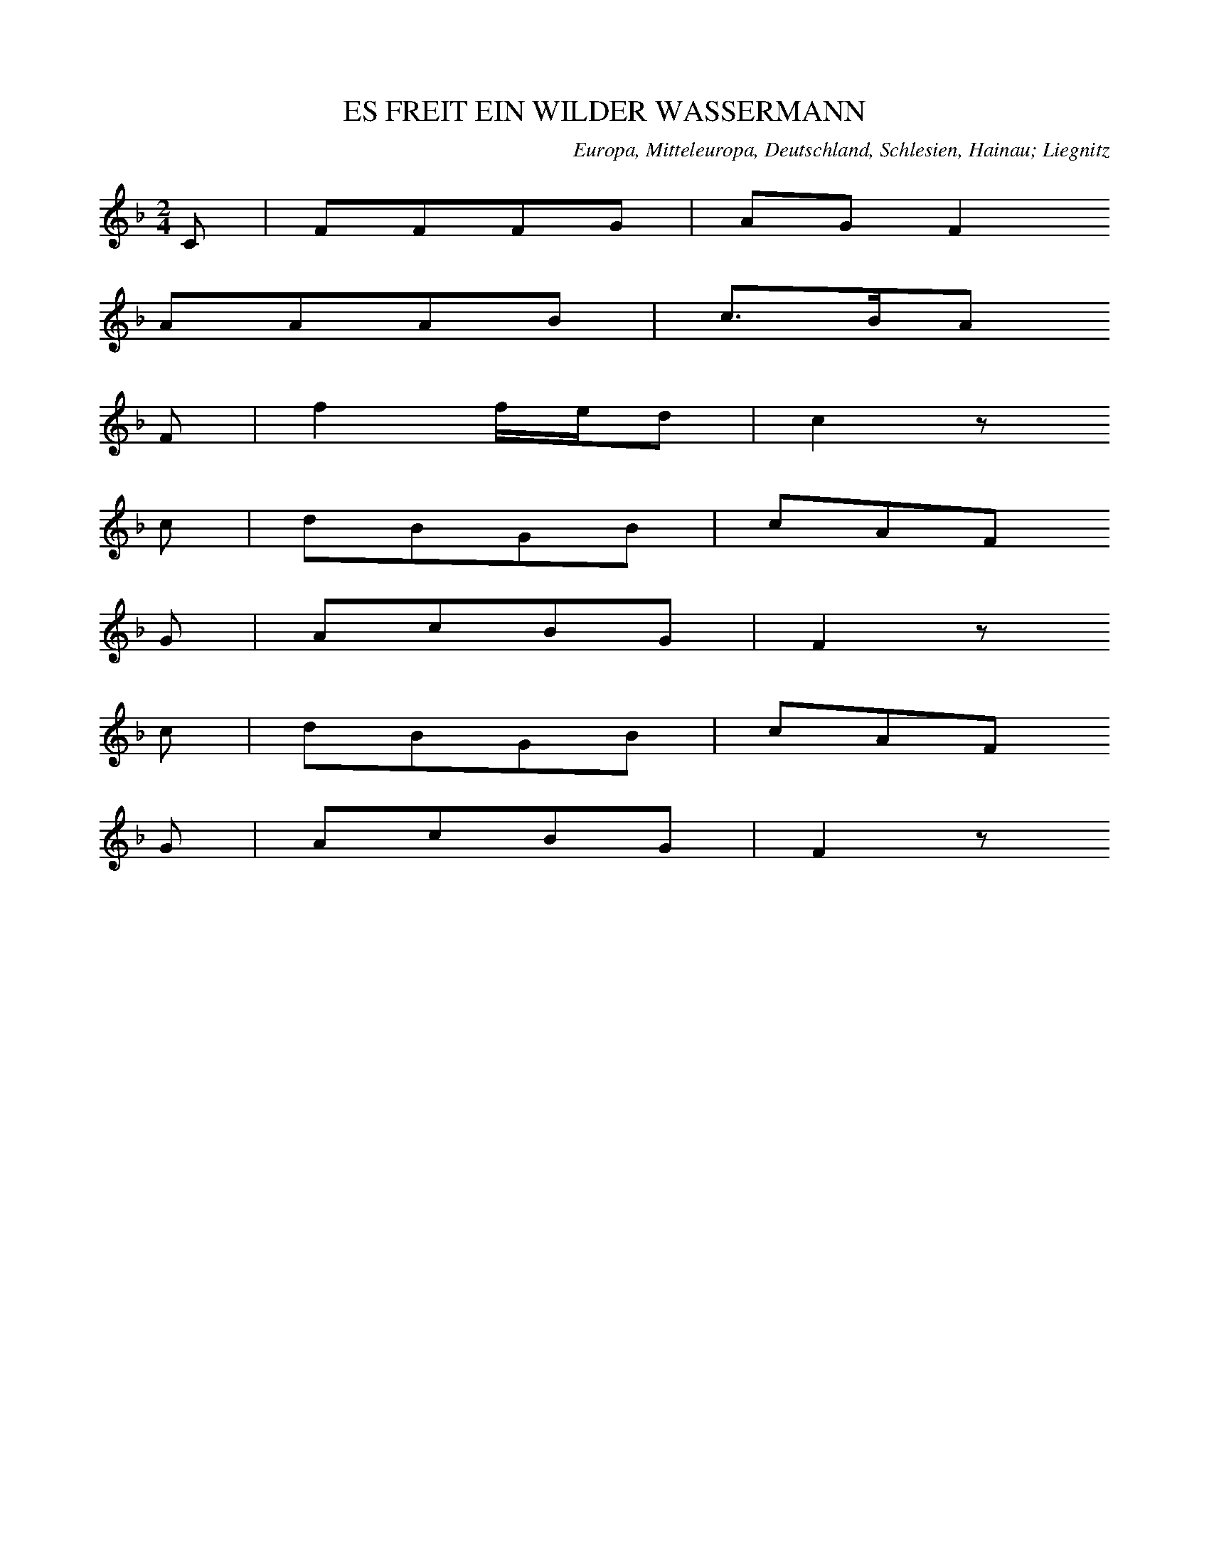 
X:1
T: ES FREIT EIN WILDER WASSERMANN
N: E0001
O: Europa, Mitteleuropa, Deutschland, Schlesien, Hainau; Liegnitz
R: Sage, Maerchen -, Zauber - Lied
M: 2/4
L: 1/16
K: F
C2 | F2F2F2G2 | A2G2F4
A2A2A2B2 | c3BA2
F2 | f4fed2 | c4z2
c2 | d2B2G2B2 | c2A2F2
G2 | A2c2B2G2 | F4z2
c2 | d2B2G2B2 | c2A2F2
G2 | A2c2B2G2 | F4z2

X:2
T: ES FREIT EIN WILDER WASSERMANN
N: E0001A
O: Europa, Mitteleuropa, Deutschland, Schlesien, Goldberg, Neukirch
R: Sage, Maerchen -, Zauber - Lied
M: 2/4
L: 1/16
K: F
C2 | F2F2F2A2 | c2A2F4
A2c2c2c2 | f2c2A2
A2 | c4dcBA | G4z2
G2 | F2A2c2A2 | G2A2B2
GG | F2A2cBG2 | F4z2

X:3
T: ES FREIT EIN WILDER WASSERMANN
N: E0001B
O: Europa, Mitteleuropa, Deutschland, Schlesien, Niederlausitz
R: Sage, Maerchen -, Zauber - Lied
M: 2/4
L: 1/16
K: F
C2 | F2F2G2G2 | A2AGF4
A2A2c2c2 | BBc2A2
A2 | c2G2A2F2 | E2F2G2
c2 | A2A2G2G2 | F4z2

X:4
T: VON GOLD LIESS ER EINE BRUECKE BAUN
N: E0001C
O: Europa, Mitteleuropa, Deutschland, Schlesien, Joachimstal
R: Sage, Maerchen -, Zauber - Lied
M: 4/4
L: 1/16
K: F
C4 | F4F4A4c4 | f4e2d2c4
f3f | d4B4G4c4 | A8z4
A4 | c2B2B4G4G4 | A4A2B2c4
A2G2 | F3FF3FA2G2F2G2 | F8z4

X:5
T: ES HATT EIN BAUR EIN TOECHTERLEIN
N: E0001D
O: Europa, Mitteleuropa, Deutschland, Schlesien, Breslau
R: Sage, Maerchen -, Zauber - Lied
M: 2/4
L: 1/16
K: F
C2 | F2E2F2G2 | A3GF2z2
A2G2A2B2 | c3BA2
F2 | f4d2f2 | c4z2
c2 | d2B2G2d2 | c3AF2
G2 | A2c2B2G2 | F4z2

X:6
T: ES FREIT EIN WILDER WASSERMANN
N: E0001E
O: Europa, Mitteleuropa, Deutschland, Uckermark, Granzow
R: Sage, Maerchen -, Zauber - Lied
M: 2/4
L: 1/16
K: G
D2 | G2G2AGAc | B2BAG4
BABcd2e2 | c2dcB2
Bc | d2A2B2GB | AGFED2
EF | G3DB,2D2 | G4z2
Bc | d2A2B2GB | AGFED2
EF | G3DB,2D2 | G4z2

X:7
T: ES WAR EIN WILDER WASSERMANN
N: E0001F
O: Europa, Mitteleuropa, Deutschland, Hohen - Saten, Oderberg
R: Sage, Maerchen -, Zauber - Lied
M: 2/4
L: 1/16
K: G
D2 | G2G2A2Ac | B2BAG2
AB | c2A2G2FA | E2D2z2
D2 | G2B2d2G2 | F2A2c2
d2 | B2B2c2F2 | G4z2

X:8
T: ES FREIT EIN WASSERMANN
N: E0001G
O: Europa, Mitteleuropa, Deutschland, Niederlausitz, Guben
R: Sage, Maerchen -, Zauber - Lied
M: 2/4
L: 1/16
K: A
E2 | A3Bc2d2 | edcBA4
cBcde2f2 | dcdec2
cd | e2B2c2Ac | BAGFE2
AB | c2Bcdc2B2 | A4z2

X:9
T: ES FREIT DER WILDE WASSERMANN
N: E0001H
O: Europa, Mitteleuropa, Deutschland, Pommern, Tantow, Rossow
R: Sage, Maerchen -, Zauber - Lied
M: 4/4
L: 1/8
K: A
E2 | A2A2BAB2 | c3BA2z2
c3de2f2 | ecedc2
c2 | e2B2dcBA | BAGFE2
FG | A3EC2E2 | A4z2
c2 | e2B2dcBA | BAGFE2
FG | A3EC2E2 | A4z2

X:10
T: ES VERLIEBTE SICH EIN WILDER WASSERMANN
N: E0001I
O: Europa, Mitteleuropa, Deutschland, Magdeburg
R: Sage, Maerchen -, Zauber - Lied
M: 4/4
L: 1/8
K: A
EE | AAEEA2B2 | c2cBA2z2
c3de2e2 | edd2c2
Ac | eee2d2dB | AcA2E2
E2 | FFF2E2G2 | A4z2

X:11
T: ES WOLLT EIN NICKELMANN FREIEN GEHN
N: E0001
O: Europa, Mitteleuropa, Deutschland, Magdeburg, Leitzkau
R: Sage, Maerchen -, Zauber - Lied
M: 2/4
L: 1/16
K: F
C2 | F2F2FEFG | ABAGF2
AA | B2B2A2A2 | G4z2
AB | c2G2GAGF | EFEDC2
CC | F2F2G2d2 | c4
B4 | A2A2AGG2 | F4z2

X:12
T: ES FREIT EINMAL EIN WASSERMANN
N: E0002
O: Europa, Mitteleuropa, Deutschland, Vormark, Wittstock
R: Sage, Maerchen -, Zauber - Lied
M: 4/4
L: 1/8
K: D
DF | A2AGFAd2 | B2BAG2
GA | B2B2Bcde | c2A2A2
A2 | d2d2defd | A2Bcd2

X:13
T: ES RITT EIN KOENIG WOHL UEBER DEN RHEIN
N: E0002A
O: Europa, Mitteleuropa, Deutschland, Brandenburg
R: Sage, Maerchen -, Zauber - Lied
M: 3/4
L: 1/8
K: G
DGA | _BBA2GGG | d3
dcA | d2c2_Bc | A3
AAA | d2ccd_B | A3
_BGA | _BdcBAB | G2z

X:14
T: ES FREIT EIN HERR SO REICHE
N: E0002B
O: Europa, Mitteleuropa, Deutschland, Altmark
R: Sage, Maerchen -, Zauber - Lied
M: 6/8
L: 1/16
K: G
D2 | G4G2G2F2G2 | B2A2z2z4
D2 | G4G2G2F2G2 | B2A2z2z4
G2 | d4A2c2B2A2 | G4BAA4
A2 | G4G2c2B2A2 | G2B2A2G4

X:15
T: CHRISTINCHEN GIENG INN GARTEN
N: E0002C
O: Europa, Mitteleuropa, Deutschland, Corvey
R: Sage, Maerchen -, Zauber - Lied
M: 4/4
L: 1/16
K: Eb
E2G2 | B6A2G4c4 | B3AG4z4
E2G2 | B6A2G4c4 | B3AG4z4
E2F2 | G4E4E4G4 | B4F2F2F4
F4 | G4E4E4G4 | B4F2G2E4

X:16
T: CHRISTINCHEN GIENG IN GARTEN
N: E0002D
O: Europa, Mitteleuropa, Deutschland, Hildesheim
R: Sage, Maerchen -, Zauber - Lied
M: 6/8
L: 1/16
K: F
C2 | A4A2G2A2G2 | F2C2z6
C2 | A4A2G2A2G2 | F2C2z6
F2 | F4F2f4d2 | d3cc2A4
A2 | A4G2c4B2 | B4A2A4

X:17
T: CHRISTINCHEN GIENG IN GARTEN
N: E0002E
O: Europa, Mitteleuropa, Deutschland, Hannover
R: Sage, Maerchen -, Zauber - Lied; Kinder - Lied
M: 4/4
L: 1/4
K: G
D | GGDD | EDz
D | GGDD | EDz
D | DBBA | AGG
B | AAdd | BAG

X:18
T: CHRISTINCHEN GIENG IN GARTEN
N: E0002F
O: Europa, Mitteleuropa, Deutschland, Nieder - Hessen
R: Sage, Maerchen -, Zauber - Lied
M: 6/8
L: 1/8
K: Bb
F | B2FB2c | AFz3
F | B2FB2c | AFz3
F | F2dd2c | B2DF2
B | A2EE2G | G2FD2

X:19
T: ES WAR A MOL A MADEL
N: E0003
O: Europa, Mitteleuropa, Deutschland, Schlesien
R: Sage, Maerchen -, Zauber - Lied, Ruebezahl; Gebirgs - Hirten - Lied
M: 2/4
L: 1/16
K: C
G,2 | C2B,2C2D2 | C2B,2B,2
G,2 | C2B,2C2_E2 | D4z2
D2 | _E2D2E2F2 | _E2D2D2
B,2 | CD_E2DCB,2 | C4z2

X:20
T: WILL ICH IN MEIN GAERTCHEN GEHN
N: E0004
O: Europa, Mitteleuropa, Deutschland
R: Sage, Maerchen -, Zauber - Lied
M: 2/4
L: 1/16
K: G
 | G2G2F2G2 | A2ABG2z2
c3BA2d2 | B4G2z2
d2edc2dc | B2cBA2z2
B2c2d2ec | B2A2G2z2

X:21
T: GUETE MORGEN BUCKLIGE GRET
N: E0004A
O: Europa, Mitteleuropa, Deutschland; Frankreich, Elsass
R: Sage, Maerchen -, Zauber - Lied
M: 2/4
L: 1/16
K: F
 | c3dc2B2 | A2AAA2
G2 | A3FF2A2 | A4G2
G2 | A3GA2B2 | c2d2c2
G2 | A3FA2G2 | G4F2z2

X:22
T: ES GEHT EIN BU BA BUTZEMANN
N: E0005
O: Europa, Mitteleuropa, Deutschland, Thueringen; Sachsen
R: Sage, Maerchen -, Zauber - Lied, Kinder - Lied
M: 2/4
L: 1/16
K: C
G,2 | C4E4 | G4c4 | A3AA2
A2 | G2F2E2D2 | C3EG2
G,2 | C4E4 | G4c4 | A3AA2
A2 | G2F2E2D2 | C4z2
E2 | D2E2F2D2 | E2F2G2
E2 | D2E2F2D2 | E2F2G2
G,2 | C4E4 | G4c4 | A3AA2
A2 | G2F2E2D2 | C4z2

X:23
T: TANZ TANZ BUTZEMANN
N: E0005A
O: Europa, Mitteleuropa, Deutschland, Erfurt
R: Sage, Maerchen -, Zauber - Lied
M: 2/4
L: 1/16
K: G
 | G4B4 | d3ed2
c2 | B2B2A2A2 | G4z4
G2G2G2G2 | A2D2D2D2
G2G2G2G2 | A2D2D2D2
G4B4 | d3dd2
c2 | B2B2A2A2 | G4z4

X:24
T: ES STAND EIN BAEUMLEIN IM TIEFEN THAL
N: E0007
O: Europa, Mitteleuropa, Deutschland
R: Sage, Maerchen -, Zauber - Lied
M: 2/4
L: 1/16
K: A
E2 | E2A2A2c2 | c2B2B4
ABcde2c2 | B4z2
A2 | A2c2c2e2 | e2d2d2
c2 | c2c2e2c2 | B2A2B4
A3GA2c2 | B3AB2
e2 | cBABc2B2 | A4z2

X:25
T: ICH GIENG MAL UEBER EINEN BUNGERT
N: E0007A
O: Europa, Mitteleuropa, Deutschland, Bonn, Kessenich
R: Sage, Maerchen -, Zauber - Lied
M: 2/4
L: 1/16
K: A
E2 | A2E2A2B2 | c4d2c2 | B4z2
E2 | A2E2A2B2 | c4d2c2 | B4z2
B2 | e2d2c2B2 | A3BA2G2 | F2E2
B4 | e2d2c2A2 | B4c2B2 | A4z2

X:26
T: DA DRUNTEN IM GARTEN
N: E0009
O: Europa, Mitteleuropa, Deutschland, Giessen
R: Sage, Maerchen -, Zauber - Lied
M: 6/8
L: 1/16
K: G
D2 | G2G2A2B2B2A2 | G6z4
A2 | A4B2c4B2 | A6z4
G2 | B2B2B2dccBA2 | A2A2d2BABAG2
G2G2A2B2B2dc | B4A2G4

X:27
T: DA DRUNTEN IM GAERTELEIN
N: E0009A
O: Europa, Mitteleuropa, Deutschland, Wetzlar, Dutenhofen
R: Sage, Maerchen -, Zauber - Lied
M: 6/8
L: 1/16
K: G
D2 | G3AB2c2B2A2 | G6z4
A2 | A4B2d2c2B2 | A6z4
G2 | B4ded3ccB | A2A2d2B3ABA
G2G3AB2B2e2 | d4cdB4

X:28
T: DORT DRUNTEN IM GARTEN DA IST EIN SCHOENES PARADIES
N: E0009B
O: Europa, Mitteleuropa, Deutschland, Hannover, Bantorf
R: Sage, Maerchen -, Zauber - Lied
M: 6/8
L: 1/16
K: G
D2 | G3GG2G2B2d2 | A6z4
D2 | A4A2A2d2c2 | B6z4
G2 | G2B2B2B4e2 | d6-d4
cB | A4A2A2d2c2 | B6-B4
GF | E4D2G4Be | d4F2G4

X:29
T: DA UNTEN IM GARTEN DA IST EIN SO SCHOEN PARADIES
N: E0009C
O: Europa, Mitteleuropa, Deutschland, Ober - Hessen
R: Sage, Maerchen -, Zauber - Lied
M: 6/8
L: 1/16
K: G
D2 | G3AB2G3AB2 | A6z4
B2 | c4e2e4dc | B6z4
G2 | G4e2e4d2 | c6z4
A2 | A4d2d4B2 | B6z4
D2 | E4F2G4e2 | e4d2c4d2 | B6z4

X:30
T: ES WOLLT EIN MAEGDLEIN SPAZIEREN GEHN
N: E0011
O: Europa, Mitteleuropa, Deutschland, Franken
R: Sage, Maerchen -, Zauber - Lied
M: 4/4
L: 1/8
K: A
E | A2A2A2B=c | A2GFE3
E | B2B2B2e2 | BAGFE2
E2 | A2B2=ceAc | =cBAGA2z

X:31
T: DER JAEGER LAENGS AM WEIHER GING
N: E0013
O: Europa, Mitteleuropa, Deutschland, Rheinland ?
R: Sage, Maerchen -, Zauber - Lied
M: 2/4
L: 1/16
K: G
D2 | G2G2G2G2 | G2FED4
G4d2d2 | B4z2
B2 | A2A2d2A2 | G2FED4
G2GGG2GG | G2G2G2
B2 | AGFGAGFE | D2D2D2
c2 | B2B2A2A2 | d4
e2c2 | B2B2A2A2 | G4z2

X:32
T: WILDY HOOREN
N: E0017A
O: Europa, Mitteleuropa, Niederlande
R: Maerchen -, Zauber - Lied, Tannhaeuser - Sage
M: 3/4
L: 1/16
K: D
D2=F2G2 | A6G=FG2G2 | A6
A2=c2d2 | e6d=cB4 | A6
A2A2A2 | =c6A2A2G2 | =F6z2
=c4 | d6A2A2G=F | E4D2

X:33
T: WELE GROSS WUNDER SCHAUEN WILL
N: E0018
O: Europa, Mitteleuropa, Schweiz, Entlibuch, Escholdsmatt
R: Maerchen -, Zauber - Lied, Tannhaeuser - Sage
M: 3/4
L: 1/8
K: C
G, | CB,C2D2 | B,^F,G,3
C | FGFEC2 | C2D2z
C | EFG3C | DEF3
D | ECD2C2 | B,2C2z

X:34
T: ES BLIES EIN JAEGER WOL IN SEIN HORN
N: E0019
O: Europa, Mitteleuropa, Deutschland
R: Sage, Maerchen -, Zauber - Lied
M: 6/8
L: 1/16
K: Bb
F2 | B4B2B3AG2 | F4F2F4
f2 | d6c6 | B6z4
F2 | B4B2B3AG2 | F4F2F4
f2 | d6c6 | B6z6
f2d2d2f2 | e2c2c2
F2 | Bcdef2B2 | d4c4 | B4z2

X:35
T: ES BLIES EIN JAEGER WOL IN SEIN HORN
N: E0019A
O: Europa, Mitteleuropa, Deutschland, Berlin
R: Sage, Maerchen -, Zauber - Lied
M: 4/4
L: 1/8
K: G
D2 | G2G2G2d2 | B2d2G2d2 | B2d2G2z
G | AAAAAGFG | AGFED2z2
G2G2G3B | A2A2A2z
A | BABcd2G2 | A2B2G2

X:36
T: ES BLIES EIN JAEGER WOL IN SEIN HORN
N: E0019B
O: Europa, Mitteleuropa, Deutschland, Schlesien
R: Sage, Maerchen -, Zauber - Lied
M: 4/4
L: 1/8
K: G
D2 | G2G2BABc | d2cBA2z
B | d2cBA2z
A | AAAAAGFG | AGFED2z2
G2G2G3B | A2A2A2z
A | BABcd2dc | B2A2G2

X:37
T: ES BLIES EIN JAEGER WOL IN SEIN HORN
N: E0019C
O: Europa, Mitteleuropa, Deutschland, Coethen
R: Sage, Maerchen -, Zauber - Lied
M: 4/4
L: 1/8
K: F
C2 | F2F2A2AB | c2cBA2
f2 | c3BA2B2 | c4z2
Ac | cBBAG2GB | A2G2F2
C2 | F3GA2F2 | G3AB2
c2 | AAAAG2G2 | F2f2c3
B | AAAAG2G2 | F4z2

X:38
T: ES BLIES EIN JAEGER WOL IN SEIN JAEGERHORN
N: E0019D
O: Europa, Mitteleuropa, Deutschland, Bayern; Wuerttemberg; Thueringen
R: Sage, Maerchen -, Zauber - Lied
M: 2/4
L: 1/16
K: Eb
EG | B3cB2A2 | G3FE2
B2 | c2B2A2G2 | F4z2
EG | B2B2B2e2 | c3Bc2
A2 | G4F4 | E4z2
DE | F2FGF2FG | F4z2
F2 | G2B2G2e2 | B4z2
EG | B2B2B2e2 | c3Bc2
A2 | G4F4 | E4z2

X:39
T: ICH WEISS EIN JAEGER
N: E0019E
O: Europa, Mitteleuropa, Deutschland, Regensburg
R: Sage, Maerchen -, Zauber - Lied
M: 6/8
L: 1/16
K: Bb
F2 | B4d2d3cB2 | A4c2c6
B3cd2d2c2B2 | c8z2
B2 | d4f2f3ed2 | c4e2e6
d3dd2d2c2B2 | A4c2c6
B3cd2d2c2c2 | B8z2

X:40
T: ES WAR EIN JAEGER DER BLIES INS HORN
N: E0019F
O: Europa, Mitteleuropa, Deutschland, Siebengebirge
R: Sage, Maerchen -, Zauber - Lied
M: 6/8
L: 1/8
K: Bb
F | B2BBBB | c2cc3
Bcde2d | c2z3
F | c2ccde | dcdB3
BcdBcd | c2FF3
dddc2c | B2z3

X:41
T: ES JUG EIN JAEGER WILD UND SCHWEIN
N: E0019G
O: Europa, Mitteleuropa, Deutschland, Frankfurt, Odenthal
R: Sage, Maerchen -, Zauber - Lied
M: 4/4
L: 1/16
K: F
FA | c4A4f4d4 | c4c2B2A8
A4A4c4A4 | A4G4G8
F2G2A4G2G2G4 | F4f4c8
A2A2A4c4c2B2 | A8z6

X:42
T: ES STUND EIN HAEUSLEIN AN DEM RHEIN
N: E0019H
O: Europa, Mitteleuropa, Deutschland, Odenwald, Spachbruecken
R: Sage, Maerchen -, Zauber - Lied
M: 4/4
L: 1/8
K: G
D2 | G2G2G2d2 | BAG2A2
AB | c2c2c2d2 | B2B2B2
d2 | A2A2A2dc | B4A4 | G4z2

X:43
T: HOORT TOE GY ARM' EN RYKE
N: E0027
O: Europa, Mitteleuropa, Niederlande; Frankreich, Flandern
R: Helden - Sage, erzaehlendes Volks - Lied
M: 6/8
L: 1/8
K: D
D | D2AA2G | G2=FF2
F | =F2FG2G | A4z
D | D2AA2G | G2=FF2
F | =F2FG2G | A4z
A | =c2cA2A | G3=F2
F | G2GA2A | G2=FE2
E | E2EE2=F | G3G2
G | A2AG2A | =F2ED2

X:44
T: WILHELM BIN ICH
N: E0032
O: Europa, Mitteleuropa, Deutschland
R: Helden - Sage, erzaehlendes Volks - Lied
M: 4/4
L: 1/8
K: C
G,2 | C2C2D2D2 | E2D
EF2E2 | D2D2C2
G,2 | C2C2D2D2 | E2D
EF2E2 | D2D2C4 | z2
G2G2G2 | G2F2E2D
E | F2E2D2C2 | D4z2
G,2 | C2E2D2C2 | B,2A,
G,A,2C2 | C2B,2C4 | z6

X:45
T: ES WOLLT EINMAL EIN EDLER HERR AUSREITEN
N: E0033
O: Europa, Mitteleuropa, Deutschland, Breslau
R: erzaehlendes Volks - Lied, Ritter - Sage
M: 2/4
L: 1/8
K: F
F | ccdd | cAcA | c2A
F | ccdd | cAcA | c2A
c | BBAF | ccAF | G2F

X:46
T: ER IST DER MORGENSTERNE
N: E0035
O: Europa, Mitteleuropa, Deutschland
R: erzaehlendes Volks - Lied, Ritter - Sage
M: 6/4
L: 1/8
K: F
F2 | F4F2F4D2 | C4G2G4
G2 | A4B4G2G2 | F6-F4
A2 | B4B2B4A2 | G6-G4
G2 | A4c2c3BA2 | G6-G4
G2 | A4B4G2G2 | F6-F4

X:47
T: STOLZ HEINRICH DER WOLLT FREIEN GEHN
N: E0040
O: Europa, Mitteleuropa, Deutschland, Niederrhein; Siebengebirge
R: erzaehlendes Volks - Lied, Ritter - Sage
M: 2/4
L: 1/16
K: A
E2 | A2=c2B2A2 | A2G2G2
E2 | A2B2=c2c2 | B4z2
A2 | =c2B2c2A2 | =c4e4
A3Bc2A2 | G2F2E2
B2 | =c2B2c2A2 | =c4e2
c2 | B2A2G2B2 | A4z2

X:48
T: STOLZ SYBURG WOLLTE FREIEN GEHN
N: E0040A
O: Europa, Mitteleuropa, Deutschland, Westfalen
R: erzaehlendes Volks - Lied, Ritter - Sage
M: 2/4
L: 1/16
K: A
E2 | A3B=c2B2 | A2G2A2
B2 | =c3de2d2 | =c4z2
c2 | B3=cd2B2 | =c2e2e4
A3cB2A2 | G2F2E2
B2 | =c2c2B2B2 | =c3de2
d2 | =c2A2B3B | A4z2

X:49
T: UND ALS ICH AUF GRUEN HEIDE KAM
N: E0040B
O: Europa, Mitteleuropa, Deutschland, Westfalen
R: erzaehlendes Volks - Lied, Ritter - Sage
M: 4/4
L: 1/8
K: F
_E | _E3_AA2F2 | F3_EE2z
E | _A3AB3B | c6z
_A | G3FG2_A2 | B4c4
F3G_A2F2 | G2C2C2
_A2 | G3FG2_A2 | B4c2z
B | _A2F2G2E2 | F4z3

X:50
T: ES WAR EINMAL EIN RITTERSMANN
N: E0041
O: Europa, Mitteleuropa, Oesterreich, Steiermark
R: erzaehlendes Volks - Lied, Ritter - Sage
M: 6/8
L: 1/8
K: Bb
F | Bdddff | ecccz
F | Fcccee | dBBB2
F | BAGFED | F2ed2
c | BAGFED | FGAB2

X:51
T: ALS SCHONDILG NOCH EIN KLEIN KIND WAR
N: E0041A
O: Europa, Mitteleuropa, Deutschland, Niederrhein
R: erzaehlendes Volks - Lied, Ritter -, Raeuber - Sage
M: 3/4
L: 1/8
K: E
=D=GA | B3=cBA | =G3
=DGA | B3=cBA | =G3
FEF | =G2ABGF | E3
FEF | =G2ABGF | E3

X:52
T: ES RITT EIN RAEUBER WOHL UEBER DEN RHEIN
N: E0041B
O: Europa, Mitteleuropa, Deutschland, Limburg, Nauheim
R: erzaehlendes Volks - Lied, Raeuber - Sage
M: 6/8
L: 1/16
K: G
d2 | c4B2A2A2e2 | d2d2c2B4
d2 | c2c2B2A2A2e2 | d4c2B4
G2 | G2G2G2G2A2G2 | c4e2g2f2
e2 | d2g2B2d2d2AB | c4d2B4

X:53
T: HEER HALWYN ZONG EEN LIEDEKYN
N: E0041C
O: Europa, Mitteleuropa, Niederlande, Flandern; Brabant
R: erzaehlendes Volks - Lied, Ritter -, Raeuber - Sage
M: 3/4
L: 1/8
K: F
B2 | ABc2d2 | cBA3
A | BAG2A2 | Bcd2z
d | _edc2d2 | c=Bc2

X:54
T: ES RITT EIN RITTER WOL DURCH DAS RIED
N: E0042
O: Europa, Mitteleuropa, Deutschland, Heidelberg
R: erzaehlendes Volks - Lied, Ritter -, Raeuber - Sage
M: 3/2
L: 1/8
K: G
G2 | G2A2B4A4 | B2cBA4z2
BA | G2GFG4B4 | A2BAG4z2
A2 | F2E2F2D2E2F2 | G4ABA4
B2 | E4E2D2G2G2 | B6G4

X:55
T: SCHOEN HEINRICH DER WOLLTE SPAZIEREN GEHN
N: E0042A
O: Europa, Mitteleuropa, Deutschland, Oderbruch
R: erzaehlendes Volks - Lied, Ritter -, Raeuber - Sage
M: 2/4
L: 1/16
K: Bb
F2 | B2F2B2F2 | B2dBF2
F2 | G2F2G2F2 | G2E2D2
F2 | G2F2G2F2 | c2B2B2

X:56
T: SCHOEN ULRICH WOLLT SPAZIEREN GEHN
N: E0042B
O: Europa, Mitteleuropa, Deutschland, Trebbin
R: erzaehlendes Volks - Lied, Ritter -, Raeuber - Sage
M: 3/4
L: 1/16
K: G
D2 | G3GG2B2d2G2 | B2AGF4z2
A2 | c3cc2e2g2c2 | e2dcB4z2
G2 | A3AA2B2c2F2 | A3GG4z2

X:57
T: CHOEN ULERICH UND HANSELEIN
N: E0042C
O: Europa, Mitteleuropa, Deutschland, Breslau
R: erzaehlendes Volks - Lied, Ritter -, Raeuber - Sage
M: 2/4
L: 1/8
K: G
G | GBdB | ecd
B | ddcA | GBA
D | GGAd | B2AF | G2z

X:58
T: SCHOEN ULERICH UND HANSELEIN
N: E0042D
O: Europa, Mitteleuropa, Deutschland
R: erzaehlendes Volks - Lied, Ritter -, Raeuber - Sage
M: 4/4
L: 1/8
K: G
GB | d2B2d2G2 | e2e2d2
Bc | d2d2c2A2 | GFGAG2
D2 | B4d4 | c2A2BAGF | G2z4

X:59
T: ES ZOG EIN REITER WOHL UEBER DEN RHEIN
N: E0042E
O: Europa, Mitteleuropa, Deutschland, Westfalen
R: erzaehlendes Volks - Lied, Ritter -, Raeuber - Sage
M: 6/8
L: 1/8
K: G
D | G2GGAB | BAAA2
A | FAAABc | c2BB2
G | GGGGAB | c3A2d | B3G2
G | A2AcAF | A3G2

X:60
T: ES RITTEN DREI REITER WOL UEBER DEN RHEIN
N: E0042F
O: Europa, Mitteleuropa, Deutschland, Hessen, Darmstadt, Alsfeld
R: erzaehlendes Volks - Lied, Ritter -, Raeuber - Sage
M: 6/8
L: 1/16
K: G
D2 | D3EF2G3AB2 | A2A2F2D4
D2 | A2A2A2d2d2d2 | B4A2G4
GB | d2d2d2e3ee2 | d4c2B4
d2 | e4e2d2c2B2 | A6G4

X:61
T: ES ZOGEN DREI REITER WOL UEBER DEN RHEIN
N: E0042G
O: Europa, Mitteleuropa, Deutschland, Wetzlar, Atzbach
R: erzaehlendes Volks - Lied, Ritter -, Raeuber - Sage
M: 6/8
L: 1/16
K: G
D2 | D3EF2G2A2B2 | A3GFED4
DF | A3GA2d4d2 | B4AFG4
GB | d3Bd2e3de2 | d4B2G4
Bd | g3dB2d3cB2 | A6G4
GB | d3Bd2e3de2 | d4B2G4
Bd | g3dB2d3cB2 | A6G4

X:62
T: ET FRAD DE KENENK GENZT DEM REIN
N: E0042H
O: Europa, Mitteleuropa, Deutschland; Rumaenien, Siebenbuergen
R: erzaehlendes Volks - Lied, Ritter -, Raeuber - Sage
M: 4/4
L: 1/8
K: G
BBB | E3B,E2F2 | E4z
BBB | A2A2B2A2 | G4z
ddd | G3Gc2B2 | A4z
EDD | BDG2B3A | G4z
ddd | G3Gc2B2 | A4z
EDD | B,DG2B3A | G4z

X:63
T: ES RITT EIN LANDSKNAB UEBER FELD
N: E0042I
O: Europa, Mitteleuropa, Deutschland, Koenigsberg, Uderwangen
R: erzaehlendes Volks - Lied, Ritter -, Raeuber - Sage
M: 6/8
L: 1/8
K: F
F | A2FA2B | c3c2
f | c2AB2A | A3G2z | F2Ac2
f | c2AB2A | G3F2

X:64
T: ALS DIE WUNDERSCHOENE ANNA
N: E0042J
O: Europa, Mitteleuropa, Deutschland, Westfalen
R: erzaehlendes Volks - Lied, Ritter -, Raeuber - Sage
M: 2/4
L: 1/8
K: Eb
EG | BBBB | AG
FG | BFFF | F2
EG | BBBB | AG
FG | BFFF | F2
ec | BBAF | E2
EE | c2cc | Bed
c | BBAF | E2
EG | B2DD | E2

X:65
T: ALS DIE WUNDERSCHOENE ANNA
N: E0042K
O: Europa, Mitteleuropa, Deutschland, Lahngegend; Westerwald; Wetterau
R: erzaehlendes Volks - Lied, Ritter -, Raeuber - Sage
M: 2/4
L: 1/8
K: Eb
EG | BBBB | AG
FE | GFFF | F2
EG | BBBB | AG
FE | GFFF | F2
e2 | BBGF | E2
GG | A2Ac | Be
e2 | BBGF | E2
GG | B2BA | G2

X:66
T: ALS DIE WUNDERSCHOENE ANNA
N: E0042L
O: Europa, Mitteleuropa, Deutschland, Harz, Clausthal, Altenau
R: erzaehlendes Volks - Lied, Ritter -, Raeuber - Sage
M: 2/4
L: 1/8
K: Eb
EF | GGGG | GG
FE | FB,B,B, | B,z
FG | AAAA | AA
cB | AGGG | G2z
c | BAGF | EEE
E | c2c2 | B2z
c | BAGF | EEE
G | B2BA | G2

X:67
T: ANNA SASS AUF EINEM STEIN
N: E0042M
O: Europa, Mitteleuropa, Deutschland, Rheinland
R: erzaehlendes Volks - Lied, Ritter -, Raeuber - Sage, Kinder - Lied
M: 2/4
L: 1/8
K: F
c | dcBG | FAA2
GBB2 | Acc
c | dcBG | c2c2 | F2z

X:68
T: LIEB ANNA SASS AUF EINEM STEIN
N: E0042N
O: Europa, Mitteleuropa, Deutschland, Schleswig
R: erzaehlendes Volks - Lied, Ritter -, Raeuber - Sage, Kinder - Lied
M: 2/4
L: 1/8
K: C
G, | CCB,A, | A,G,G,2
A,F,F,2 | A,G,G,
G, | CCB,A, | A,G,G,2
A,2B,2 | C2z

X:69
T: ES TRIEB EIN SCHAEFER DIE LAEMMELEIN AUS
N: E0043
O: Europa, Mitteleuropa, Deutschland, Zerbst
R: erzaehlendes Volks - Lied, Ritter - Sage
M: 4/4
L: 1/16
K: C
G,4 | C4C4D2C2B,2A,2 | A,2G,2G,2G,2G,6
C2 | G,2F,2E,2F,2G,2F,2E,2D,2 | E,4C,2C,2C,4
E,2G,2 | G,2F,2D,2F,2E,4
G,4 | C4C2C2D4D4 | B,3B,B,2B,2C4

X:70
T: ES TRIEB EIN SCHAEFER DEN BERG HINAN
N: E0043A
O: Europa, Mitteleuropa, Deutschland, Uckermark
R: erzaehlendes Volks - Lied, Ritter - Sage
M: 6/8
L: 1/16
K: C
G,2 | G,2C2C2C2B,2A,2 | A,2G,2G,2G,4
G,2 | A,3A,A,2A,2G,2F,2 | F,2E,2E,2E,4
G,2 | G,2E,2G,2C,4G,2 | G,2E,2G,2C,4
G,2 | C3CC2E2D2D2 | B,3A,B,2C4

X:71
T: DER SCHAEFER UEBER DIE BRUECKE KAM
N: E0043B
O: Europa, Mitteleuropa, Deutschland, Hessen, Darmstadt, Alsfeld
R: erzaehlendes Volks - Lied, Ritter - Sage
M: 4/4
L: 1/8
K: G
D2 | G2G2B2B2 | d2d2B2
d2 | edcBc2c2 | dcBAB2
GA | B2B2d2c2 | B2A2G2
B2 | AGBAG2B2 | d2D2G2
GA | B2B2d2c2 | B2A2G2

X:72
T: ES WEIDET EIN SCHAEFER IM LANGEN HOLZ
N: E0043C
O: Europa, Mitteleuropa, Deutschland
R: erzaehlendes Volks - Lied, Ritter - Sage
M: 4/4
L: 1/8
K: F
F | FGABc2de | f2cAF2z2
d3cdcBA | G3AG2
AB | c2c2dcBA | G2GGG2
cA | G2GGG2cA | G2GGG2z2
c2def3B | A2G2F2z

X:73
T: ES SOLLT EIN SCHAEFER HUETEN GEHN
N: E0043D
O: Europa, Mitteleuropa, Deutschland, Siebengebirge
R: erzaehlendes Volks - Lied, Ritter - Sage
M: 6/8
L: 1/16
K: E
=D2 | =D2A2A2A2B2=c2 | B3AB2=G4z2
A2B2=c2=d3ed2 | =c4B2A4
AB | =c4c2c4B2 | =G4F2E4z2
E4E2F4z2 | B4B2F4
F2 | A2=G2F2G2F2E2 | F4B2E4

X:74
T: EIN SCHAEFER WOL UEBER DIE BRUECKE ZOG
N: E0043E
O: Europa, Mitteleuropa, Deutschland, Hessen - Nassau
R: erzaehlendes Volks - Lied, Ritter - Sage
M: 6/8
L: 1/16
K: G
D2 | G2D2G2B2G2B2 | d2e2d2B6
d3dddA4e2 | d4dcB4
B2 | B3BB2B2A2B2 | d2c2d2z6
B3Bced4d2 | B3BB2B2A2B2 | d2c2d2B4

X:75
T: ET TRAEIP EN SCHAEPER SINE SCHAEPKES UT
N: E0043F
O: Europa, Mitteleuropa, Deutschland, Westfalen, Iserlohn, Ergste
R: erzaehlendes Volks - Lied, Ritter - Sage
M: 4/4
L: 1/8
K: A
E2 | E2A2A2cc | cdcBA3
c | B2G2A2F2 | GAGFE3
E | A2c2e2d2 | cdcBA2

X:76
T: ES KAMEN DREI SCHWARZE RABEN
N: E0045
O: Europa, Mitteleuropa, Deutschland, Niederrhein
R: erzaehlendes Volks - Lied, Sage, Mord
M: 3/8
L: 1/16
K: F
C2 | F3FF2 | A2F2A2 | c4B2 | A4
c2 | d2f2d2 | c2A2FA | c4B2 | A4
FA | c3AcA | G4
FA | c3AcA | G4
FA | c3dc2 | F2A2c2 | c2B2G2 | F4

X:77
T: ES LEUCHTEN DREI STERNE AM HIMMEL
N: E0048
O: Europa, Mitteleuropa, Deutschland
R: erzaehlendes Volks - Lied, Sage, Mord
M: 6/8
L: 1/16
K: F
C2 | F3EF2G3FG2 | A3BAGF4
AB | c3dc2F2A2G2 | A6z4
EF | G4A2A3Bc2 | B6G4z2
A6G2F2G2 | A3BAGF2z2

X:78
T: ES STEHEN DREI STERNE AM HIMMEL
N: E0048A
O: Europa, Mitteleuropa, Deutschland
R: erzaehlendes Volks - Lied, Sage, Mord
M: 6/8
L: 1/16
K: G
D2 | G2D2G2B2G2B2 | d3edcB2z2
Bc | d3ed2d2c2c2 | B6z4
Bc | d2B2d2e2d2c2 | B6A4z2
B6c2d2e2 | d3edcB4
c2 | d3ed2d2c2c2 | B6z4

X:79
T: ES KANN MICH NICHTS SCHOENRES ERFREUEN
N: E0048B
O: Europa, Mitteleuropa, Deutschland
R: erzaehlendes Volks - Lied, Sage, Mord
M: 6/8
L: 1/16
K: G
D2 | G2D2G2B2G2B2 | d3edcB4
Bc | d3ed2d2c2c2 | B4z2
d6 | B2c2d2e2d2c2 | B6A4z2
B6c2d2e2 | d3edcB4
c2 | d3ed2d2c2c2 | B6z4

X:80
T: ES KANN MICH NICHTS SCHOENRES ERFREUEN
N: E0048C
O: Europa, Mitteleuropa, Deutschland, Thueringen; Franken; Sachsen
R: erzaehlendes Volks - Lied, Sage, Mord
M: 6/8
L: 1/16
K: G
D2 | G2D2G2B2G2B2 | d6B4
d2 | d3ed2c2A2d2 | B4z2
d6 | B2c2d2B2c2d2 | e6c4z2
e6g2f2e2 | d6B4
d2 | d3ed2c2A2d2 | B4z6

X:81
T: IM AERGAEU SIND ZWEU LIEBI
N: E0049
O: Europa, Mitteleuropa, Schweiz
R: erzaehlendes Volks - Lied, Sage, Mord
M: 2/4
L: 1/16
K: G
GA | B2B2B2AB | c2A2z2
AB | c2c2c2Bc | d2B2z2
ce | d2BBc2A2 | BABcB2
ce | d2BBc2A2 | B6

X:82
T: IN DER EICHE DA WOHNET MEIN LIEBCHEN
N: E0049A
O: Europa, Mitteleuropa, Deutschland, Ost - Friesland
R: erzaehlendes Volks - Lied, Sage, Mord
M: 4/4
L: 1/8
K: G
GA | B2BBB2AB | c2A2z2
AB | c2ccc2Bc | d2B2z2
Bc | d2ddcBAG | e2e2e2
ge | d2BBd2cc | B6

X:83
T: ES WOHNTEN ZWEI LIEBCHEN IN SCHWABEN
N: E0049B
O: Europa, Mitteleuropa, Deutschland, St. Wendel, Kirrweiler
R: erzaehlendes Volks - Lied, Sage, Mord
M: 2/4
L: 1/16
K: F
C2 | F2FFF2EF | G2E2z2
C2 | G2GGG2FG | A2F2z2
FA | c2cAB2BG | A2f2d2
dd | c2cABdcB | A4z2

X:84
T: ES WAREN ZWEI VERLIEBTE IN DEM MAILAND
N: E0049C
O: Europa, Mitteleuropa, Deutschland, Westfalen
R: erzaehlendes Volks - Lied, Sage, Mord
M: 4/4
L: 1/8
K: G
GA | B2B2B2AB | c2A2z2
AB | c2c2cedc | d2B2z2
GB | d2ddcBAG | e2e2e2
ge | d2ddd2Ac | B4z2
GB | d2ddcBAG | e2e2e2
ge | d2ddd2Ac | B4z2

X:85
T: ES WARN EINMAL ZWEI BAUERNSOEHN
N: E0050
O: Europa, Mitteleuropa, Deutschland, Odenwald
R: erzaehlendes Volks - Lied, Sage, Mord
M: 3/4
L: 1/8
K: G
G | BBG2B2 | AAF3
A | GGE2A2 | FFD2z
B | cBA2G2 | A2G2z

X:86
T: ES WARN EINMAL ZWEI BAUERNSOEHN
N: E0050A
O: Europa, Mitteleuropa, Deutschland, Baden
R: erzaehlendes Volks - Lied, Sage, Mord
M: 3/4
L: 1/8
K: G
D | DGG2G2 | FGA3
D | DFA2A2 | GAB2z
G | BBc2B2 | AdB2z
B | BBc2B2 | A2G2z

X:87
T: ES WARN EINMAL ZWEI BAUERNSOEHN
N: E0050B
O: Europa, Mitteleuropa, Deutschland, Westfalen, Wittgenstein
R: erzaehlendes Volks - Lied, Sage, Mord
M: 3/4
L: 1/16
K: G
D2 | G3GG6A2 | B3BB6
B2 | A2B2c4F4 | A3GG4z2
B2 | d6B2c2B2 | d4A4z2
e2 | e2e2d2c2B4 | A4G4z2

X:88
T: ES WARN EINMAL ZWEI BAUERNSOEHN
N: E0050C
O: Europa, Mitteleuropa, Deutschland, Trier
R: erzaehlendes Volks - Lied, Sage, Mord
M: 3/4
L: 1/8
K: G
D | DDG2B2 | AGA2z
D | DDA2c2 | Bed2z
c | Bcd2c2 | Bdd2z
G | GGc2B2 | AFG2z

X:89
T: ES HATT EIN GASTWIRTH EINEN SOHN
N: E0050D
O: Europa, Mitteleuropa, Deutschland, Schlesien; Brandenburg
R: erzaehlendes Volks - Lied, Sage, Mord
M: 3/4
L: 1/16
K: Bb
F2 | B2F2B4d4 | c2cBA6
c2 | B2G2G4B4 | F2FED4z2
F2 | B2B2d4B4 | c4B4z2

X:90
T: ES HATT EIN GASTWIRTH EINEN SOHN
N: E0050E
O: Europa, Mitteleuropa, Deutschland, Magdeburg
R: erzaehlendes Volks - Lied, Sage, Mord
M: 3/4
L: 1/16
K: G
D2 | G2D2G4B4 | c2A2G6
G2 | B2c2d4d4 | edcBA6
G2 | F2ABc4B2G2 | A4G4z2

X:91
T: ES HATT EIN GASTWIRTH EINEN SOHN
N: E0050F
O: Europa, Mitteleuropa, Deutschland, Goettingen
R: erzaehlendes Volks - Lied, Sage, Mord
M: 3/4
L: 1/16
K: G
D2 | G2F2G4B4 | A2G2A4z2
D2 | A2G2A4c4 | B2A2B4z2
d2 | B2dBG4B4 | A4G4z2

X:92
T: SUSANNA SPRANG ZUM THOR HINAUS
N: E0051
O: Europa, Mitteleuropa, Deutschland, Siebengebirge
R: erzaehlendes Volks - Lied, Sage, Mord
M: 4/4
L: 1/8
K: Eb
B,2 | E2G2B2cd | e2dcB2
B2 | e4c4 | e4c4 | B2BAG2
GA | B2B2c2GB | BAGFE2
F2 | G4c4 | B4G2B2 | B2A2F2D2 | E4z2

X:93
T: SUSANNCHEN SPRANG ZUM THOR HINAUS
N: E0051A
O: Europa, Mitteleuropa, Deutschland, Hessen, Darmstadt
R: erzaehlendes Volks - Lied, Sage, Mord
M: 4/4
L: 1/8
K: A
E2 | A3AA2A2 | c3BA2z2 | z4
c4 | B4A4 | G4F4 | E3FE2
D2 | C2E2C2E2 | c3BA2
A2 | B4G4 | A4z2

X:94
T: ES GING EINST EIN VERLIEBTES PAAR
N: E0052
O: Europa, Mitteleuropa, Deutschland, Rheinland; Lahnkreis; Dillkreis
R: erzaehlendes Volks - Lied, Sage, Mord, Verfuehrung
M: 6/8
L: 1/8
K: G
d | d2dg2g | B2Bd2
d | A2Age^c | e3d2
d | d2dg2g | B2Bd2
A | BedcBA | A3G2

X:95
T: ES GIENG EINST EIN VERLIEBTES PAAR
N: E0052A
O: Europa, Mitteleuropa, Deutschland, Franken
R: erzaehlendes Volks - Lied, Sage, Mord, Verfuehrung
M: 3/4
L: 1/16
K: G
D2 | D2F2G6A2 | A2B2B6
G2 | G2B2d3cB2A2 | A4G4z2
d2 | e2c2c6e2 | d2B2B6
d2 | e2d2c6B2 | B4A4z2
D2 | D2G2G6A2 | A2B2B6
G2 | G2B2d3cB2A2 | A4G4z2

X:96
T: ES WAR EIN REICHER KAUFMANNSSOHN
N: E0053
O: Europa, Mitteleuropa, Deutschland, Wetzlar, Philippstein
R: erzaehlendes Volks - Lied, Sage, Mord
M: 6/8
L: 1/16
K: G
D2 | G4G2B2A2G2 | A4A2A4
BA | G4B2d4B2 | B4A2z4
B2 | c2e2e2e2d2c2 | B2d2d2d4
B2 | A4A2d4A2 | A4G2z4

X:97
T: ES ZOG EIN HERR WOL IN DEN KRIEG
N: E0055
O: Europa, Mitteleuropa, Deutschland, Pommern, Fiddichow, Busendorf
R: erzaehlendes Volks - Lied, Sage, Mord
M: 2/4
L: 1/16
K: G
D2 | G2B2B2GD | D2A2A2
DD | G2G2FDAF | E4D2

X:98
T: JOSEPH LIEBER JOSEPH
N: E0056
O: Europa, Mitteleuropa, Deutschland, Schwaben
R: erzaehlendes Volks - Lied, Sage, Kinds - Mord
M: 4/4
L: 1/4
K: F
_A | _AFcc | c2_A
A | GGGF | G2z
G | G_ABc | d2c
B | _A2GG | F2z

X:99
T: ACH JOSEPH LIEBER JOSEPH
N: E0056A
O: Europa, Mitteleuropa, Deutschland, Brandenburg
R: erzaehlendes Volks - Lied, Sage, Kinds - Mord
M: 3/4
L: 1/8
K: G
D2 | GBd2BG | FAc2
GB | d2d2cB | A4
B2 | c2e2cA | B2d2
BG | A2d2cA | B4
B2 | c2e2cA | B2d2
BG | A2d2cA | G4

X:100
T: MEIN LIEBE FRAU MUTTER
N: E0056B
O: Europa, Mitteleuropa, Oesterreich, Lilienfeld
R: erzaehlendes Volks - Lied, Sage, Kinds - Mord
M: 3/4
L: 1/8
K: Bb
F2 | FBB3c | cdd3
B | cde2d2 | c3z
F2 | FBB3c | cdd3
B | dcB2A2 | B4

X:101
T: ACH JOSEPH LIEBER JOSEPH
N: E0056C
O: Europa, Mitteleuropa, Deutschland, Dillenburg, Eibach
R: erzaehlendes Volks - Lied, Sage, Kinds - Mord
M: 3/4
L: 1/8
K: G
G2 | G2D2Bc | B2G2
Bc | d2c2B2 | A4
AB | c2cedc | BdG2
G2 | A2A2A2 | G4
AB | c2cedc | BdG2
G2 | A2A2A2 | G4

X:102
T: ACH JOSEPH LIEBER JOSEPH
N: E0056D
O: Europa, Mitteleuropa, Deutschland, Unter - Taunus, Niederreifenberg
R: erzaehlendes Volks - Lied, Sage, Kinds - Mord
M: 3/4
L: 1/8
K: G
D2 | G2B2dB | BAA2
e2 | d2c2B2 | A4
AB | c2cedc | B2d2
BB | A2d2c2 | B4
AB | c2cedc | B2d2
BB | A2d2c2 | B4

X:103
T: ACH HANNCHEN SCHOENSTES HANNCHEN
N: E0056E
O: Europa, Mitteleuropa, Deutschland, Limburg; Unter - Lahnkreis
R: erzaehlendes Volks - Lied, Sage, Kinds - Mord
M: 3/4
L: 1/8
K: G
D2 | DBB2AG | FAA2
AB | cee2dc | B2z2
AB | cee2dc | Bdd2
cB | Add2c2 | B4

X:104
T: ES RITTEN DREI REITER WOL UEBER DEN RHEIN
N: E0057
O: Europa, Mitteleuropa, Deutschland, Schlesien
R: erzaehlendes Volks - Lied, Sage, Mord
M: 2/4
L: 1/8
K: G
D | G2FG | A2GA | B2cB | A2z
d | c2Ac | B2GB | A2FD | GBd
d | c2Ac | B2GB | A2FD | G2z

X:105
T: ES WOHNTE EINE WITWE
N: E0057A
O: Europa, Mitteleuropa, Deutschland, Magdeburg
R: erzaehlendes Volks - Lied, Sage, Mord
M: 3/4
L: 1/8
K: G
G2 | d3cA2 | G2B2
d2 | c2B2d2 | A2z2
G2 | d2d2BG | e2e2
c2 | B4A2 | G2z2

X:106
T: ES GIENG EIN MUELLER UEBER FELD
N: E0058
O: Europa, Mitteleuropa, Deutschland
R: erzaehlendes Volks - Lied, Sage, Mord
M: 4/4
L: 1/8
K: G
D2 | G2_B2A2d2 | c2_B2A2z
D | G2_B2A2d2 | c2_B2A2z
d | d2c2d2_BA | _B2G2z2

X:107
T: ES WOLLT EIN MUELLER FRUEH AUFSTEHN
N: E0058A
O: Europa, Mitteleuropa, Deutschland, Darmstadt, Dreieichenhain
R: erzaehlendes Volks - Lied, Sage, Mord
M: 4/4
L: 1/8
K: G
D2 | G3FG2A2 | B3AG2
A2 | B3AB2c2 | d3cB2
d2 | e2d2c2B2 | B4A2

X:108
T: ES WOLLT EIN MUELLER FRUEH AUFSTEHN
N: E0058B
O: Europa, Mitteleuropa, Deutschland, Altmark, Mieste
R: erzaehlendes Volks - Lied, Sage, Mord
M: 4/4
L: 1/8
K: F
C2 | F2F2G2cB | A3GF2
FG | A2G2A2Bd | c3BA2
FA | c2c2dcA2 | G4F2

X:109
T: ES WOLLT EIN MUELLER FRUEH AUFSTEHN
N: E0058C
O: Europa, Mitteleuropa, Deutschland, Hochwald, Bruchweiler; Schauren
R: erzaehlendes Volks - Lied, Sage, Mord
M: 4/4
L: 1/8
K: D
D2 | D2F2A2F2 | F3EE2
E2 | E2B2A2G2 | G3FF2
A2 | A2A2F2D2 | G2B2B2
d2 | c2B2A2F2 | E4D2

X:110
T: ES LEIT EIN SCHLOSS IN OESTERREICH
N: E0061
O: Europa, Mitteleuropa, Deutschland
R: erzaehlendes Volks - Lied, Sage, Mord
M: 3/4
L: 1/8
K: F
F2 | F4A2 | A4F2 | A4B2 | c4
F2 | c4c2 | c4A2 | B4c2 | A4
A2 | B4B2 | B4c2 | G4G2 | G4
G2 | c4c2 | A2F2A2 | c4BA | G4
G2 | A4G2 | F3EED | F4

X:111
T: ES LIEGT EIN SCHLOSS IN OESTERREICH
N: E0061A
O: Europa, Mitteleuropa, Deutschland, Sueddeutschland
R: erzaehlendes Volks - Lied, Sage, Mord
M: 3/4
L: 1/8
K: F
 | F2F2G2 | A4B2 | c4A2 | F4z2
F2A2B2 | c4F2 | F4ED | E2F2D2 | C4z2
c2c2c2 | d3cd2 | c4B2 | A4
d2 | c2G2A2F2 | E2F2
G2A2 | A2GFG4 | F8

X:112
T: ES LIEGT EIN SCHLOSS IN OESTERREICH
N: E0061B
O: Europa, Mitteleuropa, Deutschland, Niederlausitz
R: erzaehlendes Volks - Lied, Sage, Mord
M: 4/4
L: 1/8
K: G
G2 | d2d2d2_B2 | =f2f2_ed
f2 | g2d2c2_B2 | c2d4
=f_e | c2=f_ed2c2 | _B2A2G2
A2 | _B2c2d2cB | A_BG4

X:113
T: IDT LICHT SICH EIN SCHLOESSKEN
N: E0061C
O: Europa, Mitteleuropa, Deutschland, Niederdeutsch
R: erzaehlendes Volks - Lied, Sage, Mord
M: 3/2
L: 1/4
K: F
A2 | A3AG2 | A3AB2 | c4c2 | A4
c2 | c3cc2 | A3GF2 | G4-G2 | A2z2

X:114
T: ICH WEISS EIN EWIGES HIMMELREICH
N: E0061D
O: Europa, Mitteleuropa, Deutschland
R: geistliches Volks - Lied
M: 3/4
L: 1/8
K: F
F2 | F4G2 | A4B2 | c4c2 | A4
c2 | c4A2 | B4A2 | G6 | F4
c2 | G4cB | A4G2 | F4E2 | D4
C2 | F4AB | c3BA2 | G6 | F4

X:115
T: ES LIEGT EIN SCHLOSS IN OESTERREICH
N: E0061E
O: Europa, Mitteleuropa, Deutschland
R: erzaehlendes Volks - Lied, Sage, Mord
M: 6/4
L: 1/4
K: G
D | G2BBAG | A2ccBA | B2ddcB | BAz3
d | d2BB2d | dcBA2c | BdGAcF | AGz3

X:116
T: ES STEHT EIN SCHLOSS IN OESTERREICH
N: E0061F
O: Europa, Mitteleuropa, Deutschland, Pommern, Fiddichow, Brusenfelde
R: erzaehlendes Volks - Lied, Sage, Mord
M: 3/4
L: 1/16
K: D
A,2 | D2F2A4G2C2 | E3GG4F2
A,2 | D2F2A4D2F2 | F4E4z2
A2 | F2A2d4c2B2 | B2A2F4z2
d2 | A2F2G4C2E2 | E4D4z2

X:117
T: ES STEHT EIN SCHLOSS IN OESTERREICH
N: E0061G
O: Europa, Mitteleuropa, Deutschland, Pommern, Tantow, Rosow
R: erzaehlendes Volks - Lied, Sage, Mord
M: 3/4
L: 1/8
K: D
D | DFA2GE | DFF2E
D | DFA2GF | F2E2z
A | AffcdF | Fee2z
d | cBAGBC | E2D2z

X:118
T: ES LIEGT EIN SCHLOSS IN OESTERREICH
N: E0061H
O: Europa, Mitteleuropa, Deutschland, Rheinland; Mosel
R: erzaehlendes Volks - Lied, Sage, Mord
M: 3/4
L: 1/16
K: D
D2 | D2FAA4G2E2 | D3FF4E2
D2 | D2FAA4G2E2 | G2A2F4z2
A2 | A2cee4c2A2 | B2c2d4
d4 | B2B2A4F4 | G2A2F4z2

X:119
T: ES LIEGT EIN SCHLOSS IN OESTERREICH
N: E0061I
O: Europa, Mitteleuropa, Deutschland, Schleswig - Holstein, Westkueste
R: erzaehlendes Volks - Lied, Sage, Mord
M: 4/4
L: 1/8
K: Eb
E2 | E2G2B2GE | D2G2F2z
E | E2G2B2GE | G4F2z
B | c2d2e2dc | B2B2e2d
c | B2G2A3F | F4E2

X:120
T: COELN IST EINE SCHOENE STADT
N: E0061J
O: Europa, Mitteleuropa, Deutschland, Nassau, Kreis Wetzlar; Dillkreis
R: erzaehlendes Volks - Lied, Sage, Mord
M: 3/4
L: 1/16
K: G
D2 | G2G2G4B4 | d2B2A6
BA | G2F2G4B4 | B4A4z2
c2 | B2e2d6d2 | d2dcB6
B2 | A2d2c4B2d2 | A4G4z2

X:121
T: ES LIEGT EIN SCHLOESSCHEN IN OESTERREICH
N: E0061K
O: Europa, Mitteleuropa, Deutschland; Frankreich, Elsass
R: erzaehlendes Volks - Lied, Sage, Mord
M: 2/4
L: 1/16
K: G
D2G2B2 | G4F2G2 | A2B2G4 | z2
G2B2d2 | d3cB2A2 | G4A4 | z2
G2B2G2 | d3ed2B2 | A2G2c4 | z2
B2A2G2 | d3ed2B2 | A2G2c4 | z2
B2A2G2 | c4B4 | A4G4 | z2

X:122
T: IK SACH MINEN HER VAN VALKENSTEN
N: E0062
O: Europa, Mitteleuropa, Deutschland, Westfalen, Bielefeld
R: erzaehlendes Volks - Lied, Ritter - Sage
M: 4/4
L: 1/8
K: G
d2 | d2c_BA2d2 | d2c_BA3
c | _B2A2G2G2 | F4G2
GG | A2_BBc2A2 | _B2c2d3
c | _B2A2G2G2 | F4G2

X:123
T: ECK FACH MUINEN HEREN VAN FALKENSTEUN
N: E0062A
O: Europa, Mitteleuropa, Deutschland, Lippe - Detmold
R: erzaehlendes Volks - Lied, Ritter - Sage
M: 6/8
L: 1/8
K: F
F | cdcAGF | Bcdc2
F | c2cfed | d3cz
F | cdcAGF | Bcdc2
F | c2cfed | d3c2c | G3F2

X:124
T: ES LIEGT EIN HAUS IM OBERLAND
N: E0062B
O: Europa, Mitteleuropa, Deutschland
R: erzaehlendes Volks - Lied, Ritter - Sage
M: 4/4
L: 1/16
K: F
F4 | F4G4A4B4 | c4c4F4
G4 | A4d4c4F4- | F6EDE4F4 | D8C8 | z12
c4 | c4c4d4c4 | c4B4A4
d4 | c4G4A4F4 | E4F4
G4A4 | A4G2F2G8 | F12

X:125
T: EEN KIND EN EEN KLEYNE KIND
N: E0064
O: Europa, Mitteleuropa, Deutschland
R: erzaehlendes Volks - Lied, Sage, Mord
M: 2/4
L: 1/8
K: G
D | G2GB | G2Bd | dcBA | G2
Bd | dcBA | G2B2 | A2z
A | A2B2 | c2BA | GABG | E2
FG | A2d2 | cBAG | F2A2 | G2z

X:126
T: ES WARN EINMAL ZWEI JUNGE KNABN
N: E0065
O: Europa, Mitteleuropa, Deutschland, Frankfurt a.M.
R: erzaehlendes Volks - Lied, Sage, Mord, Hinrichtung
M: 4/4
L: 1/8
K: G
D2 | D2G2G2A2 | F2E2D2z
D | G2B2A2d2 | B4z2
D2 | D2G2G2A2 | F2E2D2z
D | G2B2A2d2 | B4z2
GB | d2ddedcB | c2A2z2
AB | c2ccdcBA | B2G2z2
G2 | A2A2D2EF | G4z2

X:127
T: ES GIENG EIN REITER SPAZIEREN
N: E0065
O: Europa, Mitteleuropa, Deutschland, Westfalen
R: erzaehlendes Volks - Lied, Sage, Mord, Hinrichtung
M: 6/8
L: 1/16
K: A
E2 | A3ee2e2d2=f2 | e4=c2B4
B2 | d3=cB2c2e2c2 | B6-B4
B2 | =c3BA2c3BA2 | G4A2B4
B2 | =c3BA2c3BA2 | G4A2B4
G2 | A6e6 | =c4B2A4

X:128
T: ES STEHT EIN LIND IN JENEM THAL
N: E0067
O: Europa, Mitteleuropa, Deutschland
R: erzaehlendes Volks - Lied, Sage, Liebe
M: 3/4
L: 1/8
K: D
 | D2=F2G2 | A4_B2 | A4G2 | A4z2
A2A2A2 | =c4_B2 | A2G2G2 | =F4
A2 | G2A2_B2 | A4D2 | =F2E2D2 | =C4z2
G2G2G2 | =FEFGA2 | G2=F2E2 | D6

X:129
T: ES STOT EIN LIND IM HIMMELREICH
N: E0067A
O: Europa, Mitteleuropa, Deutschland
R: erzaehlendes Volks - Lied, Sage, Liebe
M: 4/4
L: 1/8
K: C
C2 | E2G2G2A2 | c2BGAGA2 | G4z2
G2 | A2c2B3A | G3FE2
G2 | G2E2D2C2 | C4z2
C2 | E2G2G2A2 | c2BGAGA2 | G4z2
G2 | A2c2B3A | G3FE2
G2 | G2E2D2C2 | C4z2

X:130
T: WAS WIRST DU MIR MITBRINGEN
N: E0068
O: Europa, Mitteleuropa, Deutschland, Schlesien, Breslau; Hainau
R: erzaehlendes Volks - Lied, Sage, Liebe
M: 2/4
L: 1/16
K: F
C2 | F2F2A2A2 | c4A2
A2 | G2d2c2B2 | A4z2
A2 | c2B2G2B2 | B4A2
A2 | c2B2G2B2 | B4A2
C2 | F2F2A2c2 | f6
d2 | c2A2cBG2 | F4z2

X:131
T: ES WOLLT EIN MAEDCHEN INS KLOSTER GEHN
N: E0068A
O: Europa, Mitteleuropa, Deutschland, Franken
R: erzaehlendes Volks - Lied, Sage, Liebe
M: 2/4
L: 1/16
K: G
D2 | G2G2G2GA | B2B2A2
B2 | c2B2A2G2 | A4z2
d2 | d2d2d2ed | d2c2z2
AB | c2c2c2dc | B2A2B2
GA | B2dcB2A2 | G4z2

X:132
T:  ES GIENG EIN MATROSE WOL UEBER DEN GRUND
N: E0069
O: Europa, Mitteleuropa, Deutschland, Schleswig - Holstein, Achtrup
R: erzaehlendes Volks - Lied, Sage, Liebe
M: 6/8
L: 1/16
K: F
C2 | C2F2A2c2A2F2 | E3EG2B2G2
E2 | F3FA2c2A2F2 | G6z4
FB | d2B2d2f2e2d2 | c2F2A2c4
d2 | c4G2B2A2G2 | A4d2c4
c2 | d2B2d2f2e2d2 | c2F2A2c4
d2 | c4G2B2A2G2 | F6z4

X:133
T: ES GIENG EIN MATROSE WOHL UEBER DEN RHEIN
N: E0069A
O: Europa, Mitteleuropa, Deutschland, Helgoland
R: erzaehlendes Volks - Lied, Sage, Liebe
M: 6/8
L: 1/8
K: F
C | FFAcAF | E2GBG
E | FAccBA | G3z2
c | cBdfed | cAfc2
f | edcBAG | F3z2

X:134
T: ES WAREN ZWEI GESPIELEN
N: E0070
O: Europa, Mitteleuropa, Deutschland, Schlesien, Breslau; Liegnitz
R: erzaehlendes Volks - Lied, Sage, Liebe
M: 3/4
L: 1/16
K: F
C2 | F2A2c4G4 | BA3G4z2
c2 | c2e2f4d4 | fe3c4z2
c2 | c2e2f4g4 | f2d2c4z2
A2 | B2d2c4G4 | BA3F4z2
c2 | c2e2f4g4 | f2d2c4z2
A2 | B2d2c4G4 | BA3F4z2

X:135
T: HANI EN BLAUEN STORKEN GSEH
N: E0071
O: Europa, Mitteleuropa, Deutschland, Schwaben
R: erzaehlendes Volks - Lied, Sage, Liebe
M: 4/4
L: 1/8
K: G
D2 | G3DG2A2 | B2A2G2
Bc | d3dd2B2 | A4z2
GB | d2d2d2B2 | e4d2
Bc | d2d2B2A2 | G4z2

X:136
T: ES WOLLT EIN MAEDCHEN GRASEN GEHN
N: E0071A
O: Europa, Mitteleuropa, Deutschland, Bayern
R: erzaehlendes Volks - Lied, Sage, Liebe
M: 4/4
L: 1/8
K: G
D2 | G2G2A2A2 | BAGAG2
A2 | B2BBdcBc | d4z2
GB | d2d2d2g2 | e4d2
GB | dddddcc2 | B4z2
GB | d2d2d2g2 | e4d2
GB | dddddcc2 | B4z2

X:137
T: ES GIENG EIN MAEDCHEN GRASEN
N: E0071B
O: Europa, Mitteleuropa, Deutschland, Frankfurt a.M., Darmstadt
R: erzaehlendes Volks - Lied, Sage, Liebe
M: 2/4
L: 1/16
K: G
D2 | G2B2B2d2 | G2B2B2
d2 | d2c2c2B2 | B4A2
GB | d2e2d2cA | G2B2B2
BB | B2AAA2cc | e2d2d2
GB | d2e2d2cA | G2B2B2
B2 | A2A2d2dc | B6

X:138
T: ES GIENG EIN WACKRES MAEDCHEN
N: E0071C
O: Europa, Mitteleuropa, Deutschland, Marburg
R: erzaehlendes Volks - Lied, Sage, Liebe
M: 2/4
L: 1/16
K: G
D2 | G2G2B2d2 | G2B2B2
d2 | d2c2c2B2 | B2A2z2
d2 | d2e2c2A2 | G2B2B2
B2 | B2A2A2Bc | e2d2d2
d2 | d2e2c2A2 | G2B2B2
B2 | d2d2e2d2 | B6

X:139
T: ES GIENG EIN MAEDCHEN GRASEN WOHL
N: E0071D
O: Europa, Mitteleuropa, Deutschland, Dillkreis
R: erzaehlendes Volks - Lied, Sage, Liebe
M: 4/4
L: 1/8
K: G
d2 | G2B2B2d2 | G2B2B2
d2 | d3cc2B2 | d4A2
AB | c2e2e2c2 | B2d2d2
B2 | A2A2d2dc | B2d2d2
dd | c2e2e2c2 | B2d2d2
B2 | A2A2d2dc | B4z2

X:140
T: ES GIENG EIN MAEDCHEN GRAS SCHNEIDEN
N: E0071E
O: Europa, Mitteleuropa, Italien, Tirol, Meran,
R: erzaehlendes Volks - Lied, Sage, Liebe
M: 6/8
L: 1/8
K: G
D | G2GBBd | G2BB2
d | d2dc2c | B3A2
d | c2cedc | B2Bdc
B | A2AcBA | G3B2
d | c2cedc | B2Bdc
B | A2AcBA | G3z2

X:141
T: ES WOLLT EIN MAEDEL GRASEN
N: E0071F
O: Europa, Mitteleuropa, Deutschland, Schlesien
R: erzaehlendes Volks - Lied, Sage, Liebe
M: 3/4
L: 1/8
K: G
G2 | FED2G2 | FED2
G2 | FDE2A2 | G4
D2 | GBd2de | dcA2
Ac | cBBGFA | AGGF
G2 | FDE2A2 | G4

X:142
T: ES SOLLT SICH EIN GOLDSCHMIED SCHMIEDEN
N: E0071G
O: Europa, Mitteleuropa, Deutschland, Bonn; Koblenz
R: erzaehlendes Volks - Lied, Sage, Liebe
M: 6/8
L: 1/16
K: G
D2 | G2G2G2B3AB2 | G4F2G4
AB | c4c2B3cd2 | A6z4
Bc | d2d2dcB3cd2 | d4c2A4
A2 | B3cd2G4BA | G4z2
A6 | B3cd2G4BA | G6z4

X:143
T: DORT OBEN AUF DEM BERGE
N: E0071H
O: Europa, Mitteleuropa, Deutschland, Boehmen
R: erzaehlendes Volks - Lied, Sage, Liebe
M: 2/4
L: 1/16
K: F
C2 | F2G2A2B2 | c4A2
f2 | e2d2cBAB | A4z2
c2 | f2A2c2G2 | B2B2A2
F2 | G2G2G2B2 | A2A2A2
cf | c2A2B2AG | F4z2

X:144
T: A DIARNDL GEHT UM HOLZ IN WALD
N: E0073
O: Europa, Mitteleuropa, Oesterreich, Steiermark
R: erzaehlendes Volks - Lied, Sage, Liebe
M: 3/4
L: 1/16
K: D
A,2 | F3FF6F2 | d2c2B4z2
D2 | C3BA4E4 | F2d2A4z2
F2 | A3fd6F2 | d2c2B4z2
D2 | C3BA4G2C2 | D4z8
A,4C4E4 | A4g6c2 | d4F6B2 | A8z4
c4G6B2 | A8z4 | d4F6B2 | A12
A,4C4E4 | A4g6c2 | d4F6B2 | A8z4
c4G6B2 | A4G4E4 | D12 | D4z6

X:145
T: ES GIENG A MAIDL NACH HOLZ
N: E0073A
O: Europa, Mitteleuropa, Deutschland; Frankreich, Elsass
R: erzaehlendes Volks - Lied, Sage, Liebe
M: 2/4
L: 1/16
K: G
D2 | B3BA2G2 | c3cF2
F2 | c3cB2A2 | d4z2
B2 | d3dc2B2 | e3eF2
E2 | D2c2B2A2 | G4z2
d2 | B2d2g3d | f3ee2
e2 | d2D2B2A2 | G4z2

X:146
T: ES RITT EIN HERR UND AUCH SEIN KNECHT
N: E0077
O: Europa, Mitteleuropa, Deutschland, Schlesien, Hainau
R: erzaehlendes Volks - Lied, Sage, Liebe
M: 2/4
L: 1/16
K: G
D2 | G4d3c | B6
c2 | B4A4 | G4z2
G2 | B2B2d2B2 | A2c2B2
G2 | B2B2d2B2 | A2c2B2
D2 | G4d3c | B6
c2 | B4A4 | G4z2

X:147
T: ACH SCHIFFMANN DU FEIN GUETIGER MANN
N: E0078
O: Europa, Mitteleuropa, Deutschland, Brandenburg, Wilsnack; Granzow
R: erzaehlendes Volks - Lied, Sage, Liebe
M: 2/4
L: 1/16
K: C
EF | G2E2G2c2 | GFEDC2
c2 | d2e2d3c | B2A2G2
c2 | A2FFF2d2 | cBABG2
c2 | E3FD3E | C4z2
F2 | EGc2E3D | C4z2
EF | G2E2G2c2 | GFEDC2
c2 | d2e2d3c | B2A2G2
c2 | A2FFF2d2 | cBABG2
c2 | E3FD3E | C4z2
F2 | EGc2E3D | C4z2
EF | G2E2G2c2 | GFEDC2
c2 | d2e2d3c | B2A2G2
G2 | A2G2A2B2 | c2BAG3
c | E3FD3E | C6
F2 | EGc2E3D | C4z2

X:148
T: ACH SCHIFFMANN DU FEIN GUTER MANN
N: E0078A
O: Europa, Mitteleuropa, Deutschland, Halle
R: erzaehlendes Volks - Lied, Sage, Liebe
M: 2/4
L: 1/8
K: F
A | cAAA | AGG
G | FAcd | dccA | cAA
A | cAAA | AGG
G | FAcd | dcc
A | cAAA | AGG
B | AFGA | F2z
A | cAAA | AGG
G | FAcd | dccA | cAA
A | cAAA | AGG
G | FAcd | dcc
A | cAAA | AGG
B | AFGA | F2z
A | cAAA | AGG
G | FAcd | dccA | cAA
FFF | B2dddd | dcA
fcc | AAAAAG | G2F2z

X:149
T: O SCHIPMANN O SCHIPMANN
N: E0078B
O: Europa, Mitteleuropa, Deutschland, Westfalen
R: erzaehlendes Volks - Lied, Sage, Liebe
M: 2/4
L: 1/16
K: F
d4 | c2F2d4 | c2F2z2
FA | c3dc2B2 | A3GF2
F2 | E2C2E2C2 | F3FF2
C2 | F3CF2F2 | F3Ac2
B2 | A4G4 | F2z2
d4 | c2F2d4 | c2F2z2
FA | c2cdc2B2 | A2GGF2
F2 | E2C2E2C2 | F4F2
FA | c2cdc2BB | A3GF2
F2 | E2C2E2C2 | F3FF2
FA | c3dc2B2 | A3GF2
F2 | E2C2E2C2 | F3FF2
C2 | F3CF2A2 | F3Ac2
B2 | A4G4 | F2z2
d4 | c2F2d4 | c2F2

X:150
T: SCHIFFMANN LAT'T SCHIFFKEN SINKEN
N: E0078C
O: Europa, Mitteleuropa, Deutschland, Schoenebeck a.d. Elbe
R: erzaehlendes Volks - Lied, Sage, Liebe
M: 4/4
L: 1/8
K: F
FA | c2c2c2d2 | c3AF2
A2 | G4A2A2 | F3ED2
E2 | F2E2F2E2 | D4z2
A2 | A2B2A2G2 | F2E2D2
A2 | A2G2A2B2 | c3dc2A2 | c4A2

X:151
T: ICH FUHR EINSTMALS AUF STILLER SEE
N: E0079
O: Europa, Mitteleuropa, Deutschland, Odenwald
R: erzaehlendes Volks - Lied, Sage, Liebe
M: 4/4
L: 1/8
K: F
FAG | GF2dc3B | B2A2z2
AB | c3AdcBA | AGG2G2
FA | c2c2cf2d | dcc2c2B
A | B2B2BdcB | A2c2c2
FA | c2c2cf2d | dcc2c2B
A | B2B2BdcB | A2c2c

X:152
T: EINSTMALS FUHR ICH AUF DER SEE
N: E0079A
O: Europa, Mitteleuropa, Deutschland, Jueterbog
R: erzaehlendes Volks - Lied, Sage, Liebe
M: 2/4
L: 1/16
K: Bb
F2 | B2F2D2F2 | B2d2c3
c | B2G2F2B2 | cBAGF2
F2 | B2B2c2c2 | d2f2e4
d2c2B2dc | B2A2B2

X:153
T: ES HAT E BUUR ES TOECHTERLI
N: E0080
O: Europa, Mitteleuropa, Schweiz
R: erzaehlendes Volks - Lied, Sage, Liebe
M: 2/4
L: 1/8
K: F
C | FGAF | c2G2 | F2z
c | cdec | f2d2 | c2z
c | fedc | fdc
C | FGAB | c2G2 | F2z

X:154
T: ES WAREN ZWEI KOENIGSKINDER
N: E0084
O: Europa, Mitteleuropa, Deutschland
R: erzaehlendes Volks - Lied, Sage, Liebe, Leid, Tod
M: 4/4
L: 1/8
K: G
D2 | B2BBB2A2 | A3GG2
D2 | c2cccBdB | A4z2
D2 | d2dedccc | B4dc
BA | G2GGBAA2 | G4
A4 | B2BBdcA2 | G4z2

X:155
T: ES WAREN ZWEI KOENIGSKINDER
N: E0084A
O: Europa, Mitteleuropa, Deutschland, Bonn
R: erzaehlendes Volks - Lied, Sage, Liebe, Leid, Tod
M: 6/8
L: 1/16
K: G
D2 | G2G2A2_B2A2B2 | G3A_B2A4
D2 | G2F2G2A2G2D2 | G8z2
GA | _B2A2B2d2c2B2 | A3_Bc2B4
B2 | G2F2G2A2G2F2 | G8z2

X:156
T: ES WAREN ZWEI KOENIGSKINDER
N: E0084B
O: Europa, Mitteleuropa, Deutschland, Niederrhein; Bergisches Land
R: erzaehlendes Volks - Lied, Sage, Liebe, Leid, Tod
M: 6/8
L: 1/16
K: G
_B2 | G2G2A2_B2A2B2 | G4_B2A4
B2 | G2G2A2c2_B2A2 | G4F2G4
GA | _B2B2B2c2c2c2 | d6c4
d2 | _B2A2G2F2G2A2 | G8z2

X:157
T: ET WASSEN TWE KUENIGESKINNER
N: E0084C
O: Europa, Mitteleuropa, Deutschland, Muensterland
R: erzaehlendes Volks - Lied, Sage, Liebe, Leid, Tod
M: 4/4
L: 1/8
K: F
C2 | A2AAAGG2 | G3FF2
C2 | B2BBBAcA | G4z2
C2 | c2cccBBB | A3fcB
AG | F2FFAGG2 | F4
G3B | A2AAcBG2 | F4z2

X:158
T: ET WASSEN TWE KUENIGESKINNER
N: E0084D
O: Europa, Mitteleuropa, Deutschland, Paderborn
R: erzaehlendes Volks - Lied, Sage, Liebe, Leid, Tod
M: 4/4
L: 1/8
K: F
C2 | CAAAAGG2 | GFF2z2
C2 | CBBBBAcA | G4z2
C2 | c2cccBBB | A3ccB
AG | F2FFAGG2 | F4
G3B | AfcAcBGA | F4z2

X:159
T: ES WAREN ZWEI KOENIGSKINDER
N: E0084E
O: Europa, Mitteleuropa, Deutschland, Lahn - Gegend, Kreis Limburg
R: erzaehlendes Volks - Lied, Sage, Liebe, Leid, Tod
M: 6/8
L: 1/16
K: G
D2 | B2G2G2G2A2B2 | B2A2z6
A2 | A4A2d2d2c2 | B6z4
GB | d2d2d2d2d2g2 | e8d2
c2 | B2B2B2d4c2 | B6z4
GB | d2d2d2d2d2g2 | e8d2
c2 | B2B2B2d4c2 | B6z4

X:160
T: ES WAR EINMAL EINE KOENIGIN
N: E0084F
O: Europa, Mitteleuropa, Deutschland; Frankreich, Elsass, Bischweiler
R: erzaehlendes Volks - Lied, Sage, Liebe, Leid, Tod
M: 4/4
L: 1/8
K: G
D2 | B3AG2F2 | A2E2z2
A2 | A3AAGA2 | B4z2
D2 | B3Bd3d | c2A2z2
A2 | G3GB2A2 | G4z2

X:161
T: ICH STEH AUF EINEM HOHEN BERG
N: E0089
O: Europa, Mitteleuropa, Deutschland; Frankreich, Elsass
R: erzaehlendes Volks - Lied, Sage, Liebe, Leid
M: 6/8
L: 1/8
K: D
A | D2E=F2G | A2AG2
A | _B2AG=FG | A4z
A | A_B=ccBA | A2GG2
G | =FGAAGF | =F2EE2
A | AG=FEDC | D4z

X:162
T: STUND ICH AUF HOHEN BERGEN
N: E0089A
O: Europa, Mitteleuropa, Deutschland, Schwaben
R: erzaehlendes Volks - Lied, Sage, Liebe, Leid
M: 2/4
L: 1/16
K: D
=FG | A3G=F2E2 | D2=FGA2
A2 | _B2B2G2G2 | A4z2
A2 | A3_B=c2A2 | G2=FGA2
G2 | =F3GA2F2 | E2DE=F2
A2 | d2=F2GAFE | D4
A4 | d2=F2GAFE | D4z2

X:163
T: ICH STAND AUF HOHEM BERGE
N: E0089B
O: Europa, Mitteleuropa, Deutschland
R: erzaehlendes Volks - Lied, Sage, Liebe, Leid
M: 2/4
L: 1/16
K: F
FA | c3fc2B2 | A4G2
G2 | A2A2B2d2 | c4z2
c2 | f2f2edc2 | d4c4 | B4A2
c2 | d2cBA2G2 | F4z2

X:164
T: ICH STAND AUF HOHEM BERGE
N: E0089C
O: Europa, Mitteleuropa, Deutschland
R: erzaehlendes Volks - Lied, Sage, Liebe, Leid
M: 2/4
L: 1/16
K: F
FA | c2cfcABG | A4G2
G2 | A2AcB2Bd | c4z2
c2 | f2f2edc2 | d4c4 | B4A2
c2 | d2cBA2G2 | F4z2

X:165
T: ICH STAND AUF HOHEM BERGE
N: E0089D
O: Europa, Mitteleuropa, Deutschland, Norddeutschland
R: erzaehlendes Volks - Lied, Sage, Liebe, Leid
M: 2/4
L: 1/16
K: F
FA | c3dc2B2 | A4G2
G2 | A2f2e2d2 | c4z2
c2 | f2f2edc2 | d4c4 | B4A2
c2 | d2cBA2G2 | F4z2

X:166
T: ICH STAND AUF HOHEN BERGEN
N: E0089E
O: Europa, Mitteleuropa, Deutschland, Kreis Wetzlar; Neuwied
R: erzaehlendes Volks - Lied, Sage, Liebe, Leid
M: 3/4
L: 1/8
K: F
C2 | F2c2AF | G2B2
cB | A2A2cA | G2z2
GA | Bdd2cB | Acc2
A2 | G2c2Bc | A2z2

X:167
T: ICH STAND AUF HOHEN BERGEN
N: E0089F
O: Europa, Mitteleuropa, Deutschland, Mosel, Veldenz; Gornhausen
R: erzaehlendes Volks - Lied, Sage, Liebe, Leid
M: 6/8
L: 1/16
K: A
E2 | C2E2A2C2E2c2 | c2B2z6
E2 | E2G2B2d2c2B2 | A6z4
Ac | e2e2e2e2d2c2 | d2B2z6
E2 | E2G2B2d2c2B2 | A6z4

X:168
T: STAND ICH AUF HOHEM BERGE
N: E0089G
O: Europa, Mitteleuropa, Deutschland
R: erzaehlendes Volks - Lied, Sage, Liebe, Leid
M: 2/4
L: 1/16
K: G
D2 | B2G2d2B2 | B4A2
A2 | B2G2d2B2 | A4z2
Bc | d2d2d2de | d2B2G4
c4e4 | d2B2G2
d2 | d2c2A2F2 | G4z2

X:169
T: STAND ICH AUF HOHEM BERGE
N: E0089H
O: Europa, Mitteleuropa, Deutschland
R: erzaehlendes Volks - Lied, Sage, Liebe, Leid
M: 2/4
L: 1/16
K: G
D2 | B2G2d2B2 | B4A2
A2 | B2G2d2B2 | A4z2
Bc | d2d2d2de | d2B2G4
c4e4 | d2B2G2
B2 | d2B2A2AB | G4z2

X:170
T: ES REITEN DREI HERREN ZU MUENCHEN HINAUS
N: E0092
O: Europa, Mitteleuropa, Deutschland, Bayern, Regensburg
R: erzaehlendes Volks - Lied, Sage, Liebe, Leid, Tod
M: 4/4
L: 1/8
K: C
G, | G,CB,A,G,A,B,C | D2CB,C2z
G, | G,CB,A,G,A,B,C | D2CB,C2z
G, | G,CC2C2C2 | G,DD2z2
B,2 | B,CC2z3

X:171
T: ES WAR EINAML EIN FEINER KNAB
N: E0093
O: Europa, Mitteleuropa, Deutschland, Franken; Niederrhein; Odenwald
R: erzaehlendes Volks - Lied, Sage, Liebe, Leid, Tod
M: 3/4
L: 1/16
K: F
C2F2A2 | c4A2c2d2c2 | B4A2
c2c2A2 | A4G2A2cBG2 | G4F2

X:172
T: ES WAR EINMAL EIN FEINER KNAB
N: E0093A
O: Europa, Mitteleuropa, Deutschland, Bergisches Land
R: erzaehlendes Volks - Lied, Sage, Liebe, Leid, Tod
M: 4/4
L: 1/8
K: F
FA | c2f2d2B2 | c2E2F2
FA | d2c2c2AF | c2A2G2
GA | B3cA2GF | f2d2c3
c | e3ef2d2 | c2E2F2

X:173
T: ES WAR EINMAL EIN JUNGER KNAB
N: E0093B
O: Europa, Mitteleuropa, Italien, Tirol, Meran
R: erzaehlendes Volks - Lied, Sage, Liebe, Leid, Tod
M: 3/4
L: 1/16
K: F
F2F2A2 | c6d2B2c2 | A4z2
F2F2A2 | c6d2B2c2 | A4z2
F2F2F2 | d4B2B2f2d2 | c6
A2A2A2 | G4c2c2B2cB | A4z2

X:174
T: ES WAR EINMAL EIN BRAVER HUSAR
N: E0093C
O: Europa, Mitteleuropa, Deutschland, Oberlahnkreis; Kreis Wetzlar
R: erzaehlendes Volks - Lied, Sage, Liebe, Leid, Tod
M: 3/4
L: 1/16
K: Eb
E2E2c2 | B4G2B2c2c2 | B4G2
e2B2G2 | G4F2B2B3A | A4G2
E2E2c2 | B4G2B2c2c2 | B4G2
e2B2G2 | G4F2B2B3A | G4z2

X:175
T: ES WAR EINMAL EIN BRAVER HUSAR
N: E0093D
O: Europa, Mitteleuropa, Deutschland, Kreis Hofgeismar
R: erzaehlendes Volks - Lied, Sage, Liebe, Leid, Tod
M: 3/4
L: 1/16
K: G
D2 | G3GG6A2 | B2B2B6
B2 | A2e2d6A2 | A2c2B4z2
G2 | G2e2e4d2c2 | B2ded6
B2 | A2e2d6A2 | c2d2B4z2
G2 | G2e2e4d2c2 | B2ded6
B2 | A2e2d6A2 | c2d2B4z2

X:176
T: WACH AUF WACH AUF MEIN SCHATZ ALLEIN
N: E0093E
O: Europa, Mitteleuropa, Deutschland, Westfalen
R: erzaehlendes Volks - Lied, Sage, Liebe, Leid, Tod
M: 3/4
L: 1/16
K: F
C2C2F2 | F4A4G2GA | F4z2
C2F2A2 | c4A4G2^F2 | G4z2
G2G2AB | c4C2C2F2A2 | A4G2
C2B2A2 | G4F4C2E2 | F4z2

X:177
T: ZWEI LIEBTEN SICH AUS REINEM SINN
N: E0093F
O: Europa, Mitteleuropa, Deutschland, Kreis Wetzlar; Dillkreis
R: erzaehlendes Volks - Lied, Sage, Liebe, Leid, Tod
M: 3/4
L: 1/16
K: G
D2G2A2 | B6B2A2G2 | d6
D2D2F2 | A4e4d2c2 | B4z2
d2d2d2 | c3BA2d2d2d2 | B3AG2
B2B2B2 | A4e4d2c2 | B4z2

X:178
T: ZWEI LIEBTEN SICH AUS REINEM SINN
N: E0093G
O: Europa, Mitteleuropa, Deutschland, Oberlahnkreis; Westerwald
R: erzaehlendes Volks - Lied, Sage, Liebe, Leid, Tod
M: 3/4
L: 1/16
K: G
D2E2F2 | G4B4A2GB | A4z2
G2F2G2 | A4e4d2dc | B4z2
d2d2d2 | c3BA2d2d2c2 | B3AG2
G2F2G2 | A4e4d2dc | B4z2

X:179
T: ES WOLLT EIN MAEGDLEIN SEHR FRUEH AUFSTEHN
N: E0096
O: Europa, Mitteleuropa, Deutschland, Brandenburg; Sachsen; Odenwald
R: erzaehlendes Volks - Lied, Sage, Liebe, Leid, Tod
M: 3/4
L: 1/16
K: F
C2F2G2 | A2G2F2c2dcBA | G4z2
C2F2G2 | A2G2F2c2dcBA | G4z2
cBA2c2 | c2BAB2BAG2B2 | B2AGA2
cBA2G2 | F3GA2cBA2G2 | F4z2
cBA2c2 | c2BAB2BAG2B2 | B2AGA2
cBA2G2 | F3GA2cBA2G2 | F4z2

X:180
T: ES WOLLT EIN MAEGDLEIN SEHR FRUEH AUFSTEHN
N: E0096A
O: Europa, Mitteleuropa, Deutschland
R: erzaehlendes Volks - Lied, Sage, Liebe, Leid, Tod
M: 3/4
L: 1/16
K: F
C2F2A2 | G2AGF2AccBBA | G4z2
cBA2c2 | cBBAB2BAG2B2 | BAAGA2
cBA2G2 | F4z2
cBA2c2 | cBBAB2BAG2B2 | BAAGA2
cBA2G2 | F4z2

X:181
T: ICH WOLLT EINMAL RECHT FRUEH AUFSTEHN
N: E0096B
O: Europa, Mitteleuropa, Deutschland, Thueringen; Sachsen
R: erzaehlendes Volks - Lied, Sage, Liebe, Leid, Tod
M: 3/4
L: 1/16
K: F
C2F2GB | A2G2F2c2dcBA | G4z2
cBA2c2 | c2BAB2BAG2B2 | B2AGA2
cBA2G2 | F4z2cBA2G2 | F4z2
cBA2c2 | c2BAB2BAG2B2 | B2AGA2
cBA2G2 | F4z2cBA2G2 | F4z2

X:182
T: ICH WOLLT EINMAL RECHT FRUEH AUFSTEHN
N: E0096C
O: Europa, Mitteleuropa, Deutschland, Schlesien, Hainau; Fraustadt
R: erzaehlendes Volks - Lied, Sage, Liebe, Leid, Tod
M: 3/4
L: 1/16
K: G
D2G2BA | G2D2B,2B2cBAG | A4z2
D2G2BA | G2D2B,2B2cBAG | A4z2
dcB2d2 | d2cBc2
cBA2c2 | c2BAB2
dcB2A2 | G3AB2
dcB2A2 | G4z2

X:183
T: ES WOLLTE EIN MAEDCHEN IN DER FRUH AUFSTEHN
N: E0096D
O: Europa, Mitteleuropa, Deutschland, Odenwald; Bergstrasse
R: erzaehlendes Volks - Lied, Sage, Liebe, Leid, Tod
M: 3/4
L: 1/8
K: F
C2 | F2A2G2 | F2F2
cd | c3BA2 | G4z2
c2c2c2 | A3Bc2
dcB2BA | G3AB2
cBA2G2 | F4z2
c2c2c2 | A3Bc2
dcB2BA | G3AB2
cBA2G2 | F4

X:184
T: ES WOLLTE EIN MAEDCHEN IN DER FRUEH AUFSTEHN
N: E0096E
O: Europa, Mitteleuropa, Deutschland, Taunus; Rheinland
R: erzaehlendes Volks - Lied, Sage, Liebe, Leid, Tod
M: 3/4
L: 1/8
K: F
C2 | A2A2G2 | F2F2
dd | c3BA2 | G4z2
c2c2c2 | A3Bc2
dcBAGF | G3AB2
c2A2G2 | F4z2
c2c2c2 | A3Bc2
dcBAGF | G3AB2
c2A2G2 | F4

X:185
T: ES WOLLTE EIN MAEDCHEN WOHL FRUEH AUFSTEHN
N: E0096F
O: Europa, Mitteleuropa, Deutschland, Lahngegend; Dillkreis
R: erzaehlendes Volks - Lied, Sage, Liebe, Leid, Tod
M: 3/4
L: 1/8
K: G
D2 | G2BAG2 | A3Bc
e | d3cB2 | A4
D2 | G2BAG2 | A3Bc
e | d3cB2 | A4z2
d2d2dc | B3cd2
edc2B2 | A3Bc
e | dcB2A2 | G4z2
d2d2dc | B3cd2
edc2B2 | A3Bc
e | dcB2A2 | G4

X:186
T: ES WOLLT EIN JAEGER FRUEH AUFSTEHN
N: E0096G
O: Europa, Mitteleuropa, Deutschland, Uckermark
R: erzaehlendes Volks - Lied, Sage, Liebe, Leid, Tod
M: 3/4
L: 1/16
K: F
C2F2A2 | c4f4dcB2 | A4z2
c2c2c2 | c2BAB2
GAB2B2 | B2AGA2
A2cBG2 | F4z2

X:187
T: ES WAR EINE SCHOENE JUEDIN
N: E0098
O: Europa, Mitteleuropa, Deutschland, Oberrhein
R: erzaehlendes Volks - Lied, Sage, Liebe, Leid
M: 4/4
L: 1/8
K: D
D2 | D2FGA2EG | F2E2D2
A2 | AdcBc2B2 | A4z2
A2 | A2A2d2B2 | A4F2
FG | A2A2d2B2 | A4F2
BA | G3FG2A2 | F4z2
A2 | A2A2d2B2 | A4F2
FG | A2A2d2B2 | A4F2
BA | G3FG2A2 | F4z2

X:188
T: ES WAR EINE STOLZE JUEDIN
N: E0098A
O: Europa, Mitteleuropa, Deutschland, Frankfurt; Bergstrasse; Baden
R: erzaehlendes Volks - Lied, Sage, Liebe, Leid
M: 3/4
L: 1/16
K: D
D2 | D2F2A4E4 | F2E2D4z2
d2 | c2B2c4B4 | A8z2
A2 | d2A2A2F2 | B4B2
B2 | B2B2d2B2 | A4F4
A4 | BAGFG4A4 | F8z2

X:189
T: ES WAR EINMAL EINE JUEDIN
N: E0098B
O: Europa, Mitteleuropa, Deutschland, Uckermark, Granzow
R: erzaehlendes Volks - Lied, Sage, Liebe, Leid
M: 3/8
L: 1/16
K: F
C2 | F4F2 | G3BAG | A2F2
f2 | e3dc2 | d4=B2 | c4
c2 | f2f2c2 | d3efd | c2A2
c2 | f4cd | c3BGB | A2F2z2
A2A2d2 | c2B2G2 | F4

X:190
T: ES WAR EINE STOLZE JUEDIN
N: E0098C
O: Europa, Mitteleuropa, Deutschland, Schlesien
R: erzaehlendes Volks - Lied, Sage, Liebe, Leid
M: 3/4
L: 1/8
K: F
C | FGA2B2 | c2c2z
f | edc2=B2 | c4z
c | fAc2de | f2c2z
c | def2ed | c2A2z
c | dBA2G2 | F4z

X:191
T: ES WAR EINE STOLZE JUEDIN
N: E0098D
O: Europa, Mitteleuropa, Deutschland, Hildburghausen
R: erzaehlendes Volks - Lied, Sage, Liebe, Leid
M: 4/4
L: 1/8
K: F
C2 | F2A2c2G2 | A2GFF2
f2 | e3de2d2 | c4z2
c2 | c2A2c2f2 | d4d2
d2 | d2d2fed2 | c4A2
c2 | c2A2B2c2 | A4z2

X:192
T: ES WAR EINE REICHE JUEDIN
N: E0098E
O: Europa, Mitteleuropa, Deutschland, Oberlahnkreis
R: erzaehlendes Volks - Lied, Sage, Liebe, Leid
M: 6/8
L: 1/16
K: D
D2 | F4A2E4G2 | FED2z6
A2 | d3cB2c4B2 | A6z4
F2 | A4A2d4dd | B6B4
B2 | A2G2F2A2B2G2 | A4d2d4
d2 | c2c2B2c4B2 | A6z4

X:193
T: ES WAR EINE REICHE JUEDIN
N: E0098F
O: Europa, Mitteleuropa, Deutschland, Kreis Limburg; Kreis Wetzlar
R: erzaehlendes Volks - Lied, Sage, Liebe, Leid
M: 6/8
L: 1/8
K: G
D | B2AG2E | EDz3
D | G2GB2G | A3z2
D | B2Bd2d | c3E2
E | D2GB2A | G3z2

X:194
T: MAN LEGT DEN BRANDENBURGER AUF EIN TISCH
N: E0100
O: Europa, Mitteleuropa, Deutschland
R: erzaehlendes Volks - Lied, Sage, Liebe, Leid, Tod
M: 4/4
L: 1/8
K: Bb
G2G2G2 | B2d2d2c2 | B4z2
B2 | B2AGF2B2 | A4G4 | F4z2
F2 | F2EDF2B2 | G3FG2
B2 | c2BAG2F2 | E4D2z2 | z2

X:195
T: SIE LEGTEN IHN AUF EINEN TISCH
N: E0100B
O: Europa, Mitteleuropa, Deutschland
R: erzaehlendes Volks - Lied, Sage, Liebe, Leid, Tod
M: 6/8
L: 1/16
K: G
d2 | _B4A2G4=F2 | G4A2_B4
d2 | _B4A2G4=F2 | G4A2_B4
Bc | d2d2d2d2_e2d2 | d6c4
A_B | c4c2c2d2c2 | c6_B4
BA | G4dc_B3cAB | G4z6

X:196
T: HANS SATTLE MIR DEN GAUL
N: E0102
O: Europa, Mitteleuropa, Deutschland, Brandenburg
R: erzaehlendes Volks - Lied, Sage, Liebe, Leid, Tod, Verrat
M: 2/4
L: 1/16
K: C
C4 | C2G,2A,2G,2 | C6
E2 | D2C2B,2D2 | G,4z2
C2 | C2G,2A,2E,F, | G,4E,2
G,2 | C2G,2E,2D,2 | C,4

X:197
T: GRAF FRIEDRICH WOLLT AUSREITEN
N: E0107
O: Europa, Mitteleuropa, Deutschland, Schlesien
R: erzaehlendes Volks - Lied, Sage, Liebe, Leid, Tod
M: 4/4
L: 1/8
K: Bb
F2 | B2F2GABG | F3ED2
F2 | B2F2GABG | F3ED2
B2 | c2A2F2F2 | e3cd2
B2 | c2A2F2B2 | dccAB2
B2 | c2A2F2F2 | e3cd2
B2 | c2A2F2B2 | dccAB2

X:198
T: GRAF FRIEDRICH WOLLT AUSREITEN
N: E0107A
O: Europa, Mitteleuropa, Deutschland, Schlesien, Hainau, Conradsdorf
R: erzaehlendes Volks - Lied, Sage, Liebe, Leid, Tod
M: 3/4
L: 1/8
K: F
C2 | FGA2A2 | G2F2z
F | ABc2c2 | B2A
AAA | c2BGGG | B2A
FFG | A2c2GG | F4

X:199
T: ES THAET EIN KOENIG AUSREITEN
N: E0107B
O: Europa, Mitteleuropa, Deutschland, Altmark
R: erzaehlendes Volks - Lied, Sage, Liebe, Leid, Tod
M: 3/8
L: 1/8
K: G
D | G2G | GFG | AGz | z2
D | G2G | GFG | AGz | z2
B | d2A | cBA | GBB | A2
A | DDF | D2F | AGF | G2

X:200
T: DIE GASSEN SEIN SO ENGE
N: E0107C
O: Europa, Mitteleuropa, Deutschland, Insel Ruegen
R: erzaehlendes Volks - Lied, Sage, Liebe, Leid, Tod
M: 6/8
L: 1/8
K: G
D | DGGFcA | FDz3
D | DGGFcA | FDz3
D | B2GB2G | c2BA2
B | GFEDGG | AGFG2

X:201
T: WAS SIND DIE GASSEN SO ENGE
N: E0107D
O: Europa, Mitteleuropa, Deutschland, Kreis Wetzlar, Burgsolms
R: erzaehlendes Volks - Lied, Sage, Liebe, Leid, Tod
M: 6/8
L: 1/16
K: C
CE | G4G2G2F2D2 | G6E2z2
CE | G4G2G2F2D2 | G6E2z2
C2 | A4A2G2A2B2 | c2B2A2G4
c2 | G2A2G2F2E2D2 | A2G2F2E4

X:202
T: MEISTER MUELLER THUT MAL SEHEN
N: E0108
O: Europa, Mitteleuropa, Deutschland, Odenwald; Thueringen; Franken
R: erzaehlendes Volks - Lied, Sage, Liebe, Leid, Tod
M: 4/4
L: 1/8
K: F
FG | A2A2AcBA | A2G2z2
GA | B2B2BdcB | B2A2z2
AB | c2ABcfed | d2c2z
ccd | c3dcBEG | G2F2z2
AB | c2ABcfed | d2c2z
ccd | c3dcBEG | G2F2z2

X:203
T: MEISTER MUELLER THUT MAL SEHEN
N: E0108A
O: Europa, Mitteleuropa, Deutschland, Schlesien
R: erzaehlendes Volks - Lied, Sage, Liebe, Leid, Tod
M: 4/4
L: 1/8
K: F
CC | F2F2FAcA | A2G2z2
GA | B2B2BdcB | B2A2z2
AB | c2ABcfed | d2c2z
ccd | c3dcBEG | G2F2z2
AB | c2ABcfed | d2c2z
ccd | c3dcBEG | G2F2z2

X:204
T: MEISTER MUELLER THUT MAL SEHEN
N: E0108B
O: Europa, Mitteleuropa, Deutschland, Marburg
R: erzaehlendes Volks - Lied, Sage, Liebe, Leid, Tod
M: 4/4
L: 1/8
K: F
FG | A2A2A2GA | B2G2z2
GA | B2B2BdcB | c2A2z2
FA | c3cccff | d4z
fed | c2Acc2Bc | A4z2

X:205
T: DA DRUNTEN IN DEM TIEFEN THALE
N: E0108C
O: Europa, Mitteleuropa, Deutschland, Lahngegend; Taunus
R: erzaehlendes Volks - Lied, Sage, Liebe, Leid, Tod
M: 4/4
L: 1/8
K: Eb
EF | G2G2GBAG | GFF2z2
FG | A2A2AcBA | AGG2z2
GA | B2GAB2cd | e2dcc2B2
B2cde2dc | B2ABG2
GA | B2GAB2cd | e2dcc2B2
B2cde2dc | B2ABG2

X:206
T: ACH MUTTER GIEB MIR KEINEN MANN
N: E0109
O: Europa, Mitteleuropa, Deutschland
R: erzaehlendes Volks - Lied, Sage, Liebe, Leid, Tod
M: 4/4
L: 1/8
K: Eb
E2 | E2F2G2B2- | BAG2F2F2 | E4z2
E2 | B2c2d2B2 | e4c4 | B4z4 | z2
B2B2e2 | d3cB2c2 | B3AG4 | z2
c2B3A | G2E2F2B2- | BAG2F2F2 | E4z2

X:207
T: ES FREIT EINE JUNGE MARKGRAEFIN
N: E0109A
O: Europa, Mitteleuropa, Deutschland, Schlesien
R: erzaehlendes Volks - Lied, Sage, Liebe, Leid, Tod
M: 4/4
L: 1/8
K: F
FA | c2c2c2dc | cBB2z2
cB | A2A2AGF2 | G3AG2
AG | F2A2cAF2 | G4F2

X:208
T: ES HATT EIN BAUER EIN TOECHTERLEIN
N: E0109B
O: Europa, Mitteleuropa, Deutschland, Mittel - Franken
R: erzaehlendes Volks - Lied, Sage, Liebe, Leid, Tod
M: 3/8
L: 1/8
K: F
C | F2F | AFA | c2c | A2
d | c2A | GAB | c2c | A2

X:209
T: ET QUAM SICK EN HEF[ERK1EN UT DANIA
N: E0109C
O: 0109C 08  F 3/4
R: erzaehlendes Volks - Lied, Sage, Liebe, Leid, Tod
M: 3/4
L: 1/8
K: C
G,2 | C2C2D2 | E2E2G2 | E2D2E2 | C4
EF | G2G2A2 | G2G2B2 | c2A2B2 | c4
G,2 | C2C2D2 | E2E2G2 | E2D2E2 | C4
EF | G2G2A2 | G2G2B2 | c2A2B2 | c4
EF | G2G2F2 | E2D2E2 | C2B,2C2 | D4
EF | G2G2F2 | E2D2E2 | G,2A,2B,2 | C4

X:210
T: ES SPIELT EIN GRAF MIT EINER MAGD
N: E0110
O: Europa, Mitteleuropa, Deutschland
R: erzaehlendes Volks - Lied, Sage, Liebe, Leid, Tod
M: 4/4
L: 1/8
K: G
d2 | d2c2d2_e2 | =f2g2d3
f | _e2d2c2_B2 | c4d3
c | c2c2d2c2 | _B2A2G2
A2 | _B2c2d2B2 | A4G2

X:211
T: ES SPIELT EIN RITTER MIT EINER MAGD
N: E0110B
O: Europa, Mitteleuropa, Deutschland, Brandenburg; Schlesien; Sachsen
R: erzaehlendes Volks - Lied, Sage, Liebe, Leid, Tod
M: 2/4
L: 1/16
K: Bb
F2 | B2F2D2F2 | B2B2B2
d2 | c3AB2G2 | G2F2F2
FF | G2G2G2GG | F2F2F2
F2 | B2B2d2B2 | c4B2

X:212
T: ES SPIELTE EIN RITTER MIT EINER MAGD
N: E0110C
O: Europa, Mitteleuropa, Deutschland, Liegnitz
R: erzaehlendes Volks - Lied, Sage, Liebe, Leid, Tod
M: 6/8
L: 1/16
K: Bb
F2 | B2A2G2F2D2F2 | B2A2G2F4
F2 | B4B2c3Bc2 | B4d2c4d2 | F4A2B4

X:213
T: ES SPIELT EIN GRAF MIT EINER MAGD
N: E0110D
O: Europa, Mitteleuropa, Deutschland, Wetterau
R: erzaehlendes Volks - Lied, Sage, Liebe, Leid, Tod
M: 3/4
L: 1/8
K: G
D | GAB3A | _Bcd3
B | cde2d2 | c2_B2z
G | BdA3c | _BdG3
A | Bcd2B2 | A2G2z

X:214
T: ES SPIELT EIN HERR MIT SEINER MAGD
N: E0110E
O: Europa, Mitteleuropa, Deutschland; Oesterreich, Boehmen
R: erzaehlendes Volks - Lied, Sage, Liebe, Leid, Tod
M: 2/4
L: 1/16
K: Bb
Bc | d2B2B2d2 | c2A2A2
c2 | G2A2cBAG | G4F2
FF | G2E2E2GG | F2D2D2
F2 | G2A2c2A2 | c4B2

X:215
T: ES SPIELTE EIN RITTER MIT EINER MADAM
N: E0110F
O: Europa, Mitteleuropa, Deutschland, Ober - Westerwald; Unter - Taunus
R: erzaehlendes Volks - Lied, Sage, Liebe, Leid, Tod
M: 6/8
L: 1/8
K: Eb
B, | EEGB2c | B2GE2
B | e2edcB | c3B2
B | cccedc | B2AGG
c | B2FA2A | A2BG2

X:216
T: ES SPIELT EIN MARKGRAF MIT EINER SCHOENEN DAM
N: E0110G
O: Europa, Mitteleuropa, Deutschland, Magdeburg
R: erzaehlendes Volks - Lied, Sage, Liebe, Leid, Tod
M: 4/4
L: 1/8
K: F
F2 | A2A2AGG2 | F2A2c2
A2 | c2c2c2f2 | A2G2B2
G2 | F2F2A2B2 | c2A2F2

X:217
T: ES RITT EIN REITER FRISCH WOHLGEMUTH
N: E0110H
O: Europa, Mitteleuropa, Deutschland, Brandenburg
R: erzaehlendes Volks - Lied, Sage, Liebe, Leid, Tod
M: 6/8
L: 1/16
K: F
F2 | A3BA2F2A2c2 | f4d2c4
A2 | G4A2B4c2 | A4G2F4
A2 | G4A2B4c2 | A4G2F4

X:218
T: ES RITT EIN RITTER SEHR WOHLGEMUTH
N: E0110I
O: Europa, Mitteleuropa, Deutschland, Altmark
R: erzaehlendes Volks - Lied, Sage, Liebe, Leid, Tod
M: 4/4
L: 1/8
K: G
D2 | G2D2B2AG | FAABA2
DF | A2AAd2cA | BGG2G2
BG | E2EEG2FE | E2D2D2
c2 | B2cAG2F2 | AGG2G2

X:219
T: IN DES GARTENS DUNKLER LAUBE
N: E0112
O: Europa, Mitteleuropa, Deutschland, Niederlausitz
R: erzaehlendes Volks - Lied, Sage, Liebe, Leid, Tod
M: 3/4
L: 1/8
K: G
GB | d2d2BG | GFF2
Dc | c2c2dc | c2B2
Gg | g2g2fe | edd2
GB | dcedcF | A2G2

X:220
T: IN DES GARTENS DUNKLER LAUBE
N: E0112A
O: Europa, Mitteleuropa, Deutschland, Taunus, Niederreifenberg
R: erzaehlendes Volks - Lied, Sage, Liebe, Leid, Tod
M: 3/4
L: 1/16
K: Bb
F2E2 | D2F2B4D2D2 | D2F2F4
E2D2 | E2G2G4F3E | D4z4
F2F2 | F2A2c2e2d2c2 | B2F2F4
F2F2 | G4c4A3A | B4z4

X:221
T: IN DES GARTENS DUNKLER LAUBE
N: E0112B
O: Europa, Mitteleuropa, Deutschland, Lahn - Gebiet
R: erzaehlendes Volks - Lied, Sage, Liebe, Leid, Tod
M: 3/4
L: 1/8
K: Bb
FE | DFB2FE | DFB2
BB | A3GFE | D4
DD | Feeedc | cBB2
BB | AGd2c2 | B4

X:222
T: IN DES GARTENS DUNKLER LAUBE
N: E0112C
O: Europa, Mitteleuropa, Deutschland, Wetterau
R: erzaehlendes Volks - Lied, Sage, Liebe, Leid, Tod
M: 3/4
L: 1/8
K: Bb
DE | FBB2DE | FBB2
dd | c3FGF | D2z2
FF | edcBAG | G2F2
FA | Bdf2ec | B2z2
FF | edcBAG | G2F2
FA | Bdf2ec | B2z2

X:223
T: IN DES GARTENS DUNKLER LAUBE
N: E0112D
O: Europa, Mitteleuropa, Deutschland; Frankreich, Elsass
R: erzaehlendes Volks - Lied, Sage, Liebe, Leid, Tod
M: 3/4
L: 1/16
K: Bb
F3G | F2B2B4D3D | D2F2F4
E2D2 | E2G2B4A3c | B4z4
F2F2 | e4c4f3e | d4B4
F2F2 | G2c2c4A3c | B4z4

X:224
T: NUN SCHUERZ DICH GRETLEIN
N: E0113
O: Europa, Mitteleuropa, Deutschland, Sueddeutschland
R: erzaehlendes Volks - Lied, Schalk -, Schelmen - Lied, betrogene Liebe
M: 3/4
L: 1/8
K: F
c2 | c4c2- | c2B2A2 | F4G2 | F4
F2 | c4c2- | c2B2A2 | G3AB2 | A4
G2 | F2F2E2C2 | D4E2 | F4
A2 | G4F2 | E2D4 | C6- | C2z2
c2 | c4B2 | A2G4 | F6- | F2z2

X:225
T: NUN SCHUERZ DICH GRETLEIN
N: E0113A
O: Europa, Mitteleuropa, Deutschland, Norddeutschland
R: erzaehlendes Volks - Lied, Schalk -, Schelmen - Lied, betrogene Liebe
M: 4/4
L: 1/8
K: G
d2 | d2d2B2B2 | c4A2
A2 | B2B2G3G | A4z2
A2 | B2c2d2B2 | c4B2
B2 | d2d2cde2 | d4B2
d2 | e3dd2d2 | B6

X:226
T: SCHUERZ DICH GRETLE
N: E0113B
O: Europa, Mitteleuropa, Deutschland
R: erzaehlendes Volks - Lied, Schalk -, Schelmen - Lied, betrogene Liebe
M: 4/4
L: 1/4
K: F
 | ccAF | c2c
A | GFFE | F2z2

X:227
T: AUF ERDEN ZU ALLER STUND
N: E0114
O: Europa, Mitteleuropa, Deutschland, Rheinland
R: erzaehlendes Volks - Lied, Schalk -, Schelmen - Lied, betrogene Liebe
M: 4/4
L: 1/8
K: G
D2 | G4F2G2 | A4G2
A2 | B2d2c2B2 | A4z2
GA | B2B2B2AB | c3dc2
cB | A2A2A2Bc | d3ed2
d2 | G6B2 | A6GA | B2B2dcA2 | G4z2

X:228
T: AUF ERDEN ALLEZEIT
N: E0114A
O: Europa, Mitteleuropa, Deutschland, Westfalen
R: erzaehlendes Volks - Lied, Schalk -, Schelmen - Lied
M: 4/4
L: 1/8
K: G
D2 | G4B2G2 | A4c2
A2 | B2B2d2B2 | A4z2
GA | B2B2B2AB | c3dc2
cB | A2A2A2Bc | d3ed2
G2 | G4F2A2 | A4G2
B2 | B2B2c2A2 | G4z2

X:229
T: ICH STAND AUF HOHEM BERGE
N: E0115
O: Europa, Mitteleuropa, Deutschland, Lahnkreis; Dillkreis; Rheinland
R: erzaehlendes Volks - Lied, Schalk -, Schelmen - Lied, betrogene Liebe
M: 3/4
L: 1/8
K: G
G2 | G2D2BB | B2G2
d2 | e2d2cc | B4
GG | e2eege | edd2
dg | e2d2cc | B4

X:230
T: ICH STAND AUF HOHEM BERGE
N: E0115A
O: Europa, Mitteleuropa, Deutschland, Bergisches Land, Langenberg
R: erzaehlendes Volks - Lied, Schalk -, Schelmen - Lied, betrogene Liebe
M: 3/4
L: 1/8
K: G
D2 | G3ABB | BAA2
BA | G3GBB | A4
Bd | d2B2Bd | d2B2
Bd | c3Add | B4

X:231
T: EIN MEIDLIN AN DEM BODEN LAG
N: E0116
O: Europa, Mitteleuropa, Deutschland
R: erzaehlendes Volks - Lied, Schalk -, Schelmen - Lied, betrogene Liebe
M: 6/4
L: 1/8
K: G
G2 | G4A2B4c2 | B4A2G4
G2 | d4A2d4^c2 | d8z2
d2 | c4A2B4c2 | d6c4
BA | G4G2A3Bc2 | d6
d2c2BA | G2ABcde2d3B | c2A4G4

X:232
T: BRAUNS MAEDCHEN AN DEM LADEN LAG
N: E0116A
O: Europa, Mitteleuropa, Luxemburg
R: erzaehlendes Volks - Lied, Schalk -, Schelmen - Lied, Liebe
M: 4/4
L: 1/8
K: G
D2 | G3FG2AB | G3FG2
c2 | B2ABG2B2 | A4z2
AB | c3BABcA | B3GA2z2
B2AGFEDE | F2c2BAGA | B6

X:233
T: ES WOLLT EIN MAEGDLEIN WASSER HOLN
N: E0117
O: Europa, Mitteleuropa, Deutschland, Brandenburg; Schlesien; Sachsen
R: erzaehlendes Volks - Lied, Schalk -, Schelmen - Lied, Liebe
M: 2/4
L: 1/16
K: C
G,2 | C2G,2E,2G,2 | C3CC2
E2 | D3CB,2A,2 | A,2G,2G,2z2
E,2F,2G,2z2 | E,2F,2G,2
G,2 | C2C2D2D2 | G,2A,B,C2

X:234
T: ES WOLLT  EIN MAEGDLEIN WASSER HOLN
N: E0117A
O: Europa, Mitteleuropa, Deutschland, Vogelsberg, Rabenau
R: erzaehlendes Volks - Lied, Schalk -, Schelmen - Lied, Liebe
M: 2/4
L: 1/16
K: A
E2 | A3EC2E2 | A3AA2
c2 | B3cB2A2 | G2F2E2
e2 | d3fB2d2 | c3eA2
c2 | B3Bd2B2 | B2A2A2
e2 | d3fB2d2 | c3eA2
c2 | B3Bd2B2 | B2A2A2

X:235
T: ES WOLLT EIN MAEDCHEN WASSER HOLN
N: E0117B
O: Europa, Mitteleuropa, Deutschland, Franken
R: erzaehlendes Volks - Lied, Schalk -, Schelmen - Lied, Liebe
M: 6/8
L: 1/16
K: F
C2 | F4A2A2G2F2 | E4G2B4
G2 | A4c2c3BA2 | A6G4
FA | c4A2c4f2 | c4B2A4
B2 | A4F2c3BA2 | G6F4

X:236
T: ES WAR EIN WACKER MAEGDLEIN
N: E0118
O: Europa, Mitteleuropa, Deutschland
R: erzaehlendes Volks - Lied, Schalk -, Schelmen - Lied, betrogene Liebe
M: 3/4
L: 1/8
K: A
A2 | A4A2 | e4d2 | e4=c2 | B4
B2 | e4d2 | =c4B2 | A4=c2 | B4
B2 | A2G2A2 | E4
B2 | =c4c2 | A4B2 | =c3de2 | e4
d2 | =c2e2d2 | =c2B4 | A6 | A2z2

X:237
T: ES HAETT EIN SCHWAB EIN TOECHTERLEIN
N: E0119
O: Europa, Mitteleuropa, Deutschland
R: erzaehlendes Volks - Lied, Schalk -, Schelmen - Lied, Liebe
M: 4/4
L: 1/8
K: C
G2 | _A2A2_B2B2 | c2c2G2z
G | c3cc2G2 | c4_B2
G2 | _A2A2G2G2 | F2F2C2z
C | _E3FG2_A2 | _B2G2B2_AG | F4_E2z2
G3_A_B2G2 | F2_E2C2D2 | C4z2

X:238
T: ES HATT EIN SCHWAB EIN TOECHTERLEIN
N: E0119A
O: Europa, Mitteleuropa, Deutschland, Torgau
R: erzaehlendes Volks - Lied, Schalk -, Schelmen - Lied, Liebe
M: 6/8
L: 1/8
K: G
D | G2GF2F | G2DD2
D | E2FG2E | E2DD2
D | D2cc2D | D2BB2
G | F2GA2F | A2GG2
D | D2cc2D | D2BB2
G | F2GA2F | A2GG2

X:239
T: ES HATT EIN BAUR EIN TOECHTERLEIN
N: E0119B
O: Europa, Mitteleuropa, Deutschland, Schlesien
R: erzaehlendes Volks - Lied, Schalk -, Schelmen - Lied, Liebe
M: 3/4
L: 1/8
K: F
C | CFFAcA | AGG2z
G | GAB2c2 | BAA2z
F | FFd3c | Bdc2z
B | AFcBA2 | G2F2z

X:240
T: ES WAR EIN REICHER SCHLAECHTERSMANN
N: E0120
O: Europa, Mitteleuropa, Deutschland, Brandenburg
R: erzaehlendes Volks - Lied, Schalk -, Schelmen - Lied, Liebe
M: 4/4
L: 1/8
K: A
AB | =cdcBA2Bc | ded=cB2
d2 | e2e2A2d2 | =c2B2A2
A2 | e3de2=f2 | d3=cd2
e2 | =c3BA2d2 | =c2B2A2
A2 | e3de2=f2 | d3=cd2
e2 | =c3BA2d2 | =c2B2A2

X:241
T: ES WOLLT EIN MAEDL WOL FRUEH AUFSTEHN
N: E0121
O: Europa, Mitteleuropa, Oesterreich
R: erzaehlendes Volks - Lied, Schalk -, Schelmen - Lied, Liebe
M: 2/4
L: 1/16
K: G
D2 | G2G2GABG | A2F2D2
D2 | G2G2A2d2 | B4z2
GA | B2G2B2G2 | c2B2A4
F2A2D2c2 | B2A2G2
D2 | B2B2A2A2 | G4z2

X:242
T: ES WOLLT EIN MAEDCHEN FRUEH AUFSTEHN
N: E0121A
O: Europa, Mitteleuropa, Deutschland, Pommern
R: erzaehlendes Volks - Lied, Schalk -, Schelmen - Lied, Liebe
M: 2/4
L: 1/16
K: F
C2 | F2AFC2C2 | D2FDC2
C2 | D2D2B2E2 | F4G2
G2 | A2A2B2E2 | F4z2
C2 | A2F2A2c2 | B2A2G4
G2F2G2B2 | A2G2F2
G2 | A2A2B2E2 | F4z2

X:243
T: ES WOLLT EIN MAEDCHEN FRUEH AUFSTEHN
N: E0121B
O: Europa, Mitteleuropa, Deutschland, Schleswig
R: erzaehlendes Volks - Lied, Schalk -, Schelmen - Lied, Liebe
M: 2/4
L: 1/16
K: F
C2 | F2F2E2D2 | D2C2C2
C2 | D2D2E2GG | F4z2
C2 | C2F2A2c2 | c2B2G2z2
CCE2GGB2 | B2A2F2
A2 | A2G2D2E2 | F4z2

X:244
T: ES WOLLT EIN MAEGDLEIN FRUEH AUFSTEHN
N: E0121C
O: Europa, Mitteleuropa, Deutschland, Kleve; Bayern
R: erzaehlendes Volks - Lied, Schalk -, Schelmen - Lied, Liebe
M: 2/4
L: 1/16
K: G
D2 | G2G2F2A2 | G2FED2
D2 | G2G2A2d2 | B4z2
G2 | B3AB2Bd | c2B2A4
A2A2A2d2 | B2A2G2
A2 | B2B2A2A2 | G4z2

X:245
T: DOA SAU EN JONGE MOAD FREUG OPSTOAN
N: E0122
O: Europa, Mitteleuropa, Deutschland, Niederrhein, Niederkruechten
R: erzaehlendes Volks - Lied, Schalk -, Schelmen - Lied, Liebe
M: 4/4
L: 1/8
K: D
=C2 | =F2F2AGFG | A2AG=F2
A_B | =c2A2=FEFG | A2AG=F2
F2 | =F4G2 | A2=F2G2 | =F2E2F2 | D4
=F2 | =F4G2 | A2=F2G2 | =F2E2F2 | D4

X:246
T: ES WOLLT EIN JUNGMAGD FRUEH AUFSTEHN
N: E0122A
O: Europa, Mitteleuropa, Deutschland, Niederrhein, Lobberich
R: erzaehlendes Volks - Lied, Schalk -, Schelmen - Lied, Liebe
M: 4/4
L: 1/8
K: D
=C2 | =F2F2AGFG | A2AG=F2
A2 | _B2A2AG=FG | A2AG=F2
=C2 | =F3GA2FA | G=FE2D2
=C2 | =F3GA2FA | G=FE2D2

X:247
T: ES WOLLTE EIN MAEDCHEN DIE LAEMMLEIN HUETEN
N: E0126
O: Europa, Mitteleuropa, Deutschland, Rheinland
R: erzaehlendes Volks - Lied, Schalk -, Schelmen - Lied, betrogene Liebe
M: 6/8
L: 1/16
K: F
C2 | F2C2F2A2F2A2 | c2d2c2A2F2
FA | c8G2B2 | A4z6
C2 | F2C2F2A2F2A2 | c2d2c2A2F2
FA | c8G2B2 | A4z6
A2 | A2G2G2G2F2F2 | A2B2A2G4
GA | B2B2B2B2c2d2 | d2c2c2A4
cf | f2c2c2c2B2A2 | B8G2c2 | A4z6

X:248
T: ES HUETT SICH EIN MAEDEL DIE LAEMMELEIN
N: E0126A
O: Europa, Mitteleuropa, Deutschland, Schlesien
R: erzaehlendes Volks - Lied, Schalk -, Schelmen - Lied, betrogene Liebe
M: 6/8
L: 1/16
K: F
C2 | F2F2F2A2F2A2 | c4c2A4c2 | B4G2A4
C2 | F2F2F2A2F2A2 | c4c2A4c2 | B4G2A4
A2 | B2B2B2G2G2G2 | c4c2A4
A2 | B2B2B2G2G2G2 | c4c2A4
c2 | f3cc2A2F2c2 | B4G2A4

X:249
T: ES WOLLT EIN MAEDCHEN DIE LAEMMELEIN HUETEN
N: E0126B
O: Europa, Mitteleuropa, Deutschland, Unter - Lahnkreis, Kreis Limburg
R: erzaehlendes Volks - Lied, Schalk -, Schelmen - Lied, betrogene Liebe
M: 6/8
L: 1/8
K: A
A | e2ee2f | e2ec2
e | d3e2d | c3z2
A | e2ee2f | e2ec2
e | d3e2d | c3z2
A | fffagf | feee2
e | dddfed | dccc2
e | eeedde | c4z

X:250
T: WAR EINST EIN JUNG ZIMMERGESELL
N: E0129
O: Europa, Mitteleuropa, Deutschland
R: erzaehlendes Volks - Lied, Schalk -, Schelmen - Lied, Liebe; Handwerk
M: 6/8
L: 1/16
K: F
C2 | F4F2A2G2F2 | G3GG2B2A2
G2 | D4D2F2E2D2 | A8z2
c2 | c4B2d2d2B2 | B2B2A2c4
A2 | A2A2G2A4B2 | c8z2
c2 | c4c2d2d2B2 | B4A2c4
A2 | A4G2B4A2 | F8z2

X:251
T: WAR EINST EIN JUNG ZIMMERGESELL
N: E0129A
O: Europa, Mitteleuropa, Deutschland, Taunus, Wuerges
R: erzaehlendes Volks - Lied, Schalk -, Schelmen - Lied, Liebe; Handwerk
M: 6/8
L: 1/16
K: F
C2 | F4F2A2G2F2 | G3GG2B2A2
G2 | A3Bc2c2B2A2 | G6z4
d2 | d4B2B2c2d2 | c4A2A4
c2 | c2d2c2B2A2G2 | c6-c4
d2 | d4B2B2c2d2 | c4A2A4
c2 | c2d2c2B2A2G2 | F6z4

X:252
T: ES WAR EIN BRAVER JUNG FISCHERGESELL
N: E0129B
O: Europa, Mitteleuropa, Deutschland, Oderberg, Hohen - Saathen
R: erzaehlendes Volks - Lied, Schalk -, Schelmen - Lied, Liebe; Handwerk
M: 6/8
L: 1/16
K: A
E2 | e4d2=c3dB2 | A3BA2=GFE2
E2 | A4B2=c2e2dc | B6z4
B2 | e3ed2d3=cB2 | =c4d2e4
d2 | e3=fe2e3dB2 | A6z4

X:253
T: ES FUHR EIN ARMER BINDER
N: E0130
O: Europa, Mitteleuropa, Deutschland
R: erzaehlendes Volks - Lied, Schalk -, Schelmen - Lied, Liebe; Handwerk
M: 4/4
L: 1/8
K: G
Bc | d2d2e2e2 | d3cB2
d2 | c2B2A2A2 | G4z2
G2 | A2A2B2B2 | c4A2
d2 | G2G2F2G2 | A4
B4 | c2d2B2A2 | G6

X:254
T: ES REISTE WOL EIN FASSBINDER
N: E0130A
O: Europa, Mitteleuropa, Deutschland
R: erzaehlendes Volks - Lied, Schalk -, Schelmen - Lied, Liebe; Handwerk
M: 4/4
L: 1/8
K: G
D2 | G2GGG2A2 | B2A2G2
AB | c2c2B2AG | A2F2D2
D2 | A2AAA2c2 | B2A2G2
AB | c2c2B2AG | A2F2D2z
D | G2DGB2GB | d4
c4 | B2ABA2A2 | G4z2

X:255
T: ES GIENG EIN KNAB SPAZIEREN
N: E0131
O: Europa, Mitteleuropa, Deutschland, Siegen
R: erzaehlendes Volks - Lied, Schalk -, Schelmen - Lied; Vergewaltigung
M: 2/4
L: 1/16
K: F
C2 | F2A2c2d2 | c3BA2
cd | c2B2G2c2 | A4z2
cd | c2B2G2E2 | F3Ac2
c2 | d2defed2 | c4
B4 | A2F2G2AG | F4z2

X:256
T: ES GIENG EIN KNAB SPAZIEREN
N: E0131A
O: Europa, Mitteleuropa, Deutschland, Schlesien
R: erzaehlendes Volks - Lied, Schalk -, Schelmen - Lied, Vergewaltigung
M: 4/4
L: 1/8
K: Bb
F2 | B2AGF2B2 | c4B2
B2 | d3cB2d2 | c4z2
Bc | d2d2d2ed | c3Bc2
dc | B2B2cBAG | F4
B4 | D2D2F2F2 | B4
c3e | d2B2cBA2 | B4z2

X:257
T: ES GIENG EIN KNAB SPAZIEREN
N: E0131B
O: Europa, Mitteleuropa, Deutschland, Wuerttemberg
R: erzaehlendes Volks - Lied, Schalk -, Schelmen - Lied, Vergewaltigung
M: 4/4
L: 1/8
K: G
D2 | G2B2G2B2 | d2cBA2
d2 | edcBA2A2 | B4z2
AA | AAAAc2BA | B3cd2
d2 | e2e2gfee | d4z2
dc | B2B2d2dc | B4z2

X:258
T: ES MARSCHIERTEN DREI REGIMENTER
N: E0132
O: Europa, Mitteleuropa, Deutschland, Bergisches Land; Kleve
R: erzaehlendes Volks - Lied, Schalk -, Schelmen - Lied, Vergewaltigung
M: 2/4
L: 1/16
K: G
D2 | D2G2G2G2 | G4A2
A2 | B4A2A2 | G4z2
G2 | F2A2A2A2 | A4B2
d2 | c4B2B2 | A4
d4 | B2B2B2B2 | B2d2c2
B2 | A3GF2G2 | A4z2
GA | B4B4 | d3cB2
A2 | B4A4 | G4z2

X:259
T: ALS WIR JUENGST IN REGENSBURG WAREN
N: E0136
O: Europa, Mitteleuropa, Deutschland, Bayern
R: erzaehlendes Volks - Lied, Schalk -, Schelmen - Lied, Liebe
M: 2/4
L: 1/8
K: E
 | B2BA | GBeG | B2AF | G2Ez
B2BA | GBeG | B2AF | G2Ez
E2GB | E2E2 | A2ce | B2z2
A2A2 | G2GA | B4 | E2z2
E2GB | E2GB | A2ce | B4
d2cd | eGcB | B2AF | E2z2
E2GB | E2GB | A2ce | B4
d2cd | eGcB | B2AF | E2z2

X:260
T: EI DU FEIN LIEBER SCHIFFSMANN MEIN
N: E0136A
O: Europa, Mitteleuropa, Deutschland
R: erzaehlendes Volks - Lied, Schalk -, Schelmen - Lied, Liebe
M: 2/4
L: 1/8
K: E
 | B2BA | GBeG | B2A2 | G2Ez
B2BA | GBeG | B2A2 | G2Ez
E2GB | E2GB | cAec | B2z2
d2d2 | e2GA | B4 | G2z2
E2GB | E2GB | A2ce | B4
d2d2 | e2GA | B2gf | e2z2
E2GB | E2GB | A2ce | B4
d2d2 | e2GA | B2gf | e2z2

X:261
T: EI DU FEIN LIEBER SCHIFFSMANN MEIN
N: E0136B
O: Europa, Mitteleuropa, Deutschland
R: erzaehlendes Volks - Lied, Schalk -, Schelmen - Lied, Liebe
M: 2/4
L: 1/8
K: E
 | B2BA | GBeG | B2A2 | G2Ez
B2BA | GBeG | B2A2 | G2Ez
E2GB | E2GB | cAec | B2z2
d2d2 | e2GA | B4 | G2z2
E2GB | E2GB | A2ce | B4
F2Ac | E2GB | B2gf | e2z2
E2GB | E2GB | A2ce | B4
F2Ac | E2GB | B2gf | e2z2

X:262
T: WAS WOLLN WIR ABER HEBEN AN
N: E0137
O: Europa, Mitteleuropa, Deutschland
R: erzaehlendes Volks - Lied, Schalk -, Schelmen - Lied, Liebe
M: 6/4
L: 1/4
K: F
F | F2GA2A | B2GA2
A | B2cd2d | c3B2
c | cccc2A | BdcA2
A | G2ABAB | G3F2

X:263
T: ES GIENG A MOL A BETTELSMANN
N: E0139
O: Europa, Mitteleuropa, Deutschland, Kuhlaendchen
R: erzaehlendes Volks - Lied, Scherz, Schwank, betrogener Ehemann
M: 2/4
L: 1/16
K: G
D2 | G2B2A2c2 | B2BGA2
D2 | G2B2d3B | ddBGA2
A2 | B2d2c2B2 | d2cBA2
A2 | c2BAc2BA | B2D2G2

X:264
T: EIN BETTELMANN KAM AUS HUNGERLAND HER
N: E0139A
O: Europa, Mitteleuropa, Deutschland, Uckermark
R: erzaehlendes Volks - Lied, Scherz, Schwank, betrogener Ehemann
M: 6/8
L: 1/16
K: D
A2 | d3cB2A4A2 | d3cB2A4z2
d4B2A4A2 | A2B2A2A2F2F2 | F2E2E2D4z2
A3ce3d | c3BA4
F3GA3G | F3ED4

X:265
T: ES WAR EIN JUNGER MARKGRAFENSOHN
N: E0140
O: Europa, Mitteleuropa, Deutschland, Schlesien
R: erzaehlendes Volks - Lied, Scherz, Schwank, Liebe
M: 2/4
L: 1/16
K: Bb
F2 | B2D2F2F2 | B2DDF2
F2 | B2B2c2c2 | B2d2c2c2 | F4B2

X:266
T: ICH WEISS MIR EINEN ANGER BREIT
N: E0143
O: Europa, Mitteleuropa, Deutschland
R: erzaehlendes Volks - Lied, Scherz, Schwank, betrogener Ehemann
M: 4/4
L: 1/8
K: F
D2 | F2F2G2G2 | A2A2A2
A2 | G2A2B2B2 | A2A2G2
G2 | A2A2F2F2 | E2D2C2
C2 | E2F2E2D2 | G2A2B2
B2 | A2GFE2G2 | BAG2F2

X:267
T: ES WOHNT EIN MUELLER AN JENEM TEICH
N: E0146
O: Europa, Mitteleuropa, Deutschland, Brandenburg
R: erzaehlendes Volks - Lied, Scherz, Schwank
M: 2/4
L: 1/16
K: Bb
F2 | B2B2B2B2 | B2G2F4
e4d2d2 | c4z2
c2 | f2c2c2B2 | A2G2F4
B2BBB2BB | BBBBB2
B2 | cBABcBAB | c2c2c2
f2 | d2d2c2c2 | B3df2
e2 | d2d2c2c2 | B4z2

X:268
T: ES WOHNT EIN MUELLER IN JENEM THAL
N: E0146A
O: Europa, Mitteleuropa, Deutschland
R: erzaehlendes Volks - Lied, Scherz, Schwank
M: 6/8
L: 1/8
K: Bb
F | B2BAAc | B2GF3
e3d2f | c4z
f | c2dc2B | A2GF3
d2ddd2dd | d2ddd2
f2 | ccccc2BB | A2G2F2
F2 | B2B2c2c2 | f6
e2 | d2d2c2c2 | B4z3

X:269
T: ES FUHR EIN MANN DEN RHEIN AUS
N: E0148
O: Europa, Mitteleuropa, Deutschland
R: erzaehlendes Volks - Lied, Scherz, Schwank
M: 4/4
L: 1/8
K: D
D2 | A2A2B2B2 | A4A2
G2 | F2D2E4 | D4z2
D2 | A2A2B2c2 | d2Bcd2
c2 | B2A2B4 | A4z2
A2 | d3cB2A2 | d3cB2
A2 | A2A2A2G2 | F4F2
G2 | FEFDE4 | D3EF2
G2 | F2D2E4 | D4z2

X:270
T: ES FUHR EIN BAUR INS HOLZ
N: E0149
O: Europa, Mitteleuropa, Deutschland
R: erzaehlendes Volks - Lied, Scherz, Schwank, betrogener Ehemann
M: 4/4
L: 1/4
K: C
C | CCA,A, | G,G,E,
E, | G,G,F,F, | E,2z
G, | CCDD | E2C
F | ECCB, | C2A,B, | C2A,B, | C2z

X:271
T: ES FUHR EIN BAUER INS HOLZ
N: E0149A
O: Europa, Mitteleuropa, Deutschland
R: erzaehlendes Volks - Lied, Scherz, Schwank, betrogener Ehemann
M: 4/4
L: 1/8
K: C
C2 | C3CB,3B, | A,3A,G,3
G, | E,3F,G,2 | C,2z2
C2 | C2B,2C2D2 | E4D2
E2 | F2E2D2C2 | C4D2B,2 | C4D2B,2 | C4z2

X:272
T: ES FUHR EIN BAUER INS HOLZ
N: E0149B
O: Europa, Mitteleuropa, Deutschland, Westfalen
R: erzaehlendes Volks - Lied, Scherz, Schwank, betrogener Ehemann
M: 6/8
L: 1/16
K: G
D2 | G4G2F4F2 | E4E2D4
D2 | G4G2A2G2A2 | B6z4
G2 | B4A2B3cd2 | B4G2A4
c2 | c4B2A4G2 | F3GA2A4
B2 | d2B2d2c2A2c2 | B6z4

X:273
T: ES HAETT EIN BIEDERMANN EIN WEIB
N: E0150
O: Europa, Mitteleuropa, Deutschland
R: erzaehlendes Volks - Lied, Scherz, Schwank, betrogener Ehemann
M: 6/4
L: 1/8
K: F
A2 | A4A2A4A2 | A4A2A4
A2 | A4A2A4F2 | G3AB2A3GF2 | G8z2
G2 | G4G2G4A2 | B4B2A4
A2 | G4F2F4E2 | F8z2
F2 | D4D2E4E2 | F4F2F4
F2 | D4D2E4E2 | F8z2

X:274
T: ES HATT EIN BAUER EIN SCHOENES WEIB
N: E0150A
O: Europa, Mitteleuropa, Deutschland
R: erzaehlendes Volks - Lied, Scherz, Schwank, betrogener Ehemann
M: 6/8
L: 1/16
K: G
D2 | G4B2d3BG2 | F4A2c3A
F2 | G4B2d3BG2 | A6z4
D2 | G4B2d3BG2 | F4A2c3A
F2 | G4B2d3BG2 | A6z4
B2 | A3AA2A2G2A2 | B6z4
B2 | A3AA2A2G2A2 | B6z4
B2 | A3AA2A2G2A2 | G2B2d2
G2B2d2 | e4c2c4e2 | d4B2B4
G2 | A3Gc2D2E2F2 | G6z4
B2 | A3AA2A2G2A2 | G2B2d2
G2B2d2 | e4c2c4e2 | d4B2B4
G2 | A3Gc2D2E2F2 | G6z4

X:275
T: ES HATT EIN BAUR SEIN WEIB VERLORN
N: E0154
O: Europa, Mitteleuropa, Deutschland
R: erzaehlendes Volks - Lied, Scherz, Schwank, betrogener Ehemann,
M: 6/4
L: 1/4
K: F
F | F2Fc2c | d2ef2
f | c2cB2c | AG2F2

X:276
T: ES HATT EIN BAUR SEIN FRAU VERLOREN
N: E0154A
O: Europa, Mitteleuropa, Deutschland
R: erzaehlendes Volks - Lied, Scherz, Schwank, betrogener Ehemann,
M: 4/4
L: 1/8
K: G
G2 | G2G2G2G2 | A2A2A2
G2 | B2c2d2B2 | A4G2
G2 | G2G2G2G2 | A2A2A2
G2 | B2c2d2B2 | A4G2
G2 | d2d2d2c2 | B2B2A2
A2 | B2B2Bcd2 | B2c2A4 | z2
G2A2G2 | c4z2
e2 | d2c2dGA2 | G4z2

X:277
T: ICH WEISS EIN STOLZE MUELLERIN
N: E0155
O: Europa, Mitteleuropa, Deutschland
R: erzaehlendes Volks - Lied, Scherz, Schwank, Spott auf den Klerus
M: 4/4
L: 1/8
K: C
C2 | C2E2D2C2 | B,2B,2A,2
B,2 | C2G,2A,2B,2 | C6
C2 | C2E2D2C2 | B,2B,2A,2
B,2 | C2G,2A,2B,2 | C3DE2
C2 | D3CB,2A,2 | G,4z2
B,2 | C2B,2C2A,2 | G,4E,2
C2 | C2C2D2D2 | E4D2
F2 | E2C2D2D2 | C6

X:278
T: ES WAR EINMAL EINE MUELLERIN
N: E0156
O: Europa, Mitteleuropa, Deutschland, Odenwald
R: erzaehlendes Volks - Lied, Scherz, Schwank
M: 4/4
L: 1/8
K: F
C2 | F3GAGAB | c3dc2
A2 | B3AB2c2 | A4z2
FA | c2A2c2A2 | c3fd2
c2 | B2A2G2A2 | B3dc2
B2 | A3GA2B2 | c4
d4 | c3AB2c2 | A4z2

X:279
T: ES WAR EINMAL EIN MUELLERIN
N: E0156A
O: Europa, Mitteleuropa, Deutschland, Taunus; Elsass
R: erzaehlendes Volks - Lied, Scherz, Schwank
M: 2/4
L: 1/16
K: F
C2 | F3GA2B2 | c3dc2
A2 | B3AB2c2 | A4z2
FA | c2A2c2A2 | c2f2d2
c2 | B2G2B2G2 | B2d2c2
B2 | A3GA2B2 | c2f2e2
d2 | c3AB2c2 | A4z2

X:280
T: ICH GING BEI EITLER NACHT
N: E0157
O: Europa, Mitteleuropa, Deutschland
R: erzaehlendes Volks - Lied, Scherz, Schwank
M: 3/4
L: 1/8
K: D
DE | =F3EF2 | G3=FG2 | A6- | A2z2
A2 | G3AG2 | A3_BG2 | =F6- | F2z2
=FG | A4A2 | =c3_BA2 | G6 | E2A2
G2 | =F3ED2 | C3DE2 | D6- | D2z2

X:281
T: ICH GING WOHL BEI DER NACHT
N: E0157A
O: Europa, Mitteleuropa, Deutschland, Gransee, Roennebeck
R: erzaehlendes Volks - Lied, Scherz, Schwank
M: 6/8
L: 1/16
K: A
E2 | A4A2G4B2 | e4z6
B2 | =c4d2e4c2 | B4d2d4
B2 | =c4d2e4c2 | B4z6
B2 | =c4B2c4d2 | e6B6
=c4B2A4c2 | B4=G2E4
E2 | =c4B2A4cc | B4=G2E4
B2 | =c2B2A2B2A2G2 | A4z6

X:282
T: ICH GING MAL BEI DER NACHT
N: E0157B
O: Europa, Mitteleuropa, Deutschland, Ober - Lahnkreis, Dillkreis
R: erzaehlendes Volks - Lied, Scherz, Schwank
M: 2/4
L: 1/16
K: G
D2 | G2F2E2D2 | B4
d4 | c2B2A2G2 | A6
A2 | A2A2A2d2 | A2FED2z2
G2B2A2c2 | B3cd2
dc | B2B2A2A2 | G4z2

X:283
T: ICH GING EINST BEI DER NACHT
N: E0157C
O: Europa, Mitteleuropa, Deutschland, Kreis Wetzlar
R: erzaehlendes Volks - Lied, Scherz, Schwank
M: 3/4
L: 1/16
K: G
D2 | G2AcB4A4 | G4z6
AB | c2e2d4c2d2 | B4z6
d2 | B2d2d2ed | d2cBc2
d2 | B4d2B2 | B2AGA2
d2 | d2cBc2A2 | G4z6
d2 | B2d2d2ed | d2cBc2
d2 | B4d2B2 | B2AGA2
d2 | d2cBc2A2 | G4z6

X:284
T: ES HAT EIN BAUER EIN TOECHTERLEIN
N: E0158
O: Europa, Mitteleuropa, Deutschland
R: erzaehlendes Volks - Lied, Scherz, Schwank, Studenten - Lied
M: 6/4
L: 1/4
K: C
C | C2CC2A, | B,2B,D2
C | B,2A,G,2G, | G,2G,A,2
A, | B,2B,C2C | C2CD2
D | D2DD2D | E2ECED | C2B,C2

X:285
T: ICH KOMM DAHER OH ALLEN SPOTT
N: E0159
O: Europa, Mitteleuropa, Deutschland
R: erzaehlendes Volks - Lied, Scherz, Schwank
M: 4/4
L: 1/8
K: F
 | F4c3B | A2d2c2B2 | A4z2
G2 | A3Bc2F2 | A4G4 | F4z2
G2 | G3GG2A2 | B4A4 | G4z2
G2 | G3FE2C2 | E4D4 | C4z2
C2 | D2E2FGAB | c2A2G4 | F8

X:286
T: ES GINGEN DREI BAURN
N: E0161
O: Europa, Mitteleuropa, Deutschland
R: erzaehlendes Volks - Lied, Sage, Tier - Maerchen
M: 3/4
L: 1/4
K: F
F | FFG | A2
F | AAB | c2
F | FFG | A2
F | AAB | c2
c | ccc | cB
A | BAG | F2

X:287
T: ES WOLLT EIN VOGEL HOCHZEIT MACHEN
N: E0163
O: Europa, Mitteleuropa, Deutschland, Schlesien, Bunzlau; Hainau
R: erzaehlendes Volks - Lied, Sage, Tier - Maerchen
M: 2/4
L: 1/16
K: G
B2 | d2B2d2B2 | c2A2c4
B2B2d2B2 | A2d2d2
DD | G2G2G2BB | A2A2A2
dc | BcB2ABA2 | G4z2

X:288
T: ES WOLLT EIN VOGEL HOCHZEIT MACHEN
N: E0163A
O: Europa, Mitteleuropa, Deutschland, Danzig
R: erzaehlendes Volks - Lied, Sage, Tier - Maerchen
M: 2/4
L: 1/8
K: G
D | GABc | dddd
ecge | eddz
ccc2 | BBB2
ABcA | AGG

X:289
T: ES WOLLT EIN VOEGLEIN HOCHZEIT MACHN
N: E0163B
O: Europa, Mitteleuropa, Deutschland, Charlottenburg
R: erzaehlendes Volks - Lied, Sage, Tier - Maerchen
M: 2/4
L: 1/16
K: C
G,2 | C2C2E2D2 | D2C2C2
G,2 | A,2B,2C2A,2 | A,2G,2G,2
G,G, | C2C2C2CC | E2E2E2
EE | D2D2D2B,2 | C4z2

X:290
T: DER SPERLING DER GIBT DER BRAUT DEN TRAURING
N: E0163C
O: Europa, Mitteleuropa, Deutschland, Danzig, Neuhof
R: erzaehlendes Volks - Lied, Sage, Tier - Maerchen
M: 2/4
L: 1/8
K: C
G | G2AB | c2E
A | GFED | E2C
C | G2AB | c2E
A | GEFD | CCC
C | D2E^F | G2G
G | dcBA | GFE
C | GGAA | BBc
A | GEFD | CCC

X:291
T: ES WOLLTEN DIE VOEGELCHEN HOCHZEIT MACHN
N: E0163D
O: Europa, Mitteleuropa, Deutschland, Berlin
R: erzaehlendes Volks - Lied, Sage, Tier - Maerchen
M: 6/8
L: 1/16
K: G
D2 | G2G2G2G2A2B2 | B4A2A4
d2 | B4B2A4A2 | G6G2z2
D2 | G2G2G2G2A2B2 | B4A2A4
d2 | B4B2A4A2 | G6G2z2
D2 | G2G2z6B2 | B2A2z6
A2 | B4c2d4G2 | A2G2z6
GB | d3dd2d2c2BB | c3cc2c4
dc | B2B2B2d3cB2 | B2A2A2A4
d2 | B3BB2A2G2A2 | G4z6

X:292
T: EIN KAEFER AUF DEM ZAUNE SASS
N: E0164
O: Europa, Mitteleuropa, Deutschland, Mecklenburg
R: erzaehlendes Volks - Lied, Sage, Tier - Maerchen, Scherz
M: 3/4
L: 1/16
K: G
D2 | G3FG2B2B2G2 | F3ED8 | F4G4z2
D2 | A3^GA4A4 | d3dd6
G2 | F3GA4D4 | c3BB8 | F4G4z2

X:293
T: ES SASS EIN KAEFER AUF DEM BAEUMEL
N: E0164A
O: Europa, Mitteleuropa, Deutschland, Breslau
R: erzaehlendes Volks - Lied, Sage, Tier - Maerchen, Scherz
M: 3/4
L: 1/8
K: G
D2 | GFGFGF | G2D2F2 | G2z2
G2 | d^cdcdc | d2A2
B2 | cBc2BA | A2G2D2 | G2z2

X:294
T: BUHSKE DI REMMER
N: E0166
O: Europa, Mitteleuropa, Deutschland, Ost - Friesland
R: erzaehlendes Volks - Lied, Sage, Tier - Maerchen
M: 3/4
L: 1/8
K: G
 | d2d2d2 | d2e2f2 | g4f2 | e4
d2 | d3cBA | G4z2
d2d2d2 | d2e2f2 | g4f2 | e4
d2 | d3cBA | G4z2
A2A2A2 | A2B2c2 | d3cB2 | A4
B2 | A3GF2 | G4B2 | A3GF2 | G4z2

X:295
T: GESTERN ABEND GIENG ICH AUS
N: E0167
O: Europa, Mitteleuropa, Deutschland
R: erzaehlendes Volks - Lied, Sage, Tier - Maerchen
M: 2/4
L: 1/8
K: G
 | DGGG | FAA2
BBcA | AGG2
dBBG | GEG2
cBAG | FED2
DGGG | FAA2
BBcA | AGG2

X:296
T: ICH ARMER HAS IM WEITEN FELD
N: E0169
O: Europa, Mitteleuropa, Deutschland, Hessen, Darmstadt; Baden
R: erzaehlendes Volks - Lied, Sage, Tier - Maerchen
M: 4/4
L: 1/16
K: F
C2 | F4A4G6B2 | A3Bc2d2c6
f2 | c2B2B2d2c4A4 | G4G4F4z2
C2 | F2G2A6B2 | A4G4z2
G2 | G2A2B6c2 | B4A4z2
G2 | F6A2G6B2 | A3Bc2d2c6
f2 | c2B2B2d2c4A4 | G4G4F4z2

X:297
T: ICH ARMES WALDHAESELEIN
N: E0169A
O: Europa, Mitteleuropa, Deutschland, Schlesien, Neisse
R: erzaehlendes Volks - Lied, Sage, Tier - Maerchen
M: 2/4
L: 1/16
K: F
C2 | F4A2A2 | G3Gc2
B2 | A4G4 | F4z2
C2 | F2F2A2A2 | G4c2
B2 | A4G4 | F4z2
F2 | A2A2G2cB | A4G2
F2 | A2A2G2cB | A4G2
C2 | F6A2 | G6
B2 | A3Bc2d2 | c6
cB | A2A2G2cB | A4G2
cB | A4G4 | F4z2

X:298
T: ZWISCHEN BERG UND TIEFEM THAL
N: E0170
O: Europa, Mitteleuropa, Deutschland
R: erzaehlendes Volks - Lied, Sage, Tier - Maerchen, Scherz
M: 3/4
L: 1/16
K: G
 | D3DG4B4 | B3AA3GA4
D2F2A4c4 | c4B4z4
d3cB4d4 | d3cc3Bc4
c3BA4c4 | c3BB3AB4
G2B2d4B2G2 | A4G4z4
d3cB4d4 | d3cc3Bc4
c3BA4c4 | c3BB3AB4
G2B2d4B2G2 | A4G4z4

X:299
T: ZWISCHEN BERG UND TIEFEM THAL
N: E0170A
O: Europa, Mitteleuropa, Deutschland
R: erzaehlendes Volks - Lied, Sage, Tier - Maerchen, Scherz
M: 3/4
L: 1/16
K: G
 | D3DG4B4 | B4A2G2A4
D2F2A4c4 | c4B4z4
d3cB4d4 | d4c2B2c4
c3BA4c4 | c4B2A2B4
G2B2d4B2G2 | A4G4z4
d3cB4d4 | d4c2B2c4
c3BA4c4 | c4B2A2B4
G2B2d4B2G2 | A4G4z4

X:300
T: DIE EULE AUF DEM ZAUNE SASS
N: E0171
O: Europa, Mitteleuropa, Deutschland, Neisse, Walldorf
R: erzaehlendes Volks - Lied, Sage, Tier - Maerchen
M: 3/4
L: 1/8
K: F
C | CCF2F2 | FGA2z
G | FFF2G2 | A2G2z
F | FAc2cB | AcG2z
F | AcA2F2 | G2F2z

X:301
T: NAECHTEN ALS ICH SCHLAFEN GING
N: E0173
O: Europa, Mitteleuropa, Deutschland, Schlesien
R: erzaehlendes Volks - Lied, Sage, Tier - Maerchen, Liebe
M: 3/4
L: 1/8
K: G
D | GDG2G2 | FGA3
A | BAG2A2 | cBA2z
c | BdA3c | BdG3
A | BGd2BG | A2G2z

X:302
T: ET SAS E KLI WAELTFIJELTCHEN
N: E0173A
O: Europa, Mitteleuropa, Deutschland; Rumaenien, Siebenbuergen, Muhlbach
R: erzaehlendes Volks - Lied, Sage, Tier - Maerchen
M: 3/4
L: 1/16
K: G
D2 | G3GG4A4 | _B3AG6
G2 | d2d2D2D2 | G4G4z2
d2 | d3c_B6d2 | c3_BA4z2
A2 | G3A_B6F2 | G4G4z2

X:303
T: ES WOLLT EIN MAEDL ZUM TANZE GEHN
N: E0174
O: Europa, Mitteleuropa, Deutschland, Schlesien
R: erzaehlendes Volks - Lied, Sage, Pflanzen - Maerchen, Moral - Lied
M: 3/4
L: 1/8
K: G
D | DGG2G2 | FGA3
A | GGG2A2 | B2A2z
G | BAB2d2 | cBA2
A2 | GGc2B2 | A2G2z

X:304
T: ES WOLLT EIN JUNGFER ZU TANZE GEHN
N: E0174A
O: Europa, Mitteleuropa, Deutschland, Altmark
R: erzaehlendes Volks - Lied, Sage, Pflanzen - Maerchen, Moral - Lied
M: 3/4
L: 1/8
K: G
D | GGA2G2 | EED2z
D | GAB2B2 | cBA2z
B | ccc2e2 | dcB2z
d | ABcBA2 | EAA2z
B | ccc2e2 | dcB2z
d | ABcBA2 | EAA2z

X:305
T: ES TRIEB EIN MAEDL DIE GAENSE AUS
N: E0174B
O: Europa, Mitteleuropa, Deutschland, Oderberg; Freienwalde
R: erzaehlendes Volks - Lied, Sage, Pflanzen - Maerchen, Moral - Lied
M: 2/4
L: 1/8
K: G
D | GGFF | EED
D | GGAA | B2c
A | GGFA | A2G

X:306
T: ES WOLLT EIN MAEDCHEN SPAZIEREN GEHN
N: E0174C
O: Europa, Mitteleuropa, Deutschland, Uckermark, Granzow
R: erzaehlendes Volks - Lied, Sage, Pflanzen - Maerchen, Moral - Lied
M: 3/4
L: 1/16
K: G
D2 | D2G2G4G4 | D2FGA6
BA | G2G2G6AB | c2B2A4z2
B2 | G2G2c6B2 | A2G2A6
B2 | G2G2B3AG2G2 | F4G4z2

X:307
T: ES WOLLT EIN MAEDCHEN TANZEN GEHN
N: E0174D
O: Europa, Mitteleuropa, Deutschland, Rheinland
R: erzaehlendes Volks - Lied, Sage, Pflanzen - Maerchen, Moral - Lied
M: 3/4
L: 1/16
K: G
D4 | G2B2B4A2G2 | F2A2D4z2
D2 | G2B2d6B2 | B4A4
D4 | G2B2B4A2G2 | F2A2D4z2
D2 | G2B2d6B2 | B4A4
A2B2 | c2e2e4d2c2 | Bcded6
B2 | A2B2c6d2 | c4B4
A2B2 | c2e2e4d2c2 | Bcded6
B2 | A2B2c6d2 | c4B4

X:308
T: ES WOLLT EIN MAEDCHEN ZUM TANZE GEHN
N: E0174E
O: Europa, Mitteleuropa, Deutschland, Westerwald; Limburg
R: erzaehlendes Volks - Lied, Sage, Pflanzen - Maerchen, Moral - Lied
M: 3/4
L: 1/16
K: G
D2 | E2D2B4A2G2 | B3AA4z2
G2 | G2B2d6B2 | B4A4z2
AB | c2e2e4d2c2 | B2d2G6
B2 | A2e2d6c2 | c2d2B4z2
AB | c2e2e4d2c2 | B2d2G6
B2 | A2e2d6c2 | c2d2B4z2

X:309
T: O TANNENBAUM O TANNENBAUM
N: E0175
O: Europa, Mitteleuropa, Deutschland, Odenwald, Neunkirchen
R: erzaehlendes Volks - Lied, Sage, Pflanzen - Maerchen
M: 2/4
L: 1/16
K: F
C2 | F2F2A2cB | A2A2G2
G2 | A2A2Bcd2 | c4z2
c2 | d2e2f2c2 | f2d2c2
cB | A2A2G2GE | F4z2
c2 | d2e2f2c2 | f2d2c2
cB | A2A2G2GE | F4z2

X:310
T: O TANNENBAUM O TANNENBAUM
N: E0175A
O: Europa, Mitteleuropa, Deutschland, Schlesien
R: erzaehlendes Volks - Lied, Sage, Pflanzen - Maerchen
M: 2/4
L: 1/16
K: G
D2 | G2G2G2D2 | G2G2G2
D2 | G2G2G2B2 | A4z2
G2 | B2A2B2B2 | d2c2c2
AA | dcB2AGA2 | G4z2
G2 | B2A2B2B2 | d2c2c2
AA | dcB2AGA2 | G4z2

X:311
T: EI DU EDLER TANNENBAUM
N: E0175B
O: Europa, Mitteleuropa, Deutschland, Kuhlaendchen
R: erzaehlendes Volks - Lied, Sage, Pflanzen - Maerchen
M: 3/4
L: 1/8
K: G
 | GG_B2G2 | AAd2
d2 | cc_B2G2 | =F4
FG | GG_B2G2 | A2d2
d2 | _BGBAGF | G6

X:312
T: O DANNEBOM O DANNEBOM
N: E0175C
O: Europa, Mitteleuropa, Deutschland, Paderborn
R: erzaehlendes Volks - Lied, Sage, Pflanzen - Maerchen
M: 4/4
L: 1/8
K: E
B,2 | E2B2B2B2 | B2A2A2
A2 | =G2G2B2AG | F4z2
F2 | =G4B2G2 | A4=c2
A2 | =G2G2F2F2 | E4z2

X:313
T: DORT BEIM SEE DA DRUNT
N: E0177
O: Europa, Mitteleuropa, Oesterreich, Steiermark
R: erzaehlendes Volks - Lied, Sage, Pflanzen - Maerchen
M: 3/4
L: 1/8
K: C
 | G,4E2 | E,CG,4
G,G,B,2G,F | E4
E,C | B,F,B,2G,D | CE,C2
G,C | B,FB,2FB, | CEG4
A,3FA,F | EG,E2
G,E | D4G,D | C4z2

X:314
T: ES KAM EIN ABENTEURER
N: E0180
O: Europa, Mitteleuropa, Deutschland
R: erzaehlendes Volks - Lied, Sage, Familien - Geschichte
M: 4/4
L: 1/16
K: G
G4 | G4d4d4e2g2 | =f4e4d4z2
e2 | =f4d4d4A2B2 | c4B4A4z2
d2 | d4d2B2G4B4 | d2c2c2B2A6
B2 | c4B2A2G4F2G2 | A6BAG4

X:315
T: ES RITT EIN RITTER WOL UEBER DEN RHEIN
N: E0181
O: Europa, Mitteleuropa, Deutschland, Schlesien
R: erzaehlendes Volks - Lied, Sage, Familien - Geschichte
M: 4/4
L: 1/8
K: G
Bc | d2d2d2ed | dcc2c2
dc | B2B2BAG2 | BAA2A2
BA | G2B2dBG2 | BAA2G2

X:316
T: ES KAM EIN BETRUEBTER REITER DAHER
N: E0181A
O: Europa, Mitteleuropa, Deutschland, Sachsen
R: erzaehlendes Volks - Lied, Sage, Familien - Geschichte
M: 4/4
L: 1/16
K: G
B2A2 | G4G2G2G2A2B2c2 | d4d3dd4
e4 | d4c3cc4d2c2 | c3BB2B2B4
d4 | B4A2A2A4G2A2 | B4B4B4
d2d2 | B4A4A4G2A2 | B4B4B4

X:317
T: ES WAR EIN MARKGRAF AN DEM RHEIN
N: E0182
O: Europa, Mitteleuropa, Deutschland, Sueddeutschland
R: erzaehlendes Volks - Lied, Sage, Familien - Geschichte
M: 2/4
L: 1/16
K: G
D2 | G4A4 | B2d2c2B2 | A4z2
B2 | c2B2A2G2 | F2E2D2
D2 | G4A4 | B3cd2c2 | B4A4 | G4z2

X:318
T: ES WOHNT EIN MARKGRAF AN DEM RHEIN
N: E0182A
O: Europa, Mitteleuropa, Deutschland, Sachsen; Schlesien; Brandenburg
R: erzaehlendes Volks - Lied, Sage, Familien - Geschichte
M: 2/4
L: 1/8
K: G
D | G2D2 | G2d2 | BBB
G | AAAF | GBG
D | GGD2 | Gedc | B2A2 | G2z

X:319
T: ES WOHNT EIN MARKGRAF AN DEM RHEIN
N: E0182B
O: Europa, Mitteleuropa, Deutschland, Potsdam, Toeplitz
R: erzaehlendes Volks - Lied, Sage, Familien - Geschichte
M: 2/4
L: 1/16
K: G
D2G2D2 | G4d4 | B2d2B2
G2 | A3BA2c2 | B3cB2
A2 | G4D4 | G2B2d2
c2 | B4A4 | G4z4 | z2

X:320
T: ES WOHNT EIN PFALZGRAF AN DEM RHEIN
N: E0182C
O: Europa, Mitteleuropa, Deutschland; Frankreich, Elsass
R: erzaehlendes Volks - Lied, Sage, Familien - Geschichte
M: 4/4
L: 1/4
K: G
D | GGFA | GED
D | EEEG | DDB,
D | GBAA | d2c2 | B2z

X:321
T: ES WOHNT EIN PFALZGRAF AN DEM RHEIN
N: E0182D
O: Europa, Mitteleuropa, Deutschland, Rheinland
R: erzaehlendes Volks - Lied, Sage, Familien - Geschichte
M: 2/4
L: 1/16
K: D
=F2 | =F2F2F2F2 | G2G2=C2
E2 | E2E2E2G2 | =F2FED2
F2 | =F2_B2A2G2 | =F2E2D2

X:322
T: ES WOHNT EIN KOENIG AN DEM RHEIN
N: E0182E
O: Europa, Mitteleuropa, Deutschland, Bergisches Land
R: erzaehlendes Volks - Lied, Sage, Familien - Geschichte
M: 2/4
L: 1/16
K: G
GB | d4A4 | d2c2B2A2 | G4B2A2 | G4z2
B2 | A4A2A2 | E4F2F2 | G4F2E2 | D4z2
D2 | G4G2G2 | A4d2d2 | B4A2B2 | G4z2

X:323
T: ES WOHNT EIN KOENIG WEIT UEBERM RHEIN
N: E0182F
O: Europa, Mitteleuropa, Deutschland, Trier, Kluesserath
R: erzaehlendes Volks - Lied, Sage, Familien - Geschichte
M: 3/4
L: 1/8
K: D
DDF | A2FABA | G2F
ADD | D2CEGE | E2D

X:324
T: VALET ZUM THOR HINAUS
N: E0183
O: Europa, Mitteleuropa, Deutschland, Schlesien
R: erzaehlendes Volks - Lied, Sage, Familien - Geschichte
M: 2/4
L: 1/16
K: G
D2 | G2G2G2A2 | B4A4 | G4z2
G2 | F2G2A2B2 | c2B2d2B2 | A4z2
A2 | B2A2B2c2 | d3ed2
d2 | c2B2A2B2 | c3dc2
c2 | B2A2G2dc | B4A4 | G4z2

X:325
T: ES RITT EIN HERR ZUM KUEHLEN WEIN
N: E0185
O: Europa, Mitteleuropa, Deutschland, Schlesien, Breslau; Liegnitz
R: erzaehlendes Volks - Lied, Sage, Familien - Geschichte
M: 3/4
L: 1/8
K: Bb
F | BAG2c2 | AGF2z
F | Bcd2cA | BGF2z
F | Bcd2cA | BGF2z

X:326
T: ES RITTEN DREI HERREN ZUM KUEHLEN WEIN
N: E0185A
O: Europa, Mitteleuropa, Deutschland, Schlesien, Neisse, Waltorf
R: erzaehlendes Volks - Lied, Sage, Familien - Geschichte
M: 2/4
L: 1/8
K: Bb
F | B2Bc | d2cB | dcB
F | B2Bc | d2cB | dcB
F | BBAB | c2BA | BGF
F | BBAB | c2BA | BGF

X:327
T: ES RITT EIN HERR ZUM KUEHLEN WEIN
N: E0185B
O: Europa, Mitteleuropa, Deutschland, Schlesien, Hainau
R: erzaehlendes Volks - Lied, Sage, Familien - Geschichte
M: 2/4
L: 1/8
K: G
G | BGGG | AAA
A | cAAG | FED
D | GGAd | BAG

X:328
T: ES FUHR EIN FUHRKNECHT UEBERN RHEIN
N: E0186
O: Europa, Mitteleuropa, Deutschland; Frankreich, Elsass
R: erzaehlendes Volks - Lied, Sage, Familien - Geschichte, Mord
M: 2/4
L: 1/8
K: G
D | G2_B2 | A2d2 | c_BA
D | G2_B2 | A2d2 | c_BA
B | cccd | _BAG
D | G2A2 | _Bcd2 | _B2AG | G2z

X:329
T: ES FUHR EIN FUHRKNECHT UEBERN RHEIN
N: E0186A
O: Europa, Mitteleuropa, Deutschland; Frankreich, Elsass
R: erzaehlendes Volks - Lied, Sage, Familien - Geschichte, Mord
M: 2/4
L: 1/8
K: G
D | G2_B2 | A2d2 | c_BA
D | G2_B2 | A2d2 | c_BA
A | cccd | _BAG
D | G2_B2 | A2d2 | _BAG

X:330
T: ES FUHR EIN BAUER UEBER DEN RHEIN
N: E0186B
O: Europa, Mitteleuropa, Deutschland, Wuerttemberg
R: erzaehlendes Volks - Lied, Sage, Familien - Geschichte, Mord
M: 4/4
L: 1/8
K: A
E2 | A2B2cBcd | efedc2
e2 | fedcB2B2 | cdecA2
E2 | A2B2c2cd | e2edc2

X:331
T: ES FUHR EIN SCHIFFLEIN WOL UEBER DEN RHEIN
N: E0186C
O: Europa, Mitteleuropa, Deutschland, Schlesien
R: erzaehlendes Volks - Lied, Sage, Familien - Geschichte, Mord
M: 6/8
L: 1/16
K: G
GA | B3AB2G2A2B2 | c3Bc2A4
AB | c2A2d2B3AG2 | A3BA2G4

X:332
T: ES GIENG EIN JUNG KUECHENJUNG
N: E0186D
O: Europa, Mitteleuropa, Deutschland, Magdeburg
R: erzaehlendes Volks - Lied, Sage, Familien - Geschichte, Mord
M: 3/8
L: 1/16
K: C
G,2 | C2B,2A,2 | G,3E,C,2 | D,3E,F,2 | F,2E,2
G,2 | A,2B,2C2 | G,2G,2C2 | D2D2E2 | C4

X:333
T: ES WOLLTE EIN KUECHENJUNG
N: E0186E
O: Europa, Mitteleuropa, Deutschland, Magdeburg, Genthin
R: erzaehlendes Volks - Lied, Sage, Familien - Geschichte, Mord
M: 3/8
L: 1/8
K: C
G, | CCG, | CDE | DB,D | B,G,
C | A,B,C | G,G,E, | A,B,C | G,2
G, | CCG, | CDE | G,A,G, | C2

X:334
T: IK HEV SE NICH UP DE SCHOLEN GEBRACHT
N: E0188
O: Europa, Mitteleuropa, Deutschland, Ost - Friesland
R: erzaehlendes Volks - Lied, Sage, Familien - Geschichte
M: 3/4
L: 1/8
K: D
A,2 | D2D2D2 | D2E2=F2 | G2E2E2 | E4
A,2 | D4D2 | =F2E2DD | A4A2 | A4
A2 | G4G2 | =F2F2ED | A6 | A,4
A2 | A2G2A2 | A2G2A2 | =c2_B2A2 | G2A2G2 | =F4
FF | =F2F2F2 | =F2E2D2 | A6 | D4

X:335
T: ACH MUTTER ES HUNGERT MICH
N: E0189
O: Europa, Mitteleuropa, Deutschland, Halle; Eisleben
R: erzaehlendes Volks - Lied, Sage, Familien - Geschichte
M: 4/4
L: 1/8
K: F
F2 | AAA2ccA2 | A2G2G2z2
A2A2c2A2 | A2G2G2z2
F2d2d2d2 | d2c2c2z
B | AAA2c2cB | A4z2

X:336
T: MUTTER ACH MUTTER ES HUNGERT MICH
N: E0189A
O: Europa, Mitteleuropa, Deutschland, Schoenbeck a.d. Elbe
R: erzaehlendes Volks - Lied, Sage, Familien - Geschichte
M: 3/4
L: 1/8
K: F
 | F2A2c2 | f2e2d2 | d2c2c2 | A2z4
c2B2B2 | G2z2G2 | d2c2c2 | A2z4
A2c2B2A2 | G2z2
A2c2B2A2 | G2F2E2
C2 | D2D2E2E2 | F2G2A2
A2 | A2B2c2dd | c4B4 | A8

X:337
T: KIND WO BIST DU HIN GEWESEN
N: E0190
O: Europa, Mitteleuropa, Deutschland, Bueckeburg
R: erzaehlendes Volks - Lied, Sage, Familien - Geschichte
M: 3/4
L: 1/8
K: F
CC | F2F2GB | A2F2
A2 | G3FEG | F2z2
C2 | F2F2GG | A2F2
A2 | G3FE2 | F2z2

X:338
T: KIND WO BIST DU DENN HENNE WEST
N: E0190A
O: Europa, Mitteleuropa, Deutschland, Westfalen
R: erzaehlendes Volks - Lied, Sage, Familien - Geschichte
M: 4/4
L: 1/8
K: F
 | F2FGA2AB | c2d2c2
FA | c2c2d2c2 | B4A2
c2 | G2GGA2c2 | B4A2
G2 | A2A2B2cd | d4c2z2
G2GGA2d2 | c4B4 | A4
d4 | c6A2 | c2c2B2B2 | A6z2

X:339
T: WO BIST DU DENN SO LANG GEWES'N
N: E0190B
O: Europa, Mitteleuropa, Deutschland, Wilsnack
R: erzaehlendes Volks - Lied, Sage, Familien - Geschichte
M: 4/4
L: 1/8
K: F
C2 | F2F2c2c2 | A2cAF4
G3FG2B2 | A2G2F2
C2 | F2F2c2c2 | A2cAF4
G3FG2B2 | A2G2F2
C2 | F2F2c2c2 | A2cAF2
F2 | G2G2E2C2 | F4z2
F2 | G2ABc4 | A4z2
c2 | d3cB2G2 | A4z2

X:340
T: SOLDAT KAM AUS DEM KRIEGE
N: E0191
O: Europa, Mitteleuropa, Deutschland, Oldenburg
R: erzaehlendes Volks - Lied, Sage, Familien - Geschichte
M: 6/8
L: 1/8
K: G
D | G2GBAG | A2ddcA | B3z2
D | G2GBAG | A2ddcA | B3z2
B | B2GGAB | d2cc2
c | c2AABc | e2dd2c | Bd
BAcA | G3e3 | d2ddcA | G3z2

X:341
T: WENN GRUEN DIE EICHEN STEHEN
N: E0191A
O: Europa, Mitteleuropa, Deutschland, Wetterau; Lahnkreis; Dillkreis
R: erzaehlendes Volks - Lied, Sage, Familien - Geschichte
M: 4/4
L: 1/8
K: D
A,F,A, | D3A,F,A,B,A, | A,G,G,2z
DCD | E3DCB,A,G, | F,4z
A,A,D | F3EDCB,A, | A,G,G,2z
EDF, | B,3B,A,A,B,C | D4z
A,A,D | F3EDCB,A, | A,G,G,2z
EDF, | B,3B,A,A,B,C | D4z

X:342
T: ES FIEL EIN REIF IN FRUEHLINGSNACHT
N: E0192
O: Europa, Mitteleuropa, Deutschland, Nieder - Rhein ?
R: erzaehlendes Volks - Lied, Sage, Familien - Geschichte
M: 6/8
L: 1/16
K: G
D2 | G4_B2A2G2=F2 | _B4c2d3c
d2 | G4_B2A2G2=F2 | _B4c2d4
d2 | d3c_B2c2A2d2 | G4G2F4
=F2 | _B4c2d2c2B2 | A2_B2A2G4

X:343
T: ES WAR EIN MAEDCHEN VON FARBE SO BLEICH
N: E0194
O: Europa, Mitteleuropa, Deutschland, Siebengebirge
R: erzaehlendes Volks - Lied, Sage, Familien - Geschichte
M: 3/4
L: 1/8
K: D
=FG | A4A2 | A2A2AG | =F2D2EF | G4
A2 | =F2A2G2 | E2E2E=F | G2=F2E2 | D4

X:344
T: ES RITTEN ZWEI HERZLIEBCHEN
N: E0194A
O: Europa, Mitteleuropa, Deutschland, Mosel - Gegend
R: erzaehlendes Volks - Lied, Sage, Familien - Geschichte
M: 3/4
L: 1/8
K: G
D2 | G3FGB | A2G2
A2 | B3cB2 | A4
GB | d2d2dc | B2A2
GA | B2B2A2 | G4

X:345
T: ES GIENGEN ZWEI LIEBCHEN
N: E0194B
O: Europa, Mitteleuropa, Deutschland, Dillkreis
R: erzaehlendes Volks - Lied, Sage, Familien - Geschichte
M: 3/4
L: 1/8
K: G
D2 | G3AB2 | A2G2
A2 | B3cdB | A2z2
GB | dcB2Ac | BAG2
Ac | B2d2A2 | B4

X:346
T: ES WAR EINMAL EIN REITERSMANN
N: E0195
O: Europa, Mitteleuropa, Deutschland, Koenigsberg
R: erzaehlendes Volks - Lied, Sage, Familien - Geschichte
M: 4/4
L: 1/8
K: D
A2 | D2D2D2Dd | d2d_BA2z
G | =F3ED2EF | GAG=FE2z
E | A2A2G2A2 | =F3ED2EF | GAG=FE2
E2 | A2A2G2A2 | =F3ED2

X:347
T: ES GIENG EIN KNAB SPAZIEREN
N: E0197
O: Europa, Mitteleuropa, Deutschland, Mittel - Franken, Ziegelanger
R: erzaehlendes Volks - Lied, Tod, Toten - Sage, Grabesstimme
M: 4/4
L: 1/8
K: G
GB | d2d2d2B2 | e2d2z2
Bd | dcAccBGB | B2A2z2
AB | c2c2c2BA | Bdd2z2
Bd | dcAcB2A2 | G4z2

X:348
T: ES GIENG EIN KNABE SPAZIEREN
N: E0197A
O: Europa, Mitteleuropa, Deutschland, Baden, Merzhausen
R: erzaehlendes Volks - Lied, Tod, Toten - Sage, Grabesstimme
M: 6/4
L: 1/8
K: Eb
EG | B3cB2G2F2E2 | c6B2z2
GA | B3cB2A2F2B2 | G8z2
EG | B3cB2G2F2E2 | c6B2z2
GA | B3cB2A2F2B2 | G8z2
GA | B3cB2A2F2B2 | G8z2

X:349
T: ES GIENG EIN KNAB SPAZIEREN
N: E0197B
O: Europa, Mitteleuropa, Italien, Tirol, Meran
R: erzaehlendes Volks - Lied, Tod, Toten - Sage, Grabesstimme
M: 2/4
L: 1/16
K: F
FA | c2c2c2AF | d2c2z2
Ac | B2B2A2cA | G4z2
GA | B2B2B2AG | ABc2z2
Bd | c2cBA2G2 | F4z2

X:350
T: ES GIENG EIN KNAB SPAZIEREN
N: E0197C
O: Europa, Mitteleuropa, Deutschland, Schlesien
R: erzaehlendes Volks - Lied, Tod, Toten - Sage, Grabesstimme
M: 2/4
L: 1/16
K: C
E2 | G2E2G2E2 | G2c2A4
G4 | G2E2GFD2 | E4z2
E2 | G2E2G2E2 | G2c2A4
G4 | G2E2GFD2 | E4z2

X:351
T: ES WOLLT EIN HERR AUSREITEN
N: E0199
O: Europa, Mitteleuropa, Deutschland, Schlesien, Kreis Neisse
R: erzaehlendes Volks - Lied, Tod, Toten - Sage, Grabesstimme
M: 6/8
L: 1/16
K: Eb
B,2 | E4F2G4A2 | G4F2E4
B,2 | E4F2G4A2 | G4F2E4
E2 | A4G2G2F2E2 | F2F2E2D4
E2 | G4GAG2F2E2 | G4F2E4

X:352
T: ES KAM VON EINER NEUSTADT HER
N: E0200
O: Europa, Mitteleuropa, Deutschland, Glogau, Liegnitz
R: erzaehlendes Volks - Lied, Tod, Toten - Sage, Grabesstimme
M: 3/4
L: 1/8
K: F
C | FCFAc2 | BGF2z
F | EFG2c2 | c=Bc2z
A | Bcd3c | Bdc3
B | AGFGBA | AGF2z

X:353
T: NUN ADE MEIN HERZLIEB SCHAETZELEIN
N: E0201
O: Europa, Mitteleuropa, Deutschland, Kassel
R: erzaehlendes Volks - Lied, Tod, Toten - Sage, Grabesstimme
M: 4/4
L: 1/8
K: G
D2 | G2G2A2d2 | B3AG2
GB | d2d2d2cB | A4z2
d2 | B2B2B2de | d3cA2
d2 | d2B2AGAB | G4z2

X:354
T: ES LAGEN ZWEI VERBORGEN
N: E0201A
O: Europa, Mitteleuropa, Deutschland, Ober - Lahnkreis; Limburg
R: erzaehlendes Volks - Lied, Tod, Toten - Sage, Grabesstimme
M: 4/4
L: 1/8
K: C
G2 | E2E2EGA2 | G2F2D2
GA | G2E2GAG2 | E4z2
G2 | E2E2EGA2 | G2F2D2
G2 | G2E2DED2 | C4z2

X:355
T: IETZ GANG I ANS BRUENNELE
N: E0203
O: Europa, Mitteleuropa, Deutschland, Schwaben, Remstal, Schorndorf
R: erzaehlendes Volks - Lied, Todes - Ahnung; betrogene Liebe
M: 3/4
L: 1/8
K: G
D2 | G3FGA | B3cB2
A2G2A2 | G2z2
G2 | B3ABc | d3ed2
c2B2c2 | B4z2
d6 | dcc2c2 | B2dBB2
BAA2A2 | Bd3z2
d6 | dcc2c2 | B2dBB2
BAA2A2 | G4

X:356
T: JETZT GEH ICH ANS BRUENNELEIN
N: E0203A
O: Europa, Mitteleuropa, Deutschland, Dreieichenhain
R: erzaehlendes Volks - Lied, Todes - Ahnung; betrogene Liebe
M: 3/4
L: 1/8
K: G
D2 | G3ABc | d3ed2
dccedc | B4
D2 | G3ABc | d3ed2
dccedc | B4
Bd | dcc2e2 | d2B2B2
dcA2d2 | B4
Bd | dcc2e2 | d2B2B2
dcA2d2 | B4

X:357
T: JETZT GEH ICH ANS BRUENNELEIN
N: E0203B
O: Europa, Mitteleuropa, Deutschland, Wetterau, Butzbach
R: erzaehlendes Volks - Lied, Todes - Ahnung; betrogene Liebe
M: 3/4
L: 1/8
K: G
D2 | D2B2A2 | G3FG2
A2B2d2 | A4
FG | A2A2ce | d2dcB2
ccB2A2 | G4
FG | A2A2ce | d2dcB2
ccB2A2 | G4

X:358
T: ICH GIENG ZUM KUEHLEN WEIN
N: E0203C
O: Europa, Mitteleuropa, Deutschland, Schlesien
R: erzaehlendes Volks - Lied, Todes - Ahnung; betrogene Liebe
M: 3/4
L: 1/8
K: G
 | D2G2Ac | B3AG
G | ABcBdB | A4z2
GBd3c | BAdcB
A | dcB2A2 | G4z2

X:359
T: ICH GIENG WOL IN DEN KRETSCHAM
N: E0203D
O: Europa, Mitteleuropa, Deutschland, Schlesien
R: erzaehlendes Volks - Lied, Todes - Ahnung; betrogene Liebe
M: 2/4
L: 1/16
K: Bb
F2 | B2B2c2A2 | B4F2
F2 | G2F2D2B,2 | F4z2
B2 | d2d2d2e2 | f3gf2
e2 | d4c4 | B4z2

X:360
T: ICH GING WOL IN DIE SCHENKE
N: E0203E
O: Europa, Mitteleuropa, Deutschland, Halle, Loebejuen
R: erzaehlendes Volks - Lied, Todes - Ahnung; betrogene Liebe
M: 2/4
L: 1/16
K: G
D2 | G3FG2B2 | d4B2
d2 | d2c2A2F2 | G4z2
G2 | e4e2e2 | e2d2d2
B2 | d4c4 | B4z2

X:361
T: ICH GING WOL HIN
N: E0203F
O: Europa, Mitteleuropa, Deutschland, Frankfurt a.d. Oder, Seelow
R: erzaehlendes Volks - Lied, Todes - Ahnung; betrogene Liebe
M: 3/4
L: 1/16
K: F
C2 | F2F2A4c4 | B2d2c2B2A2
C2 | F2G2A4c4 | G2G2F4z2
C2 | F2G2A4c2A2 | G2C2G2C2z2
C2 | F2G2A4c4 | G2GGF4z2

X:362
T: ES GRAST EIN MAEDEL HUEBSCH UND FEIN
N: E0204
O: Europa, Mitteleuropa, Deutschland, Schlesien, Neisse, Korkwitz
R: erzaehlendes Volks - Lied, Todes - Ahnung; betrogene Liebe
M: 2/4
L: 1/8
K: F
F2 | F2c2 | A2GF | G2B2 | A2z
F | cccA | dcd
c | BABG | ccc
B | A2d2 | c3
A | cBGB | A2

X:363
T: ES GRAST EIN MAEGDLEIN HUEBSCH UND FEIN
N: E0204A
O: Europa, Mitteleuropa, Deutschland, Vormark, Perleberg, Klein Welle
R: erzaehlendes Volks - Lied, Todes - Ahnung; betrogene Liebe
M: 2/4
L: 1/16
K: F
FA | c4c2d2 | c6B2 | A4c2A2 | G6
d2 | c2A2B2G2 | F2A2A2
F2 | G2A2B2G2 | A6

X:364
T: ICH FORCHT MICH
N: E0204B
O: Europa, Mitteleuropa, Deutschland
R: erzaehlendes Volks - Lied, Todes - Ahnung; betrogene Liebe
M: 2/4
L: 1/16
K: F
F2 | A2A2A2A2 | c4c2B2 | A4G4 | F4z2
F2 | ccccc2de | f2f2c2
B2 | A2A2c2cB | A4G4 | F4z2

X:365
T: ICH SETZTE MICH NIEDER INS GRUENE GRAS
N: E0205
O: Europa, Mitteleuropa, Deutschland, Harz, Ilsenburg
R: erzaehlendes Volks - Lied, Todes - Ahnung; betrogene Liebe
M: 3/4
L: 1/8
K: F
C2 | F3AF2 | G3F
G2 | A3cAF | G4
C2 | F3AF2 | G3F
G2 | A3cAF | G4
GA | Bdd2cB | Acc2
A2 | G2c2B2 | A4
GA | Bdd2cB | Acc2
A2 | G2c2B2 | A4

X:366
T: ICH LEGTE MICH NIEDER INS GRUNIGE GRAS
N: E0205A
O: Europa, Mitteleuropa, Deutschland, Hessen; Ober - Lahnkreis
R: erzaehlendes Volks - Lied, Todes - Ahnung; betrogene Liebe
M: 3/4
L: 1/8
K: F
F2 | EGG2ED | CAA2
F2 | A3BcA | G4
GA | Bff2dB | Acc2
AF | E3GBG | F4

X:367
T: ICH LEGTE MICH NIEDER
N: E0205B
O: Europa, Mitteleuropa, Deutschland, Ober - Lahnkreis, Niedertiefenbach
R: erzaehlendes Volks - Lied, Todes - Ahnung; betrogene Liebe
M: 3/4
L: 1/8
K: G
 | D2G2B2 | A2G2F2
ABc2B2 | A4
Bc | ded2c2 | B2A2G2
ccB2A2 | G4
Bc | ded2c2 | B2A2G2
ccB2A2 | G6

X:368
T: ICH HAB DIE NACHT GETRAEUMET
N: E0207
O: Europa, Mitteleuropa, Deutschland
R: erzaehlendes Volks - Lied, Todes - Ahnung
M: 6/8
L: 1/16
K: E
B,2 | E4F2=G3FE2 | B6A4
A2 | =G3FE2D4E2 | F6z4
E2 | B4B2=G3FE2 | e6=c4
A2 | =G3FE2F3ED2 | E6z4

X:369
T: ES WARN EINMAL ZWEI MAEDCHEN
N: E0209
O: Europa, Mitteleuropa, Deutschland, Schlesien
R: erzaehlendes Volks - Lied, Mahn -, Moral - Lied, Strafe; Geiz
M: 2/4
L: 1/16
K: F
F2 | c2c2c2d2 | c4A2d2 | c4A2
A2 | c2c2cBB2 | A4z2
A2 | c2c2cBB2 | A4z2
A2 | c2A2c2A2 | c4d2
c2 | B2G2B2G2 | B4c2
A2 | c2c2cBB2 | A4z2
A2 | c2c2cBB2 | A4z2

X:370
T: ES WAR EIN ARME MUTTER
N: E0209A
O: Europa, Mitteleuropa, Deutschland, Westfalen
R: erzaehlendes Volks - Lied, Mahn -, Moral - Lied, Strafe; Geiz
M: 6/8
L: 1/8
K: E
=D | =G2=DG2A | BBz3
B | =d2BB2A | B3z2
B | =d2BB2A | B=Gz3
A | B2F=G2F | E2z3

X:371
T: ZU FRANKFURTH  STAND EIN SCHIENES HAUS
N: E0209B
O: Europa, Mitteleuropa, Deutschland, Westfalen
R: erzaehlendes Volks - Lied, Mahn -, Moral - Lied, Strafe; Geiz
M: 2/4
L: 1/16
K: D
DE | F2F2F2F2 | E2D2D2
DE | F2F2A2F2 | E4D2
DE | F2F2F2F2 | E2D2E2
DE | F2F2F2F2 | E2D2E2
DE | F2F2A2F2 | E4D2

X:372
T: WAS SOLL ICH DENN NUN SINGEN
N: E0211
O: Europa, Mitteleuropa, Deutschland, Schlesien
R: erzaehlendes Volks - Lied, Mahn -, Moral - Lied, Strafe; Untreue
M: 2/4
L: 1/8
K: F
F | FAcA | AGG
G | BBdB | B2A
A | cAcA | c2fz
dddd | c2A
c | cBGc | A2z
A | cAcA | c2fz
dddd | c2A
c | cBGc | A2z

X:373
T: EIN MAEDCHEN VON ACHTZEHN JAHREN
N: E0211A
O: Europa, Mitteleuropa, Deutschland, Nordsee, Budjadinger - Land
R: erzaehlendes Volks - Lied, Mahn -, Moral - Lied, Strafe; Untreue
M: 4/4
L: 1/16
K: F
F2A2 | c4c3dc4B2G2 | F6A2G4
G4 | A4f3fe4d3=B | c8z4
c4 | f4f3fe4c4 | d8c4z4
=B6d2c4z2A2 | c4F3AA2G2G2E2 | F8z4

X:374
T: EIN MAEKEN VON ACHTEIN JAHREN
N: E0211B
O: Europa, Mitteleuropa, Deutschland, Westfalen, Paderborn
R: erzaehlendes Volks - Lied, Mahn -, Moral - Lied, Strafe; Untreue
M: 6/8
L: 1/16
K: E
E2 | E3BB2B2A2=c2 | B4=G2F4
G2 | E3F=G2A2B2G2 | F8z2
EF | =G3FE2G2F2E2 | A4=c2B4
A2 | =G3FE2F3GF2 | E8z2

X:375
T: ES WAR EINMAL EIN MAEDCHEN
N: E0211C
O: Europa, Mitteleuropa, Deutschland, Kreis Wetzlar, Burgsolms
R: erzaehlendes Volks - Lied, Mahn -, Moral - Lied, Strafe; Untreue
M: 4/4
L: 1/16
K: D
D2F2 | A6B2A4G4 | F6E2D4
d4 | c4c4B4B4 | A8z4
A4 | d4d4c4c4 | B6AGF4
A2G2 | F4F4E4E4 | D8z4
A4 | d4d4c4c4 | B6AGF4
A2G2 | F4F4E4E4 | D8z4

X:376
T: ES TRIEB EIN SCHAEFER OBEN REIN
N: E0212
O: Europa, Mitteleuropa, Deutschland, Brandenburg
R: erzaehlendes Volks - Lied, Mahn -, Moral - Lied, Strafe; Rabenmutter
M: 2/4
L: 1/16
K: Bb
F2 | B3AB2c2 | d4c4 | B4z2
c2 | d2c2d2e2 | f4e2d2 | d4
f4 | e2d2c2B2 | d2c2B2A2 | B4d2B2 | c4
f4 | e2d2c2B2 | d2c2B2A2 | B4z2

X:377
T: ES WOLLT EIN HIRTLEIN TRIEBEN AUS
N: E0212A
O: Europa, Mitteleuropa, Deutschland, Schlesien
R: erzaehlendes Volks - Lied, Mahn -, Moral - Lied, Strafe; Rabenmutter
M: 2/4
L: 1/16
K: Bb
F2 | B3AB2c2 | d3cB2
c2 | d3cd2e2 | f4d4 | c4z2
f2 | e2d2c2B2 | d4c4 | B3cd2
f2 | e2d2c2B2 | d4c4 | B4z2

X:378
T: ES HUETET EIN SCHAEFER
N: E0212B
O: Europa, Mitteleuropa, Deutschland, Hessen, Oppenheim; Lerchheim
R: erzaehlendes Volks - Lied, Mahn -, Moral - Lied, Strafe; Rabenmutter
M: 6/8
L: 1/8
K: A
E | EAAAcc | ceee2e | c4z
E | EAAAcc | ceee2e | c4z
c | c2ee2e | f2ec2e | c4z
c | c2ee2e | f2ec2
e | cAAB2E | A4z

X:379
T: ES HUETET EIN SCHAEFER AN JENEM HOLZ
N: E0212C
O: Europa, Mitteleuropa, Deutschland, Kassel, Witzenhausen, Alberode
R: erzaehlendes Volks - Lied, Mahn -, Moral - Lied, Strafe, Rabenmutter
M: 4/4
L: 1/8
K: G
D2 | G2GGAcAA | B3AG2
GA | B2BBc2ce | d3cB2
d2 | c3BA2c2 | B4A4 | G4z2

X:380
T: ZU FRANKFURT VOR DEM THORE
N: E0213
O: Europa, Mitteleuropa, Deutschland, Kreis Limburg; Unter - Lahnkreis
R: erzaehlendes Volks - Lied, Mahn -, Moral - Lied, Strafe
M: 4/4
L: 1/8
K: G
D2 | G2B2A2e2 | dcA2z2
d2 | B3AG2B2 | A4z2
GB | A2GBA2G2 | Ged2z2
dc | BdBGA2BA | G4z2

X:381
T: IN DER STADT HAGENAU GENANNT
N: E0215
O: Europa, Mitteleuropa, Deutschland, Niederrhein; Elsass
R: erzaehlendes Volks - Lied, Mahn -, Moral - Lied, Strafe
M: 3/4
L: 1/8
K: G
GBc | d3edc | B2z
ABc | d3edc | B2z
BdB | A3BcB | A2z
ddd | d3BcA | G2z

X:382
T: WOL IN DER HAUPTSTADT DANZIG
N: E0215A
O: Europa, Mitteleuropa, Deutschland, Schlesien, Hainau
R: erzaehlendes Volks - Lied, Mahn -, Moral - Lied, Strafe
M: 2/4
L: 1/16
K: D
D2 | A2A2BAG2 | F4AG
F2 | G2G2B2G2 | G4F2
D2 | B2B2dcB2 | A4BA
G2 | F2F2AGE2 | E4D2
D2 | B2B2dcB2 | A4BA
G2 | F2F2AGE2 | E4D2

X:383
T: ES STARBEN DREI GESCHWISTER
N: E0218
O: Europa, Mitteleuropa, Deutschland, Barmen
R: erzaehlendes Volks - Lied, Mahn -, Moral - Lied, Strafe; Geiz
M: 2/4
L: 1/8
K: F
A2 | G2FE | FGA
A | A2GF | G2
FG | A2GA | B2A2 | G2GA | F2
FG | A2GA | B2A2 | G2GA | F2
FG | A2GA | B2A2 | G2GA | F2

X:384
T: ES WOHNT EIN MUELLER AN DEM RHEIN
N: E0218
O: Europa, Mitteleuropa, Deutschland, Unter - Taunus, Wuerges
R: erzaehlendes Volks - Lied, Mahn -, Moral - Lied, Strafe
M: 4/4
L: 1/8
K: Bb
F2 | B3Fd2B2 | A2c2F3
F | c2c2cBAG | G2FED2z
F | B2B2d2B2 | F2A2B2

X:385
T: ES WAR EIN REICHER MUELLERSMANN
N: E0218A
O: Europa, Mitteleuropa, Deutschland, Trier, Kluesserath
R: erzaehlendes Volks - Lied, Mahn -, Moral - Lied, Strafe
M: 4/4
L: 1/8
K: Bb
F2 | F2F2d3B | BAcAF2z
F | BBABc2B2 | G2F2D2
F2 | BBABd2c2 | F2F2B2

X:386
T: ES RITT EIN JAEGER WOHLGEMUTH
N: E0219
O: Europa, Mitteleuropa, Deutschland, Schlesien ?, Jaegerndorf
R: erzaehlendes Volks - Lied, Mahn -, Moral - Lied, Strafe
M: 2/4
L: 1/16
K: G
D2 | G2A2B2c2 | d2e2d2
B2 | A2e2d2cc | B2A2B2
c2 | B4A4 | B4B2d2 | B4A4 | G4z2

X:387
T: HOERT IHR CHRISTEN MIT VERLANGEN
N: E0220
O: Europa, Mitteleuropa, Deutschland, Unter - Franken
R: erzaehlendes Volks - Lied, Mahn -, Moral - Lied, Strafe, Faust - Sage
M: 3/4
L: 1/8
K: G
DD | G2G2BAG | FGA2
FG | A2A2B^c | d4
DD | G2G2BAG | FGA2
GB | d2B2dcA | G4

X:388
T: ICH SING EIN LIED UND WEISS NIT WIE
N: E0305
O: Europa, Mitteleuropa, Deutschland
R: historisches Lied, Spott - Lied
M: 3/4
L: 1/4
K: F
 | FFF | c2A | B2G | A3
FFF | c2A | B2G | A2
F | FFFF | F2G
A | B2G | F2A | B2G | F2
F | AABB | c2BA | G2Fz

X:389
T: HERZU EIN NEUER PANTALON
N: E0310
O: Europa, Mitteleuropa, Deutschland
R: historisches Lied, Spott - Lied
M: 4/4
L: 1/8
K: F
c2 | c2c2d2d2 | c3BA2
F2 | A2c2B2A2 | G4F2
c2 | c2c2d2d2 | c3BA2
F2 | A2c2B2A2 | G4F2
f2 | f3ed2d2 | e3dc2
c2 | d2e2f2e2 | d4c2
c2 | A3GF2c2 | A3GF2
c2 | d2c2B2A2 | G4F2

X:390
T: DER DEUTSCH-FRANZOS BEKLAGT SICH SEHR
N: E0311
O: Europa, Mitteleuropa, Deutschland
R: historisches Lied, Spott - Lied
M: 4/4
L: 1/4
K: F
A | GFGA | BAG
A | GFEF | G2F
A | GFGA | BAG
A | GFEF | G2F
F | GABA | GFG
A | GFEF | G2F
F | DEFF | GAF
A | GFEF | G2F

X:391
T: HEU MARTIS ALEA
N: E0314
O: Europa, Mitteleuropa, Deutschland
R: historisches Lied, Dreissigjaehriger Krieg
M: 2/2
L: 1/8
K: C
C2 | C3CC2D2 | E4z2
E2 | E3EE2D2 | E3ED2
E2 | ^E2=E2D2C2 | D4z2
D2 | D3ED2C2 | B,2C2D2
D2 | D3ED2C2 | B,2C2D2
G,2 | A,2C2C2B,2 | C6

X:392
T: DIE TROMMEL RUFT
N: E0322
O: Europa, Mitteleuropa, Deutschland
R: historisches Lied, Krieg (1706)
M: 2/4
L: 1/16
K: Bb
F2 | B3FD3F | B3FD3
F | B3AB3c | d4B4
d3cd3e | f4e2
d2 | c4c4 | c4z4
c3dc3B | A3GF2
A2 | c3Bc3d | e4c4
d3cd3e | f3fB3
c | d4c3c | B4z2

X:393
T: LILJE DU ALLERSCHOENSTE STADT
N: E0323
O: Europa, Mitteleuropa, Deutschland
R: historisches Lied, Festung Lille (1708)
M: 4/4
L: 1/8
K: G
 | G2D2B,2D2 | G2G2G2z2
B2B2A2B2 | c2B2A2z2
A2A2d2d2 | AGFEF2D2
A2A2d2d2 | AGFEF2D2
G2G2A2A2 | B2B2A2z2 | B2B2A2z2
d3cB2B2 | A2A2G2z2

X:394
T: LILLE DU ALLERSCHOENSTE STADT
N: E0323A
O: Europa, Mitteleuropa, Deutschland
R: historisches Lied, Festung Lille (1708)
M: 4/4
L: 1/8
K: Bb
 | B3FD2F2 | B2B2B2z2
d2d2c2z2 | e2d2c2z2
c2c2c2f2 | cBAGA2F2
c2c2c2f2 | cBAGA2F2
B2B2c2c2 | d2d2c2z2 | d2d2c2z2
f3ed2c2 | B2A2B2z2

X:395
T: PRINZ EUGEN DER EDLE RITTER
N: E0324
O: Europa, Mitteleuropa, Deutschland
N: +++ nachtrglich 5/4! eingetragen ++++++
R: historisches Lied, Prinz Eugen (1717)
M: 5/4
L: 1/8
K: G
DDG2G2GABB
GAB2d2dccB
AGABcBA3z
dcB2d2edcB
AGA2c2dcBA
GGG2B2AAG2
dcB2d2edcB
AGA2c2dcBA
GGG2B2AAG2

X:396
T: PRINZ EUGENIUS DER EDLE RITTER
N: E0324A
O: Europa, Mitteleuropa, Deutschland
R: historisches Lied, Prinz Eugen (1717)
M: 3/4
L: 1/16
K: G
D2D2 | G3GG2G2G2A2 | B4B4
G2A2 | B4d4 | d2c2c2B2
A2G2A2B2c2B2 | A8
D2D2 | G3GG2G2G2A2 | B4B4
G2A2 | B4d4 | d2c2c2B2
A2G2A2B2c2B2 | A8
d2c2 | B4d4 | e2d2c2B2
A2G2 | A4c4 | d2c2B2A2
G2G2 | G4B4A2A2 | G8
d2c2 | B4d4 | e2d2c2B2
A2G2 | A4c4 | d2c2B2A2
G2G2 | G4B4A2A2 | G8

X:397
T: PRINZ EUGEN DER EDLE RITTER
N: E0324B
O: Europa, Mitteleuropa, Deutschland
R: historisches Lied, Prinz Eugen (1717)
M: 3/4
L: 1/8
K: C
G,G, | CCCCDD | E2E2
CD | E2G2GF | F2E2
DC | DEF2E2 | D4
GF | E2G2AG | GFE2
DC | D2F2GF | FED2
CC | CDE2DD | C4

X:398
T: MARLBRUCK ZOG AUS ZUM KRIEGE
N: E0325
O: Europa, Mitteleuropa, Deutschland
R: historisches Lied, Krieg, Marlborough (1709)
M: 6/8
L: 1/8
K: G
B | B2BB2A | c3B
cB | A2AAGA | B3G2
G | B2BB2A | c3B2
d | B2BAGA | B3z2
d | d2Bc2e | d3z2
d | d2Bc2e | d3z2

X:399
T: VIVAT JETZT GEHTS INS FELD
N: E0326
O: Europa, Mitteleuropa, Deutschland
R: historisches Lied, Krieg, Schlacht bei Lowositz (1756)
M: 4/4
L: 1/8
K: C
G2 | c2c2c2c2 | G4z2
G2 | A2A2ABcA | G4z2
G2 | GFFEF3F | EGGcc3
G | AGFEGFED | C4z2

X:400
T: MARIA THERESIA ZEUCH NICHT IN DEN KRIEG
N: E0327
O: Europa, Mitteleuropa, Deutschland
R: historisches Lied, Siebenjaehriger Krieg (1756)
M: 3/4
L: 1/8
K: C
GAB | c3GG2 | G3EG2 | F2E2D2 | C2z2
GAB | c3GG2 | G3EG2 | F2E2D2 | C2z2
E2 | D2D2D2 | D3EF2 | G3FE2 | D2z4
c3GG2 | G3EG2 | F2E2D2 | C2z2

X:401
T: ALS DIE PREUSSEN MARSCHIERTEN
N: E0328
O: Europa, Mitteleuropa, Deutschland
R: historisches Lied, Krieg, Prager Schlacht (1757)
M: 4/4
L: 1/16
K: F
F3A | c4A3FB4G3E | F8z2
F2E2F2 | G4A4B4A4 | G8z4
F3A | c4A3GF3F_E3E | D4F4B4z2
B2 | d3dB3AG4F4 | E4G4c4z2
C2 | F6A2G6B2 | A3Ff2d2c6
c2 | f2c2d2B2c4E4 | F8z6
C2 | F6A2G6B2 | A3Ff2d2c6
c2 | f2c2d2B2c4E4 | F8z4

X:402
T: IM BOEHMERLAND BEI PRAG
N: E0329
O: Europa, Mitteleuropa, Deutschland, Neumark, Lippehne
R: historisches Lied, Siebenjaehriger Krieg (1757)
M: 2/4
L: 1/16
K: Bb
F2 | B3cdcdc | B4z2
Bc | d2d2d2cd | e2dBc2
AB | ccccccBc | d4z2
Bc | d2ddd2e2 | f2edc2
cd | e2ddc2AB | c2AGF2
Bd | f3Bd2cA | B4z2

X:403
T: DU TAPFRER HELD
N: E0331
O: Europa, Mitteleuropa, Deutschland
R: historisches Lied, Siebenjaehriger Krieg (1757)
M: 2/4
L: 1/16
K: G
 | d4B2d2 | G4z2
G2 | F3EF2G2 | A4z2
A2 | d3df2e2 | d4z2
G2 | F3EF2G2 | A4z2
A2 | G3AB2c2 | d6
e2 | d2dcB2c2 | B4A4 | G4z4

X:404
T: DER KOENIG VON PREUSSEN HAT LEUT
N: E0332
O: Europa, Mitteleuropa, Deutschland, Schweinfurt
R: historisches Lied, Krieg, Breslau (1760)
M: 2/4
L: 1/16
K: G
d4 | B2A2G2A2G2F2 | G4z2
A2 | B2d2c2B2 | A2G2F2E2 | D2E2D2C2 | B,8
A3AA2A2A2B2 | c8z4
B3BB2B2B2c2 | d8z4
A4A3AA2A2 | B8z4
d4A3AA2A2 | B8

X:405
T: KAISER JOSEPH
N: E0334
O: Europa, Mitteleuropa, Deutschland, Franken
R: historisches Lied, Bayrischer Erbfolgekrieg (1778)
M: 4/4
L: 1/8
K: G
 | G2GBG2GB | B2d2B4
A3BdcBA | A4G2z2
G2GBG2GB | B2d2B4
A3BdcBA | A4G2z2
A3GF2G2 | A3Bc4
d2ded2cB | B4A2z2
G2GBG2GB | B2d2B4
A3BdcBA | A4G2z2

X:406
T: HIER STEHEN WIR AUF UNSERN KRUECKEN
N: E0334
O: Europa, Mitteleuropa, Deutschland; Frankreich, Elsass
R: historisches Lied, Krieg, Invalieden; Tod Friedrich II (1786)
M: 4/4
L: 1/8
K: Bb
fdf | B4zbbc | b2g2z
bag | f2dgfece | e2d2z
fcd | eaa3ceg | g2f2z
fcd | eaa3ceg | g2f2z
bag | f3ed2c2 | fed2z
bag | f3ed2c2 | B4z

X:407
T: HIER STEHEN WIRAUF UNSERN KRUECKEN
N: E0334A
O: Europa, Mitteleuropa, Deutschland; Frankreich, Elsass
R: historisches Lied, Krieg, Invalieden; Tod Friedrich II (1786)
M: 4/4
L: 1/8
K: Bb
fdf | B4zbbb | a2f2z
abg | f2dgfece | e2d2z
dcd | fee2z2de | gff2z
dcd | fee2z2de | gff2z
bbb | g2fed2c2 | fedef
bbb | g2fef2A2 | B4z

X:408
T: MARSCHIEREN WIR IN DAS TUF[ERK1ISCHE LAND
N: E0335
O: Europa, Mitteleuropa, Deutschland, Franken; Oesterreich
R: historisches Lied, Krieg gegen die Tuerken (1789)
M: 6/8
L: 1/8
K: A
E | EAAA2B | AGFE2
E | Eccc2c | c2ec2
A | Accc2c | c2ec2
c | BBBeed | c2BA2
E | EAAA2B | AGFE2
E | Eccedc | B3A2

X:409
T: ALS DIE GROSSE STADT BELGARAD
N: E0336
O: Europa, Mitteleuropa, Deutschland, Franken; Oesterreich
R: historisches Lied, Krieg gegen die Tuerken (1789)
M: 3/4
L: 1/8
K: G
DD | G2BBAA | G2
G2GA | B2d2cA | B4
dB | A3GAA | Bcd2
dB | A3GAA | Bcd2
DD | G2B2AA | B4
dc | B2d2AA | G4

X:410
T: JOSEPHUS DER ROEMISCHE KAISER
N: E0337
O: Europa, Mitteleuropa, Deutschland, Odenwald
R: historisches Lied, Tod Kaiser Joseph II (1790)
M: 6/8
L: 1/8
K: G
D | DGGGAB | B3A2
d | dBBcAA | B4z
D | DGGGAB | B3A2
d | dBBcAA | B4z
G | G2BB2d | d2Bc2
B | BAAABc | c2AB2
D | DGGGAB | B3A2
d | dBBcAA | A3Gz

X:411
T: JOSEPHUS DER ROEMISCHE KAISER
N: E0337A
O: Europa, Mitteleuropa, Deutschland, Odenwald
R: historisches Lied, Tod Kaiser Joseph II (1790)
M: 6/8
L: 1/8
K: G
D | DGGGAB | B3A2
d | BcBAGA | G3z2
D | DGGGAB | B3A2
d | BcBAGA | G3z2
G | G2BB2d | d2Bc2
B | BAAABc | c2AB2
D | DGGGAB | B3A2
d | BcBAGA | G3z2

X:412
T: ZUM DONNER ZUM DONNER
N: E0338
O: Europa, Mitteleuropa, Deutschland
R: historisches Lied, Krieg gegen Franzosen (1792)
M: 3/4
L: 1/8
K: F
F2 | A4F2 | A4F2 | A4B2 | c4
A2 | G4G2 | c4B2 | A4G2 | F4
F2 | A4F2 | A4F2 | A4B2 | c4
A2 | G4G2 | c4B2 | A4G2 | F4
F2 | G2G2A2 | B2B2G2 | A4f2 | c4
A2 | G4A2 | B2B2G2 | A4f2 | c4
FG | A2A2F2 | A2A2F2 | A2A2B2 | c4
A2 | G4G2 | c4B2 | A4G2 | F4

X:413
T: AUF EINEM SCHOENEN GRUENEN RASEN
N: E0341
O: Europa, Mitteleuropa, Deutschland
R: historisches Lied, Krieg (1799)
M: 3/4
L: 1/8
K: Eb
EEE | E3EFG | G2F
FFG | A3FBA | A2G2
GA | B3GcA | F2z2
B2 | G2B2B2 | e2c2
c2 | A2c2c2 | e2d2
c2 | c2B2B2 | e2B2
B2 | A2G2G2 | G2A2
B2 | c4d2d2 | e4c3
A | G4F4 | E4z

X:414
T: DIE FRANZOSEN BRECHEN EIN
N: E0342
O: Europa, Mitteleuropa, Deutschland, Franken
R: historisches Lied, Krieg gegen Franzosen (1799)
M: 3/4
L: 1/8
K: G
D2 | G2GBAF | G4
A2 | B2BdcA | B4
GA | B2B2Bc | d3c
B2 | BAAGAB | c3B
A2 | B2dcBA | G4
A2 | B2dcBA | G4

X:415
T: ACH PREUSSE WAS HAST DU GEFANGEN AN
N: E0344
O: Europa, Mitteleuropa, Deutschland, Bayern
R: historisches Lied, Krieg v. Franzosen und Bayern gegen Preussen 1806
M: 6/8
L: 1/16
K: G
D2 | D3GG2G2F2E2 | E2D2D2D4
c2 | B4B2A2G2A2 | G6z4
D2 | D3GG2G2F2E2 | E2D2D2D4
c2 | B4B2A2G2A2 | G6z4
DG | G3GB2B4d2 | d3cc2c2c2
c2 | A2A2d2d2c2c2 | c6B4
D2 | D2G2G2G2F2E2 | E6D4
c2 | B3BB2A2G2A2 | G6z4

X:416
T: AUF AUF IHR KRIEGER
N: E0345
O: Europa, Mitteleuropa, Oesterreich
R: historisches Lied, Krieg (1809)
M: 4/4
L: 1/8
K: Eb
B2 | e3BBAGF | E2E2E2z
G | FBdfe3=A | B4z2
BA | G2G2G3B | BAAGA3
G | GFF2F3A | AGGFG2
B2 | e3BAGFE | B4
d4 | e3cBAGF | E4z2

X:417
T: TYROLER LASST UNS STREITEN
N: E0346
O: Europa, Mitteleuropa, Oesterreich, Tirol
R: historisches Lied, Krieg (1809)
M: 6/8
L: 1/16
K: D
D,F, | A,4A,2A,4A,2 | A,6F,4
A,2 | G,2F,2G,2E,2F,2G,2 | A,6z4
D,F, | A,4A,2A,4A,2 | A,4D2F4
D2 | E4E2C3B,C2 | D6z4
D,2 | E,4E,2D3B,^G,2 | A,4C2E,4
E,2 | E,4E,2D3B,^G,2 | A,8z2
G,2 | F,4F,2G,3F,G,2 | A,4D2F4
D2 | E4E2C3B,C2 | D6z4
D,2 | D,4F,2F,4A,2 | A,4D2F4
D2 | E4E2C3B,C2 | D6z4

X:418
T: WILHELM KOMM AN MEINE SEITE
N: E0347
O: Europa, Mitteleuropa, Deutschland, Hochwald, Hellertshausen u.a.
R: historisches Lied, Tod Koenigin Louise (1810)
M: 4/4
L: 1/16
K: F
F2A2 | c4c4c4d2c2 | A4F4z4
G2A2 | B6B2A4c2A2 | G8z4
F2A2 | c4c4f4e2d2 | c3dc4z4
B2A2 | G4d4c4B2c2 | A8z4
F2A2 | c4c4f4e2d2 | c3dc4z4
B2A2 | G4d4c4B2c2 | A8z4

X:419
T: WILHELM KOMM AN MEINE SEITE
N: E0347A
O: Europa, Mitteleuropa, Deutschland, Hessen, Westfalen
R: historisches Lied, Tod Koenigin Louise (1810)
M: 4/4
L: 1/8
K: C
 | G,3G,G,G,G,G, | ECC2z2
B,C | D3CB,2A,B, | C4z2
E,F, | G,3EE2DC | CA,A,2z2
CA, | G,3CB,2A,B, | C4z4

X:420
T: WILHELM KOMM AN MEINE SEITE
N: E0347B
O: Europa, Mitteleuropa, Deutschland, Brandenburg
R: historisches Lied, Tod Koenigin Louise (1810)
M: 4/4
L: 1/16
K: Eb
G2F2 | E6E2E4D2E2 | G2F2F4z4
B2G2 | F6F2F4B2A2 | G8z4
E2F2 | G6E2G4F2E2 | C3cc8
BAGF | E6G2B6D2 | E8z4
E2F2 | G6E2G4F2E2 | C3cc8
BAGF | E6G2B6D2 | E8z4

X:421
T: IST DENN DIESES WIRKLICH WAHR
N: E0349
O: Europa, Mitteleuropa, Deutschland, Schlesien; Posen; Schwaben
R: historisches Lied, Napoleons russischer Feldzug (1812)
M: 2/4
L: 1/8
K: G
 | DGGG | FAD2
DAAA | AdcA
GBBB | Bdd2
ABcF | A2G2

X:422
T: IST DENN DIESES WIRKLICH WAHR
N: E0349A
O: Europa, Mitteleuropa, Deutschland, Schlesien; Posen; Schwaben
R: historisches Lied, Napoleons russischer Feldzug (1812)
M: 2/4
L: 1/8
K: G
 | DGGG | FAD2
DAAA | ABB2
GBBB | Bdd2
ABcF | A2G2

X:423
T: KAISER DER NAPOLEON
N: E0349B
O: Europa, Mitteleuropa, Deutschland; Frankreich, Elsass
R: historisches Lied, Napoleons russischer Feldzug (1812)
M: 2/4
L: 1/16
K: G
 | D2G2G2G2 | F2A2A4
A2A2A2A2 | B2d2d4
B3BB2B2 | d3cc4
A2A2d3c | c4B4

X:424
T: NAPOLEON DU GROSSER SIEGER
N: E0351
O: Europa, Mitteleuropa, Deutschland, Wetterau
R: historisches Lied, Napoleons russischer Feldzug (1812)
M: 3/4
L: 1/16
K: G
D2D2F2 | G4B4B2A2 | A2G2z2
G2G2B2 | d4d4d2c2 | c2B2z6
G2 | G2e2e2e2 | e2d2d4
d2c2e2c2 | c2B2d2
G2 | G2e2e2e2 | e2d2d4
d2c2e2c2 | c2B2d4
AAAAc4 | BBBBd4
B2c2d3e | d2c2B2A2 | G4z4
AAAAc4 | BBBBd4
B2c2d3e | d2c2B2A2 | G4z2

X:425
T: WIR PREUSSEN ZIEHEN IN DAS FELD
N: E0352
O: Europa, Mitteleuropa, Deutschland, Pommern
R: historisches Lied, preussisches Kriegs - Lied (1813)
M: 4/4
L: 1/8
K: Bb
F2 | B2F2F2B2 | G2E2E2
c2 | A2F2G2A2 | B4z2
F2 | B2F2F2B2 | G2E2E2
c2 | A2F2G2A2 | B4z2
Bc | d2d2edcB | c2F2F2
FA | c2c2fedc | B2c2d
FGA | B4dcBA | G4e
eee | d2d2c2c2 | B4z3
f | d2zfd2zf | gfede2z
e | c2zec2ze | fedcd
FFF | B4dcBA | G4e
dcB | A2f2f2f2 | B4z2

X:426
T: MIT FROHEM MUTH UND HEITERM SINN
N: E0352A
O: Europa, Mitteleuropa, Deutschland
R: historisches Lied, Krieg (1815)
M: 4/4
L: 1/8
K: Bb
B2 | F2F2F2B2 | G2G2G2
c2 | A2F2G2A2 | B4z2
B2 | F2F2F2B2 | G2G2G2
c2 | A2F2G2A2 | B4z2
B2 | c2c2c2A2 | B2d2d2
B2 | c2c2c2A2 | B2d2d2
F2 | B4dcBA | G4e2
e2 | f2f2f2f2 | B4z2
f2 | d2f2d2f2 | gfede2
e2 | c2e2c2e2 | fedcd2
F2 | B4dcBA | G4e2
e2 | f2f2f2f2 | B4z2

X:427
T: ES KANN JA NICHT IMMER SO BLEIBEN
N: E0353
O: Europa, Mitteleuropa, Deutschland, Schlesien
R: historisches Lied, Krieg, Soldaten (1813 und 1870)
M: 4/4
L: 1/8
K: F
FG | A2AAAcBA | cGG2z2
GA | B2BBd2cB | c4z2
F2 | d2ddf2ed | dcc2z2
cf | f2Acc2BG | F4z2
F2 | d2ddf2ed | dcc2z2
cf | f2Acc2BG | F4z2

X:428
T: ES KANN JA NICHT IMMER SO BLEIBEN
N: E0353A
O: Europa, Mitteleuropa, Deutschland, Wetterau
R: historisches Lied, Krieg, Soldaten (1813 und 1870)
M: 4/4
L: 1/8
K: F
C2 | F2FFA2GF | cGG2z2
GA | B2BBd2cB | c4z2
F2 | d2ddf2ed | dcc2z2
cf | f2Acc2BG | F4z2
F2 | d2ddf2ed | dcc2z2
cf | f2Acc2BG | F4z2

X:429
T: ES KANN JA NICHT IMMER SO BLEIBEN
N: E0353B
O: Europa, Mitteleuropa, Deutschland, Schleswig
R: historisches Lied, Krieg, Soldaten (1813 und 1870)
M: 4/4
L: 1/16
K: F
C4 | A4A3GF4d3c | c2B2G4z4
G2A2 | B4B2B2d4c2B2 | c8z4
F4 | d4d2d2f4e2d2 | d2c2c4z4
c2f2 | f4A2c2c4B2G2 | F8z4
F4 | d4d2d2f4e2d2 | d2c2c4z4
c2f2 | f4A2c2c4B2G2 | F8z4

X:430
T: ESKANN JA NICHT IMMER SO BLEIBEN
N: E0353C
O: Europa, Mitteleuropa, Deutschland, Hessen, Nassau
R: historisches Lied, Krieg, Soldaten (1813 und 1870)
M: 4/4
L: 1/16
K: F
F2G2 | A4A2A2A2c2B2A2 | c2G2G4z4
G2A2 | B4B2B2d4c2B2 | c8z4
F4 | d4d2d2f4e2d2 | d2c2c4z4
c2f2 | f2c2A2d2c4B3G | F8z4
F4 | d4d2d2f4e2d2 | d2c2c4z4
c2f2 | f2c2A2d2c4B3G | F8z4

X:431
T: ES KANN JA NICHT IMMER SO BLEIBEN
N: E0353D
O: Europa, Mitteleuropa, Deutschland, Hessen, Darmstadt
R: historisches Lied, Krieg, Soldaten (1813 und 1870)
M: 4/4
L: 1/8
K: F
FG | A2AAAcBA | cGG2z2
GA | B2BBd2cB | c4z2
F2 | d2ddf2ed | dcc2z2
cf | e2eee2de | f4z2
F2 | d2ddf2ed | dcc2z2
cf | e2eee2de | f4z2

X:432
T: EINSTMALS SASS ICH VOR MEINER HUETTE
N: E0355
O: Europa, Mitteleuropa, Deutschland, Hessen, Odenwald; Nassau
R: historisches Lied, Krieg, Schlacht bei Leipzig (1813)
M: 6/8
L: 1/8
K: G
DEF | G2BAGA | BAz
AAA | d2cB2A | G2z
DEF | G2BAGA | BAz
AAA | d2cB2A | G2z
BBB | dcAcBG | BAz
BBB | dcAcBG | BAz
DEF | G2BAGA | BAz
edc | BAGAGF | d3
edc | BAGd2d | G2z

X:433
T: IHR FRANZOSEN GEHT NACH HAUS
N: E0356
O: Europa, Mitteleuropa, Deutschland, Jena
R: historisches Lied, Krieg gegen Frankreich (1813 und 1871)
M: 2/4
L: 1/8
K: F
 | C2A,C | FCA,F, | C3G, | B,2A,2
C2A,C | FCA,F, | C3G, | B,2A,2
F,A,A,A, | A,G,G,G,
G,B,B,B, | B,A,A,A,
A,CCC | =B,FF2
CFAF | C2G2 | F2z2

X:434
T: IHR FRANZOSEN GEHT NACH HAUS
N: E0356A
O: Europa, Mitteleuropa, Deutschland, Ober - Hessen, Wiesenbreidenbach
R: historisches Lied, Krieg gegen die Franzosen (1813 und 1871)
M: 2/4
L: 1/8
K: F
 | C2C2 | F2CA, | C2G,G, | B,2A,2
C2C2 | F2CA, | C2G,G, | B,2A,2
A,A,A,C | CG,G,G,
B,B,B,D | CA,A,A,
CCCF | FDD
D | CFFA | G2E2 | F2z2

X:435
T: IHR FRANZOSEN GEHT NACH HAUS
N: E0356B
O: Europa, Mitteleuropa, Deutschland, Hessen, Wetterau
R: historisches Lied, Krieg gegen die Franzosen (1813 und 1871)
M: 2/4
L: 1/16
K: D
 | A,4A,4 | D2A,2F,2A,2 | A,6G,2 | G,4F,4
A,4A,4 | D2A,2F,2A,2 | A,6G,2 | G,4F,4
D,2F,2F,2A,2 | A,2E,2E,2E,2
E,2G,2G,2B,2 | B,2A,2A,2A,2
A,3A,A,2D2 | B,2B,2B,4
C3CC2E2 | E2D2D4
A,3A,A,2D2 | B,2B,2B,4
C3CC2E2 | E2D2D4

X:436
T: AUF BRUEDER AUF ZUM STREIT
N: E0357
O: Europa, Mitteleuropa, Deutschland, Bayern, Franken
R: historisches Lied, Krieg (1814)
M: 4/4
L: 1/8
K: Bb
F2 | B3AB2c2 | d4z2
c2 | e2d2c2B2 | Affff2
F2 | B3AB2c2 | d4z2
c2 | e2d2c2Bd | c4z2
AB | c2ccc2Bc | d2ddd2
AB | c2c2c2d2 | ccccc2
f2 | d2d2c2c2 | d4
f4 | d2dBc2cA | B4z2

X:437
T: FRUEHMORGENS ALS DER TAG ANBRACH
N: E0358
O: Europa, Mitteleuropa, Deutschland, Schlesien, Breslau
R: historisches Lied, Krieg gegen Napoleon (1814)
M: 4/4
L: 1/8
K: G
D2 | G2G2A2A2 | B2BAG2
A2 | B2B2c2c2 | d2dcB2
d2 | e2d2c4 | B4z2
B2 | d2d2e2d2 | dccBA2
A2 | B2B2d2B2 | BAA2A2
B2 | d2B2A4 | G4z2

X:438
T: DER GROSSE KAISER NAPOLEON
N: E0358A
O: Europa, Mitteleuropa, Deutschland, Rheinland
R: historisches Lied, Krieg gegen Napoleon (1815)
M: 4/4
L: 1/8
K: G
D2 | G2B2A2d2 | B3AG2
GA | B2B2c2ce | d3cB2
d2 | e2d2c4 | B4z2
Bc | d2B2e3d | c2cBA2
AB | c2A2d3c | B2BAG2
G2 | A2e2d2c2 | B4z2

X:439
T: BEI WATERLOO WAR DIE GROSSE SCHLACHT
N: E0358B
O: Europa, Mitteleuropa, Deutschland, Lahngebiet, Unter - Taunus
R: historisches Lied, Krieg gegen Napoleon (1815)
M: 4/4
L: 1/8
K: F
C2 | F2A2G2c2 | A2AGF2
G2 | A2c2B2d2 | c2cBA2
c2 | d3cB2c2 | A4z2
FA | c2f2d3c | dcBAG2
GA | B2BBBdcB | A2G2F2z
G | A2c2G4 | F4z2
FA | c2f2d3c | dcBAG2
GA | B2BBBdcB | A2G2F2z
G | A2c2G4 | F4z2

X:440
T: BEI WATERLOO STAND EINE EICHE
N: E0358C
O: Europa, Mitteleuropa, Deutschland, Hessen, Wetterau
R: historisches Lied, Krieg gegen Napoleon (1815)
M: 4/4
L: 1/16
K: F
C4 | A6A2G2G2A2G2 | F4c4A2
A2G2A2 | c6B2A3Ac3A | G8z4
F2A2 | c6A2c3Ac3f | d4d4z2
c2B2A2 | G6A2B3dc3B | B4A4z4
F2A2 | c6A2c3Ac3f | d4d4z2
c2B2A2 | G6A2B3dc3B | B4A4z4

X:441
T: BEI WATERLOO DA FIEL DER ERSTE SCHUSS
N: E0359
O: Europa, Mitteleuropa, Deutschland, Schleswig - Holstein
R: historisches Lied, Krieg gegen Napoleon (1815)
M: 4/4
L: 1/8
K: C
G,2 | C2G,2E,2G,2 | C4
A,4 | G,2FFEEDD | C4z2
C2 | D2DDB,B,G,G, | C2G,2C2
C2 | D2DDB,B,G,G, | C2G,2C2
C2 | A,2A,A,A,CB,A, | G,3CC3
E | EDFDC2B,2 | C4z2

X:442
T: UND ALS DER ERSTE SCHUSS
N: E0359A
O: Europa, Mitteleuropa, Deutschland, Berlin
R: historisches Lied, Krieg gegen Napoleon (1815)
M: 4/4
L: 1/8
K: C
G,2 | C3G,E,2C,2 | G,4z2
B,C | D2C2B,A,G,F, | E,4z2
C2 | D2DDD2CD | E2D2C2
C2 | D2DDD2CD | E2D2C2
G,2 | C2CCEDCB, | A,4z2
A,2 | G,2G,2G,2A,B, | C4z2

X:443
T: GEDENK MIT HOCHGEFUEHL AN JENE
N: E0360
O: Europa, Mitteleuropa, Deutschland; Frankreich, Elsass
R: historisches Lied, Krieg gegen Napoleon (1815)
M: 4/4
L: 1/16
K: C
G,2 | C6C2G,4C2G,2 | A,2F,2C2A,2A,4G,4
F,4G,2F,2E,4C4 | D4C2B,2C4z2
G,2 | C6C2G,4C2G,2 | A,2F,2C2A,2A,4G,4
F,4G,2F,2E,4C4 | D4C2B,2C4z2
C2 | D6C2B,3A,G,3F, | F,4E,4z4
G,2C2 | D6G,2E6D2 | C8z6
G,2 | C6C2G,4C2G,2 | A,2F,2C2A,2A,4G,4
F,4G,2F,2E,4C4 | D4B,3EE8
C2B,2C2A,2G,4E4 | D6B,2C4z2

X:444
T: DIE DAENEN RUECKTEN EIN
N: E0363
O: Europa, Mitteleuropa, Deutschland, Unter - Westerwald, Woelferlingen
R: historisches Lied, Schleswig Holsteinscher Krieg (1849)
M: 3/4
L: 1/8
K: G
D2 | B2B2AA | G4
GB | d2d2c2 | B4
GB | d2d2d2 | d3B
B2 | c2c2c2 | c3B
A2 | d2d2d2 | e4
dd | e2c2d2 | B4
GB | d2d2d2 | d3B
B2 | c2c2c2 | c3B
A2 | d2d2d2 | e4
dd | e2c2d2 | B4

X:445
T: DIE FRANZOSEN ZOGEN EIN
N: E0364
O: Europa, Mitteleuropa, Deutschland, Frankreich, Elsass
R: historisches Lied, Krieg, franzoesisches Soldaten - Lied (1855)
M: 3/4
L: 1/8
K: G
GA | B2B2A2 | G4
GA | B2B2A2 | G4
GB | d2d2d2 | d3c
B2 | c2c2c2 | c3B
A2 | B2B2A2 | G4
GB | d2d2c2 | B4

X:446
T: IST ES DENN AUCH WIRKLICH WAHR
N: E0368
O: Europa, Mitteleuropa, Deutschland, Ober - Lahnkreis, Dillkreis
R: historisches Lied, Deutsch - Franzoesischer Krieg (1870)
M: 4/4
L: 1/16
K: F
 | F4C4F4A4 | G2F2E2D2C8
G4G4G4G4 | G4c4c4B4
A4A4A4A4 | A2G2A2B2c8
d6c2B4G4 | G8F4z4
F4A3GF4A2A2 | G2A2B2A2G4z4
G4B2A2G4A2B2 | c2d2c2B2A4z4
A4A4A4A4 | A2G2A2B2c8
d6c2B4G4 | G8F4z4

X:447
T: WAS IST MIT DIR GESCHEHEN
N: E0369
O: Europa, Mitteleuropa, Deutschland, Nassau, Dillkreis; Wetterau
R: historisches Lied, Deutsch - Franzoesischer Krieg (1870)
M: 4/4
L: 1/8
K: F
C2 | F2F2A2c2 | f2c2A2
F2 | d2d2e2e2 | f4z2
C2 | F2F2A2c2 | f2c2A2
F2 | d2d2e2e2 | f4z2
A2 | G3Gf2f2 | e3ee2
e2 | g2g2f2dd | c3dcB
AG | F2F2A2c2 | f2c2A2
F2 | d2d2e2e2 | f4z2

X:448
T: DER MAI TRITT EIN MIT FREUDEN
N: E0381
O: Europa, Mitteleuropa, Deutschland
R: Liebes - Lied, Jahreszeiten, Fruehling
M: 3/4
L: 1/8
K: D
A,2 | D3EFD | A,2F,2
A,2 | B,3CDB, | A,4
F,2 | G,2B,2A,G, | F,2A,2
D2 | FED2C2 | D4
DE | F2D2A2 | E3D
C2 | D2B,2E2 | C2A,2z
A, | B,3CDB, | A,2D2
F2 | FED2C2 | D4

X:449
T: DER MAI WILL SICH MIT GUNSTEN
N: E0382
O: Europa, Mitteleuropa, Deutschland
R: Liebes - Lied, Jahreszeiten, Fruehling
M: 4/4
L: 1/8
K: F
F2 | F2G2A2B2 | c4A2
A2 | d4c2B2 | c4A2
A2 | d2d2c2A2 | cBAGF2z2 | z2
F2F2A2 | G2F2E2E2 | D4z2
E2 | F3FF2E2 | D4C4 | z2
F2F2F2 | F2E2F3E | D2
C2F2G2 | A4z2
F2 | F3ED2C2 | G4G2G2 | G4F2

X:450
T: MIR GLIEBT IM GRUENEN MAIEN
N: E0383
O: Europa, Mitteleuropa, Deutschland
R: Liebes - Lied, Jahreszeiten, Fruehling
M: 6/4
L: 1/8
K: G
GA | _B4B2B2c2c2 | d6_B3c
d2 | _e4d2d2c4 | _B6-=B4
GA | _B4B2B2c2c2 | d6_B3c
d2 | _e4d2d2c4 | _B6-=B4
_Bc | d4d2d2c2_B2 | A3GA_BA3B
c2 | _B4A2G4F2 | G6-G4

X:451
T: MEIN HERZ HAT SICH GESELLET
N: E0388
O: Europa, Mitteleuropa, Deutschland
R: Liebes - Lied, Jahreszeiten, Fruehling
M: 6/4
L: 1/4
K: A
A | A2AA2F | E3B2
c | B2AG2F | E3-E2
A | A2AA2F | E3B2
c | B2AG2F | E3-E2
E | A2AG2E | A3B2
B | B2Bc2c | B2AB2
c | e2dc2B | A3d2
B | c2BA2G | A3-A2

X:452
T: DIE LIEBE MAIENZEIT
N: E0392
O: Europa, Mitteleuropa, Deutschland
R: Liebes - Lied, Jahreszeiten, Fruehling
M: 4/4
L: 1/8
K: F
c2 | c3AB2A2 | G4
c4 | c3AB2A2 | G4z2
G2 | G3GG2A2 | F4F2
E2 | F3FG2A2 | B4A2
A2 | B3BA2G2 | ^F4G2
G2 | A2B2c2F2 | G4F2

X:453
T: DER WINTER IST VERGANGEN
N: E0393
O: Europa, Mitteleuropa, Deutschland
R: Liebes - Lied, Jahreszeiten, Fruehling
M: 4/4
L: 1/8
K: G
D2 | G2G2A2d2 | B4B2
c2 | A2G2A2F2 | G4z2
D2 | G2G2A2d2 | B4B2
c2 | A2G2A2F2 | G4z2
GA | B2B2B2AB | c4c2
c2 | B2G2A2cB | A4z2
C2 | G2G2A2d2 | B4B2
c2 | A2G2A2F2 | G4z2

X:454
T: IM MAIEN IM MAIEN ISTS LIEBLICH
N: E0394
O: Europa, Mitteleuropa, Deutschland
R: Liebes - Lied, Jahreszeiten, Fruehling
M: 6/8
L: 1/16
K: Eb
A2 | A2e2G2G2B2E2 | G2GBAcB4
B,2 | E2E2G2G2E2AG | F8z2
B2 | B3AG2F2D2
B2 | B3AG2F2D2
B,2 | E4E2G4G2 | B6e4
GA | B4EFG4F2 | E8z2

X:455
T: MIT LIEB BIN ICH UMFANGEN
N: E0400
O: Europa, Mitteleuropa, Deutschland
R: Liebes - Lied
M: 4/4
L: 1/8
K: A
E2 | ABcBAGFE | F4F2
A2 | FGA2GABG | A4z2
E2 | ABcBAGFE | F4F2
A2 | FGA2GABG | A4z2
c2 | B2e2d2c2 | B4B2
e2 | d2c2B2A2 | G4z2
E2 | AB=cBA=GFE | F4F2
A2 | FGA2GABG | A4z2

X:456
T: DREI LAUB AUF EINER LINDEN
N: E0404
O: Europa, Mitteleuropa, Deutschland
R: Liebes - Lied
M: 3/4
L: 1/8
K: F
F2 | F4F2 | F4G2 | A6 | c6
F4F2 | F4E2 | D6 | C4
c2 | c6 | A4
A2 | d4c2 | B4A2 | G6 | A4
A2 | F4F2 | B4B2 | G3AB2 | c4
c2 | c4B2 | A2G4 | F6 | z4

X:457
T: ES STEHT EIN LIND IN JENEM THAL
N: E0406
O: Europa, Mitteleuropa, Deutschland
R: Liebes - Lied
M: 4/4
L: 1/8
K: G
D2 | G2G2G2A2 | F2E2D2
G2 | F2D2E2E2 | D4z2
D2 | G2G2d3c | B4A4 | GABAG2FE | F2
D2E2F2 | G3AB2A2 | G6
D2 | G2G2d3c | B4A4 | GABAG2FE | F2
D2E2F2 | G3AB2A2 | G6

X:458
T: NAER OOSTLAND WILLEN WIJ
N: E0408
O: Europa, Mitteleuropa, Deutschland; Niederlande
R: Liebes - Lied
M: 6/8
L: 1/16
K: G
D2 | G2F2G2d2^c2d2 | _B4A2G4
G2 | A2G2A2d2^c2d2 | A6z4
A2 | _B2A2G2G2A2B2 | c6d4
c2 | _B2A2G2FED2
d2 | _B2c2B2A2G2F2 | G6z4

X:459
T: NU UP JI RUTERS
N: E0408A
O: Europa, Mitteleuropa, Deutschland, Westfalen
R: Liebes - Lied
M: 6/8
L: 1/16
K: G
G2 | G4d2d4c2 | d4_B2A4
A2 | c4c2c2_B2A2 | _B2B2A2G4
G2 | G2_B2B2B2A2G2 | A6D4z2
_B4B2B4B2 | A3cc2c4
A2 | _B2d2d2d2c2B2 | A6G4

X:460
T: VOR MEINES HERZLIEBCHENS FENSTER
N: E0409
O: Europa, Mitteleuropa, Deutschland, Niederrhein
R: Liebes - Lied, Abschied
M: 6/8
L: 1/16
K: G
D2 | G2G2G2A2G2A2 | B6A4
Bc | d2c2B2A2G2A2 | B4z6
B2 | d2c2B2A2G2A2 | G4E2D4D2 | B4G2A4
Bc | d3cB2A2G2A2 | G8z2

X:461
T: NACHTIGALL KLEINS VOEGELEIN
N: E0413
O: Europa, Mitteleuropa, Deutschland, Bergisches Land, Homberg
R: Liebes - Lied
M: 3/4
L: 1/16
K: C
G,2A,B, | C4E4D2DE | C4z2
D2F2E2 | D6C2B,2C2 | D4z4
D2E2 | G2F4D2E2G2 | C4B,2
A,2B,2C2 | D6F2E2D2 | C4z4
D2E2 | G2F4D2E2G2 | C4B,2
A,2B,2C2 | D6F2E2D2 | C4z4

X:462
T: FRAU NACHTIGALL KLEINS VOEGELEIN
N: E0413A
O: Europa, Mitteleuropa, Deutschland, Siebengebirge
R: Liebes - Lied
M: 3/4
L: 1/16
K: F
F2 | A2AGF6F2 | A2AGF2
F2E2F2 | G4c2B2A2B2 | c4z2
c2c2de | f4c2c2B2A2 | G6
F2F2A2 | c4G4c2cB | A8z2

X:463
T: AUF DEM KIRCHHOF
N: E0413B
O: Europa, Mitteleuropa, Deutschland
R: Liebes - Lied
M: 2/4
L: 1/16
K: A
E=F | =G2G2A2A2 | =G2AB=c2z2
E3=FG2BG | E2=C2z2
E2 | E2E2F2G2 | A3B=c2
cd | e2=cdecec | d6
AB | =c2ccB2c2 | A6

X:464
T: VROU NACHTIGALL KLEINS VUEGELIN
N: E0413C
O: Europa, Mitteleuropa, Deutschland, Niederrhein, Niederkruechten
N: modulierend, plagaler Schluss ?
R: Liebes - Lied
M: 4/4
L: 1/4
K: D
A, | DEFG | FED
A, | DEFG | FED
F | D2CB, | B,2A,
A, | DDEE | AEF
F | ECB,

X:465
T: MIT LUST THAET ICH AUSREITEN
N: E0418
O: Europa, Mitteleuropa, Deutschland
R: Liebes - Lied
M: 4/4
L: 1/8
K: G
G2 | G2G2G2G2 | A4A4
d4d2A2 | d2c4_B2 | A4z2
d2 | d2d2d2d2 | c2A4
_B2 | G4A2c2- | c_BAGA4 | G4
d4 | =f2d3_Bc2 | A2G4

X:466
T: DA DRUNTEN IN JENEM THALE
N: E0419
O: Europa, Mitteleuropa, Deutschland
R: Liebes - Lied, Abschied
M: 6/8
L: 1/16
K: G
D2 | G3FG2A2G2A2 | B4A2G4
GA | B3cd2d2c2B2 | A6z4
c2 | B2c2d2d2c2B2 | c3de2d4
c2 | B2A2G2A2G2A2 | G6z4

X:467
T: DA DROBEN AUF JENEM BERGE
N: E0419A
O: Europa, Mitteleuropa, Deutschland, Hessen; Westfalen; Franken
R: Liebes - Lied, Abschied
M: 6/8
L: 1/16
K: G
D2 | G3FG2A2G2A2 | B4A2G4
A2 | B3cd2d2c2B2 | A8z2
Bc | d2B2d2d2B2d2 | e3fe2d4
c2 | B3cB2A2G2A2 | G8z2

X:468
T: DA DROBEN AUF JENEM BERGE
N: E0419B
O: Europa, Mitteleuropa, Deutschland
R: Liebes - Lied, Liebe
M: 6/8
L: 1/16
K: G
D2 | G3ABcd3edc | B4A2G4
A2 | B3cd2d2c2B2 | A8z2
Bc | d2B2d2d2B2d2 | e3fe2d4
c2 | B3cB2A2G2A2 | G8z2

X:469
T: DA DROBEN AUF JENEM BERGE
N: E0419C
O: Europa, Mitteleuropa, Deutschland, Brandenburg
R: Liebes - Lied, Abschied
M: 6/8
L: 1/16
K: G
D2 | G3Bd2d3^cd2 | B6A4
D2 | G3AB2B3AG2 | A8z2
d2 | B3cd2B3cd2 | e4ged4
c2 | B3cB2A2G2A2 | G8z2

X:470
T: DA DROBEN AUF JENEM BERGE
N: E0419D
O: Europa, Mitteleuropa, Deutschland, Westfalen
R: Liebes - Lied, Abschied
M: 6/8
L: 1/16
K: E
B,2 | E3DE2E3DE2 | D4C2B,4
B,2 | E4E2F4F2 | G8z2
GA | B3cB2B2c2B2 | B4A2A4
A2 | G3AG2F2E2F2 | E8z2

X:471
T: SIST EBENE MOENSCH UF ERDE
N: E0420
O: Europa, Mitteleuropa, Schweiz, Kanton Bern
R: Liebes - Lied
M: 2/4
L: 1/16
K: A
E2 | A2AGA2B2 | =c2A2B4
c2cAB4 | e4z2
E2 | A2AGA2B2 | =c2A2B4
c2cAB4 | e4z2
e2 | B2BAG2A2 | B2B=cB2
e2 | d=cBAG2AA | BAB=cB2
AB | =c2ccd2d2 | e4d2
d2 | =c2A2B2Bc | A6

X:472
T: ES IST EIN SCHNEE GEFALLEN
N: E0424
O: Europa, Mitteleuropa, Deutschland
R: Liebes - Lied
M: 4/4
L: 1/8
K: F
F2 | F2G2A2B2 | c4c2
c2 | G2A2B2c2 | A3GF2
G2 | G3GG2A2 | B2B2B2
A2 | G2F2F2E2 | F2EDC2
G2 | G3GG2A2 | B2B2B2
A2 | G2F2F2E2 | F6

X:473
T: ES HAT EINN SCHNEE GESCHNEIET
N: E0424A
O: Europa, Mitteleuropa, Deutschland, Schlesien
R: Liebes - Lied
M: 3/4
L: 1/8
K: G
D2 | GGB2G2 | d2d2
de | dcBGA2 | G4
G2 | dde2d2 | ccA2z
F | AAc2A2 | BBG2
de | dcBGA2 | G4

X:474
T: SIE GLEICHT WOL EINEM ROSENSTOCK
N: E0426
O: Europa, Mitteleuropa, Deutschland
R: Liebes - Lied
M: 3/4
L: 1/8
K: G
G2 | G4D2 | G4c2 | B4A2 | G4
D2 | G4A2 | B4c2 | B2A4 | G2FEF2 | G4
G2 | G4D2 | G4c2 | B4A2 | G4
D2 | G4A2 | B4c2 | B2A4 | G2FEF2 | G4
G2 | B4B2 | A3Bc2 | d4c2 | d4
B2 | B4B2 | A3Bc2 | d4c2 | d4
B2 | B4B2 | B4A2 | G4F2 | G4z2
G4A2 | B4c2 | B2A4 | G2FEF2 | G4

X:475
T: JUNGFRAEULEIN SOLL ICH MIT EUCH GAHN
N: E0427
O: Europa, Mitteleuropa, Deutschland
R: Liebes - Lied
M: 6/4
L: 1/8
K: F
C2 | F4F2A4A2 | c4c2A4
c2 | c4c2B4A2 | G6F4
C2 | F4F2A4A2 | c4c2A4
c2 | c4c2B4A2 | G6F4
c2 | d4c2c4B2 | A6G4
A2 | B4B2c3BA2 | G6G4
c2 | d4c2c4A2 | F4c2A4
c2 | c4c2A4A2 | G6F4

X:476
T: WENN ALLE BRUENNLEIN FLIESSEN
N: E0429
O: Europa, Mitteleuropa, Deutschland, Odenwald; Limburg, Nauheim
R: Liebes - Lied
M: 2/4
L: 1/16
K: G
D2 | D2G2G2B2 | B2AGA2
d2 | B2G2A2c2 | B4z2
D2 | D2G2G2B2 | B2AGA2
d2 | B2G2A2c2 | B4z2
GA | B2d2d2e2 | d2cBc4
B4d4 | B2AGA2
d2 | B2B2A2c2 | B4z2

X:477
T: WENN ALLE BAECHLEIN FLIESSEN
N: E0429A
O: Europa, Mitteleuropa, Deutschland, Ober - Hessen
R: Liebes - Lied
M: 4/4
L: 1/8
K: G
D2 | G2G2GFE2 | D2GBA2z2
BBB2A4 | G4z2
GA | B2ced2B2 | A2B2c2z2
B4d2B2 | A2G2A4
BBB2A4 | G4z2

X:478
T: WENN ALLE BAECHLEIN FLIESSEN
N: E0429B
O: Europa, Mitteleuropa, Deutschland, Hessen, Dillkreis; Lahnkreis
R: Liebes - Lied
M: 6/8
L: 1/16
K: G
G2 | G2B2B2B2d2d2 | B6A4
e2 | d2c2B2A6 | G6z4
GB | d4d2d4e2 | d2c2c2e6
B6d6 | d2A2A2A4
e2 | d2c2B2A6 | G6z4

X:479
T: WENN ALL DIE BAECHLEIN FLIESSEN
N: E0429C
O: Europa, Mitteleuropa, Deutschland, Hessen, Darmstadt, Brauerschwend
R: Liebes - Lied
M: 4/4
L: 1/8
K: G
D2 | D2G2G2B2 | d2B2A2
e2 | dcB2A4 | G4z2
G2 | G2B2d2de | d2cBc4
B4d2cB | d2A2A2
e2 | dcB2A4 | G4z2

X:480
T: UND IN DEM SCHNEEGEBIRGE
N: E0429D
O: Europa, Mitteleuropa, Deutschland, Schlesien, Breslau
R: Liebes - Lied
M: 3/4
L: 1/8
K: F
F | FAc2c2 | d2c2z
B | AGFAcA | G4z
G | BBG2G2 | FAc2z
f | cBA2G2 | F4z

X:481
T: ICH HAETT MIR FUERGENOMMEN
N: E0430
O: Europa, Mitteleuropa, Deutschland
R: Liebes - Lied
M: 4/4
L: 1/8
K: C
A,2 | A,2A,2C2C2 | B,4A,2
A,2 | A,2E,2G,2F,2 | E,4z2
A,2 | A,2A,2C2C2 | B,4A,2
A,2 | A,2E,2G,2F,2 | E,4z2
C2 | C2C2B,CD2 | A,4G,2
C2 | B,2C2DCB,2 | C4z2
C2 | D2D2E2D2 | C2B,A,B,4 | A,4z2
B,2 | C2G,2A,2F,2 | E,6

X:482
T: ICH ARMES KAEUZLEIN KLEINE
N: E0432
O: Europa, Mitteleuropa, Deutschland
R: Liebes - Lied
M: 6/4
L: 1/8
K: F
F2 | F4F2A4A2 | F6G4
AB | c4B2A4G2 | F8z2
F2 | F4A2G4G2 | C3DE2F4
F2 | A2c2B2A4G2 | F8z2

X:483
T: DER WALDBEERSTRAUCH
N: E0433
O: Europa, Mitteleuropa, Deutschland, Niederrhein
R: Liebes - Lied
M: 2/4
L: 1/16
K: Bb
F2 | B2A2B2B2 | dcA2B2
B2 | c2d2e2f2 | d4c2
c2 | c3de2c2 | d2e2f4
B2d2c4 | B2A2G2
F2 | B2c2d3B | c4B2

X:484
T: MIR IST EIN ROTH GOLDFINGERLEIN
N: E0434
O: Europa, Mitteleuropa, Deutschland
R: Liebes - Lied
M: 3/4
L: 1/8
K: F
F2 | A4B2 | c2f2d2 | A4B2 | c4
c2 | f4e2 | d2c2g2 | f2ecd2 | c4
c2 | f4c2 | c2A2c2 | B2AFG2 | F4
A2 | c4AF | G2F2c2 | B2AFG2 | F4

X:485
T: EINEN RING TRAG ICH VON DIR
N: E0435
O: Europa, Mitteleuropa, Deutschland, Schlesien
R: Liebes - Lied, Treue
M: 4/4
L: 1/8
K: F
 | c2c2A2F2 | G2AGF2z2
c2c2f2A2 | c3BA2z2
F2F2f2f2 | B2dcc2z2
A2F2c2A2 | G2AGF2z2

X:486
T: GUT HENSEL UEBR DIE HEIDE REIT
N: E0436
O: Europa, Mitteleuropa, Deutschland
R: Liebes - Lied, Untreue
M: 4/4
L: 1/4
K: F
F | AABB | ccc
c | BABc | BGA
c | AAGG | FFD
A | AFAB | c2BA | G2F

X:487
T: ICH WEISS MIR EIN MAIDLEIN
N: E0445
O: Europa, Mitteleuropa, Deutschland
R: Liebes - Lied, Spott
M: 3/4
L: 1/8
K: G
G2 | G3GG2 | A4B2 | c4B2 | A6
B4A2 | G4
G2 | B3Bc2 | d4d2 | A4B2 | c4
c2 | B4c2 | d4d2 | A4B2 | c6
B4A2 | G4z2
B4c2 | d4d2 | A4B2 | c4
c2 | B2A4 | G4c2 | B2A4 | G4

X:488
T: NU FALL DU REIF
N: E0447
O: Europa, Mitteleuropa, Deutschland
R: Liebes - Lied, Untreue
M: 4/4
L: 1/4
K: A
E | AABB | ccc
B | ABcd | e3
e | cccB | ABc
c | BAAB | A3

X:489
T: FALL HEREIN FALL HEREIN DU KUEHLER TAU
N: E0447A
O: Europa, Mitteleuropa, Deutschland
R: Liebes - Lied
M: 2/4
L: 1/16
K: A
 | A2F2F4 | A2F2F4
A4B3A | F4z2
AB | A2=G2E2G2 | F4z2
F2 | E2E2EAA2 | A2c2c2
c2 | B2B2edB2 | A4z4

X:490
T: MEIN SCHATZ IST VIERZIG MEILEN VON HIER
N: E0447B
O: Europa, Mitteleuropa, Deutschland, Ober - Lahnkreis, Altenkirchen
R: Liebes - Lied
M: 4/4
L: 1/8
K: G
D2 | G2B2B2AG | A2D2D2
D2 | c2c2cedc | B4z2
Ad | A2A2BAG2 | FED2D2
Bd | cedcB2A2 | G4z2

X:491
T: ACH SCHOENSTES KAROLINCHEN
N: E0447C
O: Europa, Mitteleuropa, Deutschland, Lahngegend, Nassau
R: Liebes - Lied
M: 6/8
L: 1/8
K: G
D | G2Bd2d | d3B2
B | A2ed2c | B3z3
G3e3 | d3-d2
d | edccde | d2BB2
d | dedd2c | B4z

X:492
T: MIR IST EIN SCHOENSBRAUN MEIDELEIN
N: E0450
O: Europa, Mitteleuropa, Deutschland
R: Liebes - Lied
M: 4/4
L: 1/8
K: F
F2 | F2F2G2A2 | B3AG2
B2 | A2F2G2G2 | F4z2
F2 | F2F2G2A2 | B3AG2
B2 | A2F2G2G2 | F4z2
F2 | G2A2B2G2 | A2B2c2
c2 | d2c2c2B2 | c4z2
c2 | c2c2A2c2 | B3AG2
B2 | A2F2G2G2 | F6

X:493
T: MIR IST EIN FEINES MEIDELEIN
N: E0450A
O: Europa, Mitteleuropa, Deutschland
R: Liebes - Lied
M: 4/4
L: 1/8
K: G
G2 | G3GG2G2 | c3_BA2
G2 | _B2A2G2F2 | G4z2
G2 | G3GG2G2 | c3_BA2
G2 | _B2A2G2F2 | G4z2
G2 | A3_Bc2A2 | _B2c2d2
e2 | =f3ed2^c2 | d4z2
d2 | d2d2d2d2 | c3_BA2
G2 | _B2A2G2F2 | G6

X:494
T: WOHL HEUTE NOCH UND MORGEN
N: E0455
O: Europa, Mitteleuropa, Deutschland, Hessen, Odenwald
R: Liebes - Lied
M: 2/4
L: 1/16
K: F
B,2 | F2F2G2c2 | A4G2
G2 | A2A2B2d2 | c6
c2 | d2c2d2e2 | f2d2c2
cB | A2A2G2G2 | F4z2
c2 | d2c2d2e2 | f2d2c2
cB | A2A2G2G2 | F4z2

X:495
T: LIEBLICH HAT SICH GESELLET
N: E0456
O: Europa, Mitteleuropa, Deutschland
R: Liebes - Lied
M: 3/4
L: 1/8
K: F
F2 | A4A2 | A4F2 | c4d2 | c4
d2 | c4B2 | A2G4 | F6- | F2z2
F2 | A4A2 | A4F2 | c4d2 | c4
d2 | c4B2 | A2G4 | F6- | F2z2
f2 | f4f2 | e4e2 | f2d4 | c4
f2 | e2g3f | e2d4 | c6- | c2z2
d2 | c4B2 | A2G4 | F6- | F2z2

X:496
T: ES FLOG EIN KLEIN WALDVOEGELEIN
N: E0459
O: Europa, Mitteleuropa, Deutschland; Rumaenien, Siebenbuergen
R: Liebes - Lied
M: 4/4
L: 1/8
K: G
G2 | B2A2B2c2 | d3cB2
e2 | d2c2B2A2 | G3BA2
e2 | d3cB2A2 | G4z2

X:497
T: WO FIND ICH DANN DEINS VATERS HAUS
N: E0460
O: Europa, Mitteleuropa, Deutschland
R: Liebes - Lied
M: 4/4
L: 1/8
K: G
D2 | G2G2G2A2 | B2^c2d4
e3d=c2B2 | A4B2z2
d2c2B2A2 | B3BA2
A2 | d2c2B2A2 | B3BA2
B2 | c4z2e2 | d4z2
d2 | d2B2A2G2 | A4A4 | B6

X:498
T: WIE KUMM ICH DENN DIE POORTS HERIN
N: E0460A
O: Europa, Mitteleuropa, Deutschland, Koeln ?
R: Liebes - Lied
M: 2/4
L: 1/16
K: E
B,2 | E2D2E2F2 | =G3FE2
G2 | F2B,2^B,2D2 | E4z4
E2B2B2B2 | A2=G2F2
F2 | =G2E2E2E2 | F2B,2B,2
B,2 | E2=G2F2E2 | D2B2B2
A2 | =G2G2F2F2 | E4z2

X:499
T: ELEND HAT MICH UMFANGEN
N: E0463
O: Europa, Mitteleuropa, Deutschland
R: Liebes - Lied, Klage
M: 6/4
L: 1/16
K: A
A4 | A8A4A8B4 | =c8B3A=G8
A4 | =c8B3AA8G4 | A12-A8
A4 | A8A4A8B4 | =c8B3A=G8
A4 | =c8B3AA8G4 | A12-A8
=c4 | B8A4=G8=F4 | E8E4E8
=c4 | B8A4=G8=F4 | E8E4E8
E4 | A8A4A8B4 | =c8B3A=G8
A4 | =c8B3AA8G4 | A12-A8

X:500
T: TRITT AUF DEN RIEGEL VON DER THUER
N: E0469
O: Europa, Mitteleuropa, Deutschland
R: Liebes - Lied, Kilt -, Fenster - Lied
M: 4/4
L: 1/8
K: F
F2 | F3GA2A2 | F4z2
F2 | G2A2B2B2 | A4z2
F2 | E2F2G2G2 | A4
G2G2 | F2A2G4 | F4z2
F2 | F3GA2A2 | F4z2
F2 | G2A2B2B2 | A4z2
F2 | E2F2G2G2 | A4
G2G2 | F2A2G4 | F4z2
F2 | F2E2F2D2 | C3DE2
F2 | G2c2c2B2 | c4
A4 | G2c2c2B2 | c2
A2B2AG | A4z2A2 | A2A2A2
F2 | G2A2B2A2 | cBAGA2
F2 | E2F2G2G2 | A4G2
G2 | F2A2G2G2 | F4
C4 | F2A2G2G2 | F4z2

X:501
T: O WEH DER ZEIT DIE ICH VERZEHRT
N: E0470
O: Europa, Mitteleuropa, Deutschland
R: Liebes - Lied, Klage
M: 3/4
L: 1/8
K: F
F2 | F4G2 | A4F2 | A4B2 | c4
c2 | A4d2 | c4B2 | A2GFG2 | F4
F2 | F4G2 | A4F2 | A4B2 | c4
c2 | A4d2 | c4B2 | A2GFG2 | F4
F2 | A4A2 | G3AB2 | c4B2 | c4
c2 | c4c2 | d4d2 | c2BAB2 | A4
A2 | A4F2 | G4
c2 | d4d2 | c3BAG | F2B4 | A2G4 | F4

X:502
T: ES IST NIT ALLES GOLDE
N: E0472
O: Europa, Mitteleuropa, Deutschland
R: Liebes - Lied
M: 3/4
L: 1/8
K: F
F2 | F4F2 | F4F2 | C6 | C4
C2 | D4D2 | E4E2 | F6- | F4
F2 | F4F2 | F4F2 | C6 | C4
C2 | D4D2 | E4E2 | F6- | F4z2
A2A2A2 | A4B2 | c6 | A4
A2 | c4c2 | B4B2 | A6- | A4
A2 | d4d2 | d4d2 | c4c2 | A6
c4c2 | B4B2 | A4A2 | A4z2
A3GF2 | E4
F2 | G3FE2 | D4E2 | F6- | F4

X:503
T: GUT GSELL UND DU MUSST WANDERN
N: E0473
O: Europa, Mitteleuropa, Deutschland
R: Liebes - Lied
M: 4/4
L: 1/8
K: G
d2 | d2B2c2d2 | e2dec2
e2 | d2B2c2A2 | BcBAG2
B2 | A2F2G2E2 | FGFED2
B2 | A2G2G2F2 | G6
B2 | c2ABc2B2 | A3GA2
B2 | c2A2A3^G | A6
AG | FGFED2dc | BcBAG2
B2 | A2G2G2F2 | G6

X:504
T: MEIN FEINSLIEB IST VON FLANDERN
N: E0474
O: Europa, Mitteleuropa, Deutschland
R: Liebes - Lied, Klage
M: 4/4
L: 1/8
K: G
G2 | G2G2A2B2 | c4c2
BA | G2c2c2B2 | c4z2
G2 | G2G2A2B2 | c4c2
BA | G2c2c2B2 | c4z2
d2 | e2dcB3c | d2
d2d2d2 | A3Bc2
d2 | B2G2G2F2 | G4z2

X:505
T: ACH SUESSER SCHATZ AUF DIESER ERD
N: E0475
O: Europa, Mitteleuropa, Deutschland
R: Liebes - Lied
M: 3/4
L: 1/8
K: G
 | G2G2G2 | E3FG2 | A3GF2 | E6
F3GA2 | G4F2 | E3DE2 | D6
G2G2G2 | E3FG2 | A3GF2 | E6
F3GA2 | G4F2 | E3DE2 | D6
B2B2B2 | G3AB2 | A4G2 | F6
d3cB2 | A4G2 | F3GA2 | G6

X:506
T: MEIN GMUETH IST MIR VERWIRRET
N: E0476
O: Europa, Mitteleuropa, Deutschland
R: Liebes - Lied
M: 4/4
L: 1/4
K: C
 | E,2A,2 | G,F,2E, | D,2E,2
B,2C2 | CB,2B, | A,4
E,2A,2 | G,F,2E, | D,2E,2
B,2C2 | CB,2B, | A,2z
C | B,G,A,B, | C3
G, | A,G,A,F, | E,4
C2B,2 | DC2B, | A,2B,2
E,2F,2 | E,D,2D, | E,4

X:507
T: DER GUTZGAUCH HAT SICH ZU TODE GEFALLN
N: E0481
O: Europa, Mitteleuropa, Deutschland
R: Liebes - Lied
M: 3/4
L: 1/4
K: C
C | G2G | F2F | G2G | C2
C | G2F | _B2A | G2F | G2
G | c2c | A2A | _B2B | G2
C | _E2F | G2F | _E2D | C2

X:508
T: S HAT SICH EIN KUCKUK ZU TOD GESCHRIEN
N: E0482
O: Europa, Mitteleuropa, Deutschland, Kuhlaendchen
R: Liebes - Lied
M: 2/4
L: 1/8
K: G
D | GGBB | GGD
D | GGBB | G2D
d | ddBG | eed
d | ccBB | A2G

X:509
T: EIN GUCKGUCK WOLLT AUSFLIEGEN
N: E0483
O: Europa, Mitteleuropa, Deutschland
R: Liebes - Lied
M: 4/4
L: 1/4
K: F
F | FccA | c2c
c | AGAB | G2F
F | AGAB | c2G
G | AGAB | c2GG | F2z

X:510
T: DER SAURE WINTER IST SO KALT
N: E0485
O: Europa, Mitteleuropa, Deutschland
R: Liebes - Lied
M: 3/4
L: 1/8
K: A
 | A2A2A2 | =c3de2 | A2=c2d2 | e6
A2A2A2 | =c3de2 | A2=c2d2 | e6
=c2c2c2 | =c4e2 | =f4e2
d4=c2 | B6 | A6

X:511
T: DIE FISCH IM WASSER WOHNEN
N: E0486
O: Europa, Mitteleuropa, Deutschland
R: Liebes - Lied
M: 4/4
L: 1/8
K: A
AB | c2B2c2d2 | e4c2
e2 | d2c2B2e2 | c4z2
AB | c2B2c2d2 | e4c2
e2 | d2c2B2e2 | c4z2
c2 | c2B2A2G2 | F4E2
BA | G2FEFEC^D | E4z2
FG | A2A2B2B2 | c2e2dc
BA | B2A2A2G2 | A4z2

X:512
T: BISTU DES GOLDSCHMIEDS TOECHTERLEIN
N: E0487
O: Europa, Mitteleuropa, Deutschland
R: Liebes - Lied
M: 4/4
L: 1/8
K: A
E2 | A2B2=c2A2 | G2B2A2
=c2 | B2A2=G2F2 | E4^D4 | E6
E2 | A2B2=c2A2 | G2B2A2
=c2 | B2A2=G2F2 | E4^D4 | E6
B2 | =c2B2c2A2 | =G2F2E4
=c4d4 | e6d=c | B2A2G2
A2 | B2A2A2G2 | A6
A2 | E2E2F2G2 | A6

X:513
T: VIEL WOLLUST MIT SICH BRINGET
N: E0491
O: Europa, Mitteleuropa, Deutschland
R: Liebes - Lied
M: 6/4
L: 1/8
K: F
c2 | c3BA2B3AG2 | A4F2A3G
F2 | G4F2GFEDE2 | F6-F4
c2 | c3BA2B3AG2 | A4F2A3G
F2 | G4F2GFEDE2 | F6-F4
GA | B4B2B4c2 | d4c2d3e
f2 | e3dc2dc=BAB2 | c6-c4
GA | B4B2B4c2 | d4c2d3e
f2 | e3dc2dc=BAB2 | c6-c4

X:514
T: NACH GRUENER FARB MEIN HERZ VERLANGT
N: E0502
O: Europa, Mitteleuropa, Deutschland
R: Liebes - Lied
M: 4/4
L: 1/8
K: F
F2F2F2 | c2c2d2e2 | f4z2
c2 | B2c2A2G2 | F8 | z2
F2F2F2 | c2c2d2e2 | f4z2
c2 | B2c2A2G2 | F8 | z2
c2c3B | A2F2A2B2 | c4z2
f2 | g2e2f2d2 | c4z2
c2 | c2d2e2c2 | f2d2c3
c | d2f2e2d2 | c4A4 | G4z2
F2 | A2c2A2G2 | F4z4 | z2

X:515
T: SCHOENSTES KIND ZU DEINEN FUESSEN
N: E0504
O: Europa, Mitteleuropa, Deutschland, Berlin
R: Liebes - Lied, Liebeslust
M: 3/4
L: 1/8
K: C
 | GEcAGA | G2F2E2
GcAF | E2D2 | C2z2
GEcAGA | G2F2E2
GcAF | E2D2 | C2z2
DE | F2D2EF | G2E2
DE | F2D2EF | G2E2z2
GEcAGA | G2F2E2
GcAF | E2D2 | C2z2

X:516
T: ALLERSCHOENSTER ENGEL
N: E0505
O: Europa, Mitteleuropa, Deutschland, Harz
R: Liebes - Lied
M: 2/4
L: 1/16
K: C
 | c2c2B2B2 | c2c2G4
c2c2B2d2 | c4z4
c2c2B2B2 | c2c2G4
c2c2B2d2 | c4z2
G2 | A2A2A2A2 | G2G2G2
G2 | f4e4 | d6
G2 | G4G2_B2 | A2c2F4
A2A2A2c2 | _B2d2G2
G2 | c3_Bc3B | c6
E2 | F4G4 | C4z4

X:517
T: KEIN FEUER KEINE KOHLE KANN BRENNEN
N: E0507
O: Europa, Mitteleuropa, Deutschland
R: Liebes - Lied
M: 3/4
L: 1/8
K: F
C2 | F2F2GG | A2A3
B | c2dcBA | G4
c2 | d2Bdfd | dcc2
Ac | cBA2G2 | F3
AGB | A3cBd | c2fz
Ac | cBA2G2 | F4

X:518
T: EIN SCHAEFER TRAEGT SORGEN
N: E0508
O: Europa, Mitteleuropa, Deutschland, Schlesien, Hainau; Sueddeutschland
R: Liebes - Lied
M: 3/4
L: 1/4
K: Bb
F | Bdd | df
f | cee | df
F | Bdd | df
f | cee | dz
d | cze | d2
d | cfe | d2

X:519
T: DER SCHAEFER TRAEGT SORGEN
N: E0508A
O: Europa, Mitteleuropa, Deutschland, Hessen, Darmstadt, Messel
R: Liebes - Lied
M: 3/4
L: 1/8
K: F
C2 | F2C2F2 | A2F2
A2 | c2dcBA | A2G2
B2 | B2d2fd | c2A2
Ac | cBB2Bd | c4
Ac | cBG2G2 | F4
B2 | B2d2fd | c2A2
Ac | cBB2Bd | c4
Ac | cBG2G2 | F4

X:520
T: EIN SCHAEFER TRAEGT SORGEN
N: E0508B
O: Europa, Mitteleuropa, Deutschland, Schlesien, Niederlausitz
R: Liebes - Lied
M: 3/4
L: 1/8
K: F
cA | F2F2GB | A2F2
c2 | d2c2B2 | B2A2
FF | d2d2fd | c2A2
c2 | c2B2GB | B2A2
FF | d2d2fd | c2A2
c2 | c2B2GA | G2F2

X:521
T: EIN SCHAEFER TRAEGT SORGEN
N: E0508C
O: Europa, Mitteleuropa, Deutschland, Ober - Lahnkreis; Dillkreis
R: Liebes - Lied
M: 3/8
L: 1/16
K: Bb
F2 | B3ABG | F2D2
B2 | c2d2c2 | B4
dd | c3deg | f2d2
ff | g2f2e2 | d4
dd | c3deg | f2d2
ff | g2f2e2 | d4

X:522
T: SIND WIR GESCHIEDEN
N: E0509
O: Europa, Mitteleuropa, Deutschland
R: Liebes - Lied
M: 2/4
L: 1/8
K: G
=F | _B2c2 | d2c
d | _edc_B | c3
=F | _B2c2 | d_e=f
e | d_BcA | _B3
c | c2c2 | AG=F
d | d2d2 | _BAG
G | _edc_B | A3
c | _BGAF | G3

X:523
T: WO E KLEINS HUETTLE STEHT
N: E0510
O: Europa, Mitteleuropa, Deutschland, Schwaben
R: Liebes - Lied, Scherz
M: 3/8
L: 1/16
K: G
 | D2G2G2 | F3ED2
c2A2F2 | A2G2z2
D2G2G2 | F3ED2
c2A2F2 | G4z2
A3BA2 | A3BA2
A3BA2 | A3BA2
G2F2E2 | D2c4
BAGFEF | G4z2

X:524
T: WANN ZU MEIM SCHAETZEL KOMMST
N: E0510A
O: Europa, Mitteleuropa, Deutschland, Bayern, Regensburg
R: Liebes - Lied
M: 3/8
L: 1/16
K: G
 | G3FG2 | AGFED2
D3AA2 | ABG2z2
G3FG2 | AGFED2
D3AA2 | ABG2z2
A3BA2 | A3BA2
A3BA2 | A3BA2
G2F2E2 | D2d4
d2cBA2 | ABG2z2

X:525
T: WENN ZU MEIM SCHAETZEL KOMMST
N: E0510B
O: Europa, Mitteleuropa, Deutschland, Berlin
R: Liebes - Lied; Studenten - Lied
M: 3/8
L: 1/16
K: G
 | B3AB2 | c2c2D2
c3ce2 | d4B2
B3AB2 | c2c2D2
c3ce2 | d4B2
A3BA2 | A3BA2
A3BAB | c6 | B6 | A6
B2B2B2 | B2d4
d2cBcA | G2g2d2
B2B2B2 | B2d4
d2cBcA | G4z2
B2B2B2 | B2d4
d2cBcA | G2g2d2
B2B2B2 | B2d4
d2cBcA | G4z2

X:526
T: WENN DU BEI MEIN SCHAETZCHEN KOMMST
N: E0510C
O: Europa, Mitteleuropa, Deutschland, Westfalen ?
R: Liebes - Lied
M: 2/4
L: 1/16
K: D
 | d2cBA2G2 | F2G2A4
d2cBA2G2 | F4E2z2
d2cBA2G2 | F2G2A4
F2D2E2C2 | D4D2z2
D2F2D2F2 | D2F2A4
C2E2C2E2 | C2E2G4
D2F2D2F2 | D2F2A4
F2D2E2C2 | D4D2z2

X:527
T: WENN ICH EIN KLEINS WALDVOEGLEIN WAER
N: E0512
O: Europa, Mitteleuropa, Deutschland, Schlesien, Neisse, Waltorf
R: Liebes - Lied
M: 3/8
L: 1/16
K: G
 | d2dBGB | B2AGA2
A2FDc2 | c2BAB2
ddedc2 | B2A2z2
ABc2A2 | Bed3B
ABc2A2 | Bed3B
B2A3G | G4z2

X:528
T: ACH WAS WIRD MEIN SCHAETZCHEN DENKEN
N: E0514
O: Europa, Mitteleuropa, Deutschland, Ober- Hessen; Westfalen; Rheinland
R: Liebes - Lied
M: 4/4
L: 1/8
K: G
 | G2BAG2D2 | B2dcB2B2
A3GA2dc | B2A2G4
G2BAG4 | B2dcB4
A3GA2dc | B2A2G4

X:529
T: WAS WIRD WOHL MEIN SCHAETZLEIN DENKEN
N: E0514A
O: Europa, Mitteleuropa, Deutschland, Rheinpfalz
R: Liebes - Lied
M: 4/4
L: 1/16
K: G
 | D4G4E4A4 | F4D4G4B4
D4G4D4A4 | F4D4G4z4
D4G4E4A4 | F4D4G4B4
D4G4D4A4 | F4D4G4z4
D4c3BA4z4 | D4B3AG4z4
E4E4D4G2B2 | d4c4B4z4

X:530
T: ICH HAB EIN KLEINES HUETTCHEN
N: E0516
O: Europa, Mitteleuropa, Deutschland
R: Liebes - Lied
M: 3/4
L: 1/8
K: F
CFG | A3BGA | F3
AAB | c3dBc | A2z
FFF | d3dfd | c2A
ccc | B2Gccc | A2z
FFF | d3dfd | c2A
ccc | B2Gccc | A2z

X:531
T: ALS ICH AN EINEM SOMMERTAG
N: E0517
O: Europa, Mitteleuropa, Deutschland, Altmark
R: Liebes - Lied
M: 2/4
L: 1/16
K: G
D2 | D2G2G2G2 | D2B2G4
A4GFED | D2B2G2
D2 | D2G2G2G2 | D2B2G4
A4GFED | D2B2G2
G2 | A2A2A2F2 | GFGAF2
DF | A2A2A2G2 | F2E2D2z
D | G2GAB2B2 | A2d2B2z
D | GFGAB2d2 | A4d4 | G4z2

X:532
T: ALS ICH AN EINEM SOMMERTAG
N: E0517A
O: Europa, Mitteleuropa, Deutschland, Franken
R: Liebes - Lied
M: 2/4
L: 1/16
K: G
D2 | G2B2B2B2 | B2d2d4
c3Bc2d2 | B4z2
D2 | G2B2B2B2 | B2d2d4
c3Bc2d2 | B4z2
c2 | c2e2e2e2 | e2d2d2
d2 | d2c2c2c2 | c2B2B4
G3cc4 | B3dd2z2
c3Bc2d2 | B4d4
A3cc4 | B3dd4
c3Bc3A | G4z2

X:533
T: ALS ICH AN EINEM SOMMERTAG
N: E0517B
O: Europa, Mitteleuropa, Deutschland, Schleswig - Holstein; Nassau
R: Liebes - Lied
M: 4/4
L: 1/16
K: C
C,2E,2 | G,4G,4G,4C4 | G,4G,3F,E,4
G,3G, | G,4F,3E,F,4G,3F, | E,8z4
C,2E,2 | G,4G,4G,4C4 | G,4G,3F,E,4
G,3G, | G,4F,3E,F,4G,3F, | E,8z4
C,2E,2 | G,4G,4G,4C4 | G,4G,3F,E,4
C,2C,2 | A,3A,A,3A,C3CB,3A, | A,3G,G,3G,C3C
C3C | D4D3DB,4A,3B, | C4E4G,4
C,2C,2 | A,3A,A,3A,C3CB,3A, | A,3G,G,3G,C3C
C3C | D4D3DB,4A,3B, | C8z4

X:534
T: DENK ICH ALLEWEIL
N: E0518
O: Europa, Mitteleuropa, Deutschland, Franken
R: Liebes - Lied
M: 3/8
L: 1/16
K: G
GA | BBB2GA | BBB2
d2 | d3cB2 | A4
Ac | c2c2Ac | B2B2
GB | A3GA2 | B2d2
Ac | c2c2Ac | B2B2
GB | A3GA2 | G4

X:535
T: SCHOENSTES SCHAETZCHEN
N: E0518A
O: Europa, Mitteleuropa, Deutschland, Hessen, Odenwald; Wetterau
R: Liebes - Lied
M: 3/8
L: 1/16
K: C
CE | G2E2GA | GFD2
GF | E3FE2 | D4
G,2 | C2C2DF | E2E2
FA | G2E2D2 | C4

X:536
T: SCHOENSTES SCHAETZCHEN
N: E0518B
O: Europa, Mitteleuropa, Deutschland, Rheinpfalz
R: Liebes - Lied
M: 3/4
L: 1/16
K: G
G3G | G4D4B3B | B4G4
B2d2 | d4e2d2c2B2 | A4z4
B2d2 | c2B2A4D2D2 | G2B2d4
B2d2 | c2B2A4D2D2 | G2B2d4
G4 | e4e4e4 | d6c2
B2d2 | c4B4A4 | G8

X:537
T: GEH MEIN HANSEI
N: E0519
O: Europa, Mitteleuropa, Deutschland, Ober - Bayern
R: Liebes - Lied
M: 4/4
L: 1/8
K: D
 | A3FB3A | A3GC2C2
A3GB3A | A3FD2A,2
DEFGABcd | e3dB2
EE | c3BAGBA | D2z6

X:538
T: ES IST FUERWAHR KEIN KREATUR
N: E0520
O: Europa, Mitteleuropa, Deutschland
R: Liebes - Lied
M: 3/4
L: 1/8
K: C
G,CC | C3EDC | B,2z
G,CC | C3EDB, | C2z2
E,G, | G,3G,A,G, | G,2E,2
E,G, | G,3G,A,G, | G,2E,2
CC | C3EDC | B,2z
E,G,G, | C3EDB, | C2z

X:539
T: ES FLIEGT GAR MANCHES VOEGELEIN
N: E0521
O: Europa, Mitteleuropa, Deutschland, Thueringen
R: Liebes - Lied
M: 2/4
L: 1/16
K: G
D2 | G3FG2A2 | B3AG2
B2 | c2B2A2G2 | A4z2
D2 | G3FG2A2 | B3AG2
B2 | c2B2A2G2 | A4z2
A2 | A3BA2F2 | D2E2D2
A2 | A3BA2F2 | D4z2
D2 | G2G2A2A2 | B3cd2
c2 | B2B2A2A2 | G4z2

X:540
T: GESTERN ABEND IN DER STILLEN RUH
N: E0522
O: Europa, Mitteleuropa, Deutschland, Schwaben, Kuestrin
R: Liebes - Lied
M: 2/4
L: 1/16
K: G
 | B2GAB2G2 | B2d2c2B2 | B4A4
A2FGA2F2 | A2c2B2A2 | A4G4
d2Bcd2Bcd4 | A2B2c2BAB4
G2g2f2e2 | d2Bcd4
c2A2B2G2 | A2F2G4

X:541
T: GESTERN ABEND IN DER STILLEN RUH
N: E0522A
O: Europa, Mitteleuropa, Deutschland, Hessen, Darmstadt, Dreieichenhain
R: Liebes - Lied
M: 4/4
L: 1/16
K: F
F2G2 | A3AA2A2A4G2A2 | B8z4
B2A2 | G3GG2G2G4F2G2 | A8z8
c3BA2A2c4 | G2G2G2FGA4 | z4
F2G2 | A3AA2A2c4B2A2 | G6
A2c2B2G4 | F4z8

X:542
T: GESTERN ABEND IN DER STILLEN RUH
N: E0522B
O: Europa, Mitteleuropa, Deutschland, Hessen, Odenwald
R: Liebes - Lied
M: 2/4
L: 1/16
K: F
 | F2G2A2A2 | A2c2fcA2 | A4G4
G2F2E2F2 | G2GAcBG2 | G4F4
c2ABc2ABc4 | B2GAB2GAB3c
A3AA2A2 | A2c2fcA2 | A4G2
A2cBG2 | G4F4

X:543
T: GESTERN ABEND IN DER STILLEN RUH
N: E0522C
O: Europa, Mitteleuropa, Deutschland, Westerwald; Lahnkreis; Dillkreis
R: Liebes - Lied
M: 2/4
L: 1/16
K: F
 | F2A2F2A2 | F2ABc3A | A4G4
G2G2G2G2 | G2d2c3d | c4A4
c2A2A2A2A2c2 | B2G2G2G2G2
C2 | F2A2F2A2 | F2Acc2A2 | A4G2
d2c3d | c4A4

X:544
T: GESTERN ABEND IN DER STILLEN RUH
N: E0522D
O: Europa, Mitteleuropa, Deutschland, Rheinpfalz
N: +++ Zeile 264 (+Auftakt 265) "gefhlsmáig" auf 4/4 getrimmt! ++++
R: Liebes - Lied
M: 4/4
L: 1/16
K: A
E2E2 | A6A2A2c2e2c2 | c3dB4z4
B2c2 | d3dd2d2c2B2c3B | B3cA4z4
A2B2 | c3Ac3Ac4d2c2 | B3GB3GB4
B2d2 | c2A2A2ABc2
A2B3G | B3cA4z4

X:545
T: GANZ VERGNUEGT UND EINSAM
N: E0522E
O: Europa, Mitteleuropa, Deutschland, Thueringen
R: Liebes - Lied
M: 3/4
L: 1/16
K: F
F2A2 | c2c2c2c2d3c | c4A4
d3c | c2B2B2d2c2B2 | B4A4
c2c2 | B2B2G4d2d2 | c2c2A4
c2c2 | B2B2G4d2d2 | c2c2A4
F2A2 | c2c2c2c2d3c | c4A4
d3c | c2B2B2d2c2B2 | B4A4

X:546
T: GESTERN ABEND IN DER STILLEN RUH
N: E0522F
O: Europa, Mitteleuropa, Deutschland, Rheinland; Hessen
R: Liebes - Lied
M: 4/4
L: 1/8
K: C
G,G, | C2G,2C2G,2 | C2E2G,2
EE | D3B,DCB,A, | G,2G,2G,2
G,G, | F,2D2DCB,A, | G,2E2E2
G,G, | F,2D2DCB,A, | G,2E2E2z2
G,2G,2A,2B,2 | C2E2G,2
EE | D3B,DCB,A, | G,2G,2G,2

X:547
T: UNTER MEINES VATERS SEINEM FENSTER
N: E0523
O: Europa, Mitteleuropa, Deutschland, Thueringen; Schlesien
R: Liebes - Lied
M: 3/4
L: 1/8
K: F
FA | cAcAcA | cfA2
dc | cBBGEG | G2F2
AA | cBB2GG | dcc2
AA | cBB2GG | dcc2
AB | cAcAcA | cfA2
dc | cBBGEG | G2F2

X:548
T: SCHEINT DER MOND SO SCHOEN
N: E0524
O: Europa, Mitteleuropa, Deutschland, Thueringen; Schwaben; Schlesien
R: Liebes - Lied
M: 3/4
L: 1/16
K: G
G3B | B3AA4F2c2 | c3BB4
G2B2 | d3dd2d2d2d2 | d2g2B4
B3d | d3cc2e2d2c2 | c4B4

X:549
T: MAEDELE RUCK AN MEINE GRUENE SEITE
N: E0525
O: Europa, Mitteleuropa, Deutschland, Schwaben
R: Liebes - Lied
M: 4/4
L: 1/16
K: F
FFA2 | c2c2c2c2=B2c2d2c2 | c2f2A2
A2G2A2 | c3BB2B2A2B2 | d4c4
c2c2 | B2B2G4d2d2 | c2c2A4
c2c2 | B2B2G4d2d2 | c2c2A4
FFA2 | c2c2c2c2=B2c2d2c2 | c2f2A2
A2G2A2 | c3BB2A2B2G2 | G4F4

X:550
T: ICH WOLLT EIN BAEUMLEIN STEIGEN
N: E0527
O: Europa, Mitteleuropa, Deutschland, Harz; Hannover
R: Liebes - Lied
M: 4/4
L: 1/8
K: A
A2 | E2E2E2A2 | F4F2
A2 | G2A2B2G2 | A4z2
AB | c2c2c2dc | B2B2B2
B2 | A2A2A2BA | G2GFE2
E2 | A2A2B2B2 | c3de2
d2 | c2c2B2B2 | A4z2

X:551
T: ICH WOLLT EIN BAEUMLEIN STEIGEN
N: E0527A
O: Europa, Mitteleuropa, Deutschland, Hessen, Darmstadt; Schwalbach
R: Liebes - Lied
M: 2/4
L: 1/16
K: F
C2 | F3GA2=B2 | c2c2c2
c2 | d2e2f2d2 | c4z2
c2 | c2=B2B2B2 | =B2A2A2
A2 | G2G2A2G2 | F2A2c2
c2 | c2=B2B2B2 | =B2A2A2
A2 | G2G2A2G2 | F4z2

X:552
T: DES ABENDS WENN ICH SCHLAFEN GEH
N: E0527B
O: Europa, Mitteleuropa, Deutschland, Siebengebirge; Hessen, Darmstadt
R: Liebes - Lied
M: 2/4
L: 1/16
K: F
C2 | F3GA2B2 | c3dc2
A2 | B2A2B2c2 | A4z2
c2 | c3AB2G2 | A3BA2
F2 | G3AB2G2 | A2d2c2
c2 | c3AB2G2 | A3BA2
F2 | G3AB2G2 | F4z2

X:553
T: DES ABENDS WENN ICH SCHLAFEN GEH
N: E0527C
O: Europa, Mitteleuropa, Deutschland, Lahnkreis; Dillkreis; Westerwald
R: Liebes - Lied
M: 2/4
L: 1/16
K: G
D2 | G2D2D2G2 | E2E2E2
c2 | d2d2c2F2 | G4z2
GA | B2B2B2d2 | c2A2A2
AB | c2c2c2e2 | d2B2B2
G2 | E3FGFGE | D4G2
B2 | d2c2A2F2 | G4z2

X:554
T: IN DEN GARTEN WOLLN WIR GEHN
N: E0528
O: Europa, Mitteleuropa, Deutschland, Sueddeutschland, Franken
R: Liebes - Lied
M: 4/4
L: 1/8
K: G
 | G3AB2B2 | A2ABG2D2
B3cd2d2 | c2cdB2G2
d2d2e2e2 | c2ced4
B2Bdc4 | A2AcB4
G3Bd2d2 | dcc2B2z2

X:555
T: IN DEN GARTEN WOLLN WIR GEHN
N: E0528A
O: Europa, Mitteleuropa, Deutschland, Hessen, Wetterau
R: Liebes - Lied
M: 6/8
L: 1/8
K: F
 | F2AF2A | F2Ac2B
E2GG2G | GcBB2A
FAcc2A | B2df3
d2fc2A | cBGF2z
FAcc2A | B2df3
d2fc2A | cBGF2z

X:556
T: HOERT IHR NICHT DEN JAEGER BLASEN
N: E0528B
O: Europa, Mitteleuropa, Deutschland, Hessen, Nassau, Hennethal
R: Liebes - Lied
M: 4/4
L: 1/8
K: G
 | G2A2A2A2 | ABcdcBG2
E2G2G2G2 | G2cBBAA2
CEGAB2G2 | FAcff4
d2fdc2A2 | c2cBA4

X:557
T: NACHTIGALL ICH HOER DICH SINGEN
N: E0529
O: Europa, Mitteleuropa, Deutschland
R: Liebes - Lied
M: 3/4
L: 1/16
K: F
C2C2 | F4A4A2G2 | G2F2z2
F2F2G2 | A4c4c2B2 | B2A2z8
c2cAF4c4 | BcdBG4z4
C2E2G4B4 | A2cAF2A2G2B2 | A2d2c4
cBAG | F4A4AGFE | F4z4

X:558
T: NACHTIGALL ICH HOER DIR SINGEN
N: E0529A
O: Europa, Mitteleuropa, Deutschland
R: Liebes - Lied
M: 3/4
L: 1/16
K: F
 | C3CF4A4 | A2G2G2F2z2
C2 | F3AA4c4 | c2B2B2A2z4
A2cAF4c4 | BcdBG4z4
C2E2G4B4 | A2cAF6E2
F3AG3BA4
B3dc4A4 | cBAGG4F2z2

X:559
T: KOMM ZU MIR IN GARTEN
N: E0530
O: Europa, Mitteleuropa, Deutschland, Franken ?
R: Liebes - Lied
M: 3/4
L: 1/8
K: G
D2 | GAB2AG | AFD2
d2 | dcB2AG | A4
AB | c2c2BA | GFG2
c2 | BAG2F2 | G4

X:560
T: WO IST DENN DAS MAEDCHEN
N: E0530A
O: Europa, Mitteleuropa, Deutschland, Hessen, Odenwald, Alsbach
R: Liebes - Lied
M: 3/8
L: 1/16
K: A
E2 | A3GA2 | B3AB2 | c3dc2 | B4
Bc | d3ed2 | c3BA2 | cBA2G2 | A4
Bc | d3ed2 | c3BA2 | cBA2G2 | A4

X:561
T: WIE KOMMTS DASS DU SO TRAURIG BIST
N: E0531
O: Europa, Mitteleuropa, Schweiz
R: Liebes - Lied
M: 2/4
L: 1/16
K: F
FA | c3AB2G2 | AGABA2
FA | c3AB2G2 | A4z2
A2 | A3GG2B2 | B3AA2
c2 | fcAFGBAG | F4z2

X:562
T: WIE KOMMTS DASS DU SO TRAURIG BIST
N: E0531A
O: Europa, Mitteleuropa, Deutschland, Thueringen
R: Liebes - Lied
M: 4/4
L: 1/8
K: E
EG | B3GA2F2 | GFGAG2
EG | B3GA2F2 | G4z2
EG | B3GA2F2 | GFGAG2
EG | B3GA2F2 | G4z2
Be | d3AA2c2 | BAGAB2
c2 | B3GE2F2 | G4
c4 | B3EG2F2 | E4z2
Be | d3AA2c2 | BAGAB2
c2 | B3GE2F2 | G4
c4 | B3EG2F2 | E4z2

X:563
T: WENN ICH IN FREIHEIT LEBEN WILL
N: E0531B
O: Europa, Mitteleuropa, Deutschland, Brandenburg
R: Liebes - Lied
M: 4/4
L: 1/8
K: F
FA | c2f2cABG | F2A2A2
FA | c2f2cABG | A4z2
AA | A2A2G2cB | B3AA2
c2 | fcAFc2E2 | F4z2

X:564
T: HAB ICH MEIN TAG KEIN GUT GETHAN
N: E0532
O: Europa, Mitteleuropa, Deutschland
R: Liebes - Lied
M: 4/4
L: 1/8
K: G
=F2 | _B2d2c2A2 | _B2G2=F2
F2 | _B2d2c2A2 | _B4z2
=F2 | _B2d2c2A2 | _B2AG=F2
G2 | A2D2E2F2 | G4z2

X:565
T: ICH GUNG ENMAL SPAZIERE
N: E0533
O: Europa, Mitteleuropa, Deutschland
R: Liebes - Lied
M: 2/4
L: 1/16
K: G
D2 | G2F2G2A2 | B4G2D2 | A4z2
D2 | G2F2G2A2 | B4G4
A2AAA2dd | B4z2
B2 | B2A2G2F2 | F4E2
B,2 | E4z2D2 | G4z2D2 | B6

X:566
T: ICH GIENG EINMAL SPAZIERE
N: E0533A
O: Europa, Mitteleuropa, Deutschland, Hessen, Hanau; Dillenburg
R: Liebes - Lied
M: 2/4
L: 1/8
K: G
D | GGGD | G2GD | G2z
d | dddd | e2e
d | ccce | d2z
B | BBBB | c2cd | B2z

X:567
T: ICH HAETT EMAL EN FREIER
N: E0534
O: Europa, Mitteleuropa, Deutschland, Hessen, Nassau
R: Liebes - Lied
M: 6/8
L: 1/8
K: G
D | GGGBAG | A3z2
A | AAAcBA | B2ed2c | B3z2

X:568
T: EI LIPPLE LOSS DER NO ROTHA
N: E0535
O: Europa, Mitteleuropa, Deutschland, Wuerttemberg
R: Liebes - Lied
M: 6/8
L: 1/16
K: F
C2 | F4F2E3FG2 | F6C4
C2 | A4A2G3AB2 | A6z4
C2 | F4F2E3FG2 | F6C4
C2 | A4A2G3AB2 | A6z6
c2B2A2d3cB2
B2A2G2c3BA2 | C2D2E2F4

X:569
T: ICH HABE MEIN FEINSLIEBCHEN
N: E0536
O: Europa, Mitteleuropa, Deutschland
R: Liebes - Lied
M: 3/4
L: 1/8
K: F
C | FAc2A2 | cBG2z
F | EFG2B2 | dcA2z
C | FFA2c2 | f4-f
d | cBc2G2 | F4z

X:570
T: ICH HABE MEIN FEINSLIEBCHEN
N: E0536A
O: Europa, Mitteleuropa, Deutschland, Schlesien
R: Liebes - Lied
M: 3/4
L: 1/8
K: F
F | ccA2F2 | cBG2z
G | BBG2d2 | cAF2z
C | FFA2c2 | f4
d2 | cAcBG2 | F4z

X:571
T: JETZT KOMMT DIE ZEIT
N: E0537
O: Europa, Mitteleuropa, Deutschland, Schlesien, Hainau
R: Liebes - Lied
M: 4/4
L: 1/8
K: G
D2 | G2G2B2AG | F3GA2
D2 | G2G2c2B2 | A4z2
AB | c2e2c2A2 | B2d2B2
GB | A2c2A2F2 | G4z2

X:572
T: JETZT KOMMT DIE ZEIT
N: E0537A
O: Europa, Mitteleuropa, Deutschland, Brandenburg; Sachsen
R: Liebes - Lied
M: 4/4
L: 1/8
K: G
D2 | G2G2B2dB | A3FD2
D2 | G2G2B2Bd | A4z2
AB | c2e2c2A2 | B2d2B2
GB | A2c2A2F2 | G4z2

X:573
T: JETZT KOMMT DIE ZEIT
N: E0537B
O: Europa, Mitteleuropa, Deutschland, Hessen, Odenwald
R: Liebes - Lied
M: 4/4
L: 1/8
K: G
D2 | G2D2B2AG | F3GA2
dc | B2A2G2B2 | A4z2
AB | c2e2c2A2 | B2d2B2
GB | A2c2A2F2 | G4z2

X:574
T: ES LEUCHTET SCHON
N: E0538
O: Europa, Mitteleuropa, Deutschland, Uckermark, Gramzow
R: Liebes - Lied
M: 3/4
L: 1/8
K: C
EF | G2EGcd | e2G2
AB | c3dcBA | G4
EF | G2c2BA | G2EG
cE | G3FDE | C4
EF | G2c2BA | G2EG
cE | G3FDE | C4

X:575
T: ES LEUCHTET SCHON WIEDER
N: E0538A
O: Europa, Mitteleuropa, Deutschland, Pommern, Fiddichow, Brusenfelde
R: Liebes - Lied
M: 3/4
L: 1/8
K: C
GA | G2E2cd | e2G2
cd | c3BcA | A2G2
cd | c3BcA | AGE2
cG | GFD2AG | F2E2
cd | c3BcA | AGE2
cG | GFD2AG | F2E2

X:576
T: WILT DU MEI SEI
N: E0539
O: Europa, Mitteleuropa, Deutschland, Franken
R: Liebes - Lied
M: 3/4
L: 1/8
K: F
fd | dcc2BG | GFF2
AG | F2B2d2 | c2z2
fd | dcc2BG | GFF2
cA | GABGFE | F2z2

X:577
T: HERZIG LIEB SCHAETZELE
N: E0540
O: Europa, Mitteleuropa, Deutschland, Sueddeutschland
R: Liebes - Lied
M: 3/8
L: 1/16
K: G
 | G2GABc | d2ded2 | c2B2c2 | B4z2
G2GABc | d2ded2 | c2B2c2 | B4z2
d2ded2 | c2cdc2 | B2BcB2 | A2A2A2
G2GABc | d2ded2 | c2B2c2 | B4z2

X:578
T: ICH HAB EIN SCHAETZLE IN DER NAEH
N: E0541
O: Europa, Mitteleuropa, Deutschland, Franken
R: Liebes - Lied
M: 2/4
L: 1/16
K: A
E2 | E2A2A2A2 | cBAGA2
E2 | E2A2A2A2 | cBAGA2
A2 | A2a2g2f2 | f4e2
d2 | c4edcB | B4A2

X:579
T: MIT SANFTEM KUMMER UND SORGEN
N: E0542
O: Europa, Mitteleuropa, Deutschland, Hessen, Odenwald
R: Liebes - Lied
M: 6/8
L: 1/16
K: A
E2 | C2E2A2C2E2A2 | c4e2B4
E2 | E2G2B2B2c2d2 | c4e2c4
EG | A4c2c4c2 | e4e2c2f2
e2 | d4d2B2f2ed | c8z2
EG | A4c2c4c2 | e4e2c2f2
e2 | d4d2B2f2ed | c8z2

X:580
T: SCHOEN IST DIE JUGEND
N: E0543
O: Europa, Mitteleuropa, Deutschland, Hessen, Lahngegend; Odenwald
R: Liebes - Lied
M: 3/4
L: 1/16
K: Bb
F2D2E2 | F2d2d2c2B2G2 | F4D2
F2G2F2 | F2c2c2e2d2c2 | B4z2
F2G2F2 | c3cc2e2d2c2 | d3ff2
B2B2B2 | G2e2d2c2d4c4 | B4z2
F2G2F2 | c3cc2e2d2c2 | d3ff2
B2B2B2 | G2e2d2c2d4c4 | B4z2

X:581
T: SCHOEN IST DIE JUGEND
N: E0543A
O: Europa, Mitteleuropa, Deutschland, Thueringen, Meiningen
R: Liebes - Lied
M: 3/4
L: 1/8
K: E
EEG | B2GBec | B2G
BcB | A2FFBB | G2z
EEG | B2GBec | B2G
BcB | A2FFBB | G2z
GGB | AAFAAc | B2G
GGB | A2FFBB | G3

X:582
T: O HIMMEL WIE LANG SOLL ICH NOCH TRAGEN
N: E0544
O: Europa, Mitteleuropa, Deutschland, Hessen, Darmstadt
R: Liebes - Lied
M: 6/8
L: 1/16
K: F
C2 | F3EF2G2F2G2 | A4c2B6
A3BA2G2F2G2 | F6z6
A2F2c2G3FE2
F2D2G2E3DC2
F3EF2G3FG2 | A4c2B6
A3BA2G3FG2 | F6z4

X:583
T: SCHOENSTES KIND AUF DIESER ERDE
N: E0545
O: Europa, Mitteleuropa, Deutschland, Hessen, Odenwald, Lindenfels
R: Liebes - Lied
M: 4/4
L: 1/16
K: G
 | G6D2G4A4 | B3AB2c2B4A4
B6A2B3cd2e2 | d4c2B2B4A4
d6c2B4d4 | d6c2c4B4 | B2c2A4
d6c2 | B2e2d2c2B4A4 | G8z8
d6c2B4d4 | d6c2c4B4 | B2c2A4
d6c2 | B2e2d2c2B4A4 | G8z8

X:584
T: SCHOENSTER SCHATZ AUF DIESER ERDE
N: E0545A
O: Europa, Mitteleuropa, Deutschland; Frankreich, Elsass
R: Liebes - Lied, Treue
M: 4/4
L: 1/16
K: G
 | G4D4B4G2B2 | d4d4d2c2c4
B6A2B4e4 | d4c2B2A8
d6c2B4d4 | e3dc3BB2A2A4
d6c2B4e4 | d3cB3AG4z4
d6c2B4d4 | e3dc3BB2A2A4
d6c2B4e4 | d3cB3AG4z4

X:585
T: DORT OBN AUF JENEM BERGE
N: E0546
O: Europa, Mitteleuropa, Deutschland, Pommern
R: Liebes - Lied
M: 2/4
L: 1/16
K: G
D2 | G3DB2AG | GFF2z2
D2 | A2D2c2BA | B4z2
B2 | d2B2d3D | D2c2c3
A | c2A2c2D2 | D2B2B2
cA | G2G2AGA2 | B6
cA | G2GBd3D | G4z2

X:586
T: GESTERN BEI MONDENSCHEIN
N: E0547
O: Europa, Mitteleuropa, Deutschland; Oesterreich - Schlesien
R: Liebes - Lied
M: 3/4
L: 1/8
K: Eb
 | E2G2A2 | B3cB2
A2G2F2 | G4E2
E2G2A2 | B3cB2
A2G2F2 | G4E2
F2F2G2 | A3BA2
G2G2A2 | B3cB2
A2G2F2 | F4E2

X:587
T: ACH WIE ISTS MOEGLICH
N: E0548
O: Europa, Mitteleuropa, Deutschland, Hildburghausen
R: Liebes - Lied, Treue
M: 3/4
L: 1/8
K: F
 | c2cdcB | B3AA2
A2ABAG | G3FF2
G2G2G2 | A3Bc2
c2dcBA | A2G2z2
c2c2c2 | d3efd
c2cdcB | AGABA2
F2A2c2 | cBGBA2
c2dBGE | G2F2z2

X:588
T: ACH WIE ISTS MOEGLICH DANN
N: E0548A
O: Europa, Mitteleuropa, Deutschland
R: Liebes - Lied
M: 2/4
L: 1/16
K: Bb
 | d4B2G2 | G3FF4
c4B2c2 | d2B2F4
d4B2F2 | G2e2d4
c4d2c2 | F4z4
c4d2c2 | B2G2F4
d4e2d2 | d2c2c4
F4G2F2 | f2e2c4
B4c2A2 | B4z4

X:589
T: ZWEI HERZEN IM LEBEN
N: E0549
O: Europa, Mitteleuropa, Deutschland, Schwaben,
R: Liebes - Lied, Treue
M: 3/8
L: 1/16
K: G
GA | B2B2c2 | edd2
B2 | dcc2A2 | cBB2
GA | B2B2c2 | edd2
B2 | dcc2A2 | cBB2
Bd | dcc2A2 | cBB2
Bd | dcc2Ac | cBB2
GA | B2B2c2 | d4
Bd | dcc2d2 | B4

X:590
T: ZU COBLENZ AUF DER BRUECKE
N: E0550
O: Europa, Mitteleuropa, Deutschland
R: Liebes - Lied
M: 6/8
L: 1/8
K: F
C | A2AAGA | c3A2
F | B2BBcd | c3z2
A | c2Acfd | c3B2
B | ABAGFG | F3z2

X:591
T: A SCHUESSLA UND A RAINDEL
N: E0551
O: Europa, Mitteleuropa, Deutschland, Thueringen
R: Liebes - Lied, Versoehnung
M: 2/4
L: 1/16
K: C
C2 | C3G,G,2C2 | C3A,A,2
D2 | B,2G,2A,2B,2 | C4z2
C2 | C3G,G,2C2 | C3A,A,2
D2 | B,2G,2A,2B,2 | C4z2
C2 | B,2C2D2B,2 | C2D2E2
C2 | B,2C2D2B,2 | C2D2E2
C2 | G,2G,2G,2C2 | A,2A,2A,2
D2 | B,2G,2A,2B,2 | C4z2

X:592
T: ICH HAB MIR EINEN GARTEN GEPFLANZT
N: E0552
O: Europa, Mitteleuropa, Deutschland, Bonn, Kessenich
R: Liebes - Lied, Vertroestung
M: 4/4
L: 1/8
K: A
E2 | A2B2=c2B2 | A4=G2
G2 | =cdeed2dB | =c4z2
cd | e2e2=c2e2 | d2=c2B2
Bc | d2d2B2e2 | =c2BcA2z2
B3cd2eB | =c2B2A2

X:593
T: ACH SCHAETZCHEN WAS HAB ICH DIR ZU LEIDE GETHAN
N: E0554
O: Europa, Mitteleuropa, Deutschland, Hessen, Darmstadt
R: Liebes - Lied, Vertroestung
M: 4/4
L: 1/8
K: F
C2 | F2FFF2FG | A2A2A2
FA | c3ABdcB | A4z2
FA | c2ccc2dc | cBB2B2
cB | A2AAAcBA | AGGGG2
cB | A2A2G2G2 | F4z2

X:594
T: WENN ICH AN DEN LETZTEN ABEND GEDENNCK
N: E0555
O: Europa, Mitteleuropa, Deutschland, Hessen, Odenwald; Bergstrasse
R: Liebes - Lied, Abschied
M: 4/4
L: 1/8
K: D
D,F, | A,2A,2A,2B,A, | A,G,G,F,G,2
A,G, | F,2F,2A,2G,F, | E,4z2
D,D, | B,2B,B,B,2DB, | B,A,A,A,D2
DD | E2E2C2B,C | D4z2
D,F, | A,A,A,A,A,2
DC | B,B,B,B,B,2
ED | C2A,2A,2B,C | D4z2
D,F, | A,A,A,A,A,2
DC | B,B,B,B,B,2
ED | C2A,2A,2B,C | D4z2

X:595
T: I HA DAHEIM EN MAIDLI
N: E0556
O: Europa, Mitteleuropa, Schweiz
R: Liebes - Lied
M: 2/4
L: 1/16
K: C
G,2 | A,2G,2F,2D,2 | E,2G,2C2
G,2 | G,2F2A,2B,2 | C4z2
G,2 | A,2G,2F,2D,2 | E,2G,2C2
G,2 | F2D2A,2B,2 | C4z2
E2 | E3DD2E2 | D2C2C2
D2 | C2B,2A,2B,2 | D2C2C2
FE | ^C2D2D2ED | B,2C2C2
EC | B,2G,2A,2B,2 | C4z2

X:596
T: DEN SONNTAG DEN MONTAG IN ALLER FRUEH
N: E0557
O: Europa, Mitteleuropa, Deutschland
R: Liebes - Lied, Abschied, Trennung
M: 2/4
L: 1/8
K: F
C | F2FG | A2A
A | G2G2 | F2z
G | AGAB | c2c
c | B2B2 | A2z
c | ccfc | B2d
B | A2cA | G2z
C | FGAB | cfd
B | A2G2 | F2z

X:597
T: MEIN SCHATZ DER IST AUF DIE WANDERSCHAFT
N: E0557A
O: Europa, Mitteleuropa, Deutschland
R: Liebes - Lied, Trennung
M: 4/4
L: 1/8
K: D
DE | =F2D2D2DE | =F2D2D2
E2 | =F2FFG2FG | A3_BA2
=FG | A2A_B=c2A2 | _BAG=FE3
E | =FEFGA2GE | D2C2D2

X:598
T: DAS LIEBEN BRINGT GROSS FREUD
N: E0558
O: Europa, Mitteleuropa, Deutschland, Schwaben
R: Liebes - Lied
M: 4/4
L: 1/8
K: G
D2 | G3AB2ce | d4z2
GB | d2d2c2dc | B4z2
GB | d2d2d2ed | dccBc2
d2 | B2B2BdcB | AFFGA2
GA | B4z2ce | d4z2
GB | d2d2c2dc | B4z2

X:599
T: AUF TRAUERN FOLGT GROSS FREUD
N: E0558A
O: Europa, Mitteleuropa, Deutschland, Lahngegend; Taunus
R: Liebes - Lied
M: 4/4
L: 1/16
K: G
D4 | G6A2B4c2e2 | d8z4
B4 | d6c2e4d4 | B8z4
d4 | B6d2d4e4 | d6c2c4
d4 | B4B4d2c2B4 | B6A2A4
d4 | B6cBA4d4 | B6cBA4
e4 | d4f2e2d4c4 | B8z4

X:600
T: ACH SCHOENSTER SCHATZ VERZEIH ES MIR
N: E0559
O: Europa, Mitteleuropa, Deutschland, Frankfurt a.M.
R: Liebes - Lied
M: 6/8
L: 1/8
K: Eb
B | B2GE2G | B2GE2
E | A2cedc | c3B2
G | A2ccBA | G2BBA
G | F2BBAF | F3E2
G | A2ccBA | G2BBA
G | F2BBAF | F3E2

X:601
T: SCHOENSTER SCHATZ MEIN AUGENTROST
N: E0560
O: Europa, Mitteleuropa, Deutschland
R: Liebes - Lied
M: 3/4
L: 1/16
K: G
D2 | D2EFG4B4 | A2A2G2
A2B2c2 | d3ed2B2c2d2 | B4z6
D2 | G2B2d4e2d2 | c2B2c6
d2 | B2A2B2d2c2B2 | A2G2A2
D2G2B2 | d2e2d4c2d2 | B4z6

X:602
T: ACH SCHOENSTER SCHATZ MEIN AUGENTROST
N: E0560A
O: Europa, Mitteleuropa, Deutschland, Hessen, Odenwald
R: Liebes - Lied
M: 3/4
L: 1/8
K: G
DGA | B2B2AA | G2z
ABc | dedBcd | B2z
dBc | d2edcB | c2z
dBA | BdcBAG | A2z
ABc | dedBcd | B2z

X:603
T: ICH GIENG EINSTMALS UMS HAUS
N: E0560B
O: Europa, Mitteleuropa, Deutschland, Lahngegend; Westfalen
R: Liebes - Lied
M: 3/4
L: 1/16
K: C
G2 | G2AGE6E2 | E2G2D6
G2 | c2BAG4A2F2 | F2G2D4z2
G2 | G3Bd2d2d2B2G2F2 | E2G2c3de4z2
c2 | A4c2A2G4A2F2 | F4G4E4z2

X:604
T: O ENGEL ALLERSCHOENSTES KIND
N: E0561
O: Europa, Mitteleuropa, Deutschland, Hessen, Lahn - Kreis, Dill - Kreis
R: Liebes - Lied
M: 3/4
L: 1/16
K: G
D2 | D2G2G6B2 | B3AA4z2
GA | B4d4c3B | B4A4z2
G2 | G2e2d6e2 | d2B2c6
d2 | B2A2B2c2d4 | c4B4z2

X:605
T: O ENGEL ALLERSCHOENSTES KIND
N: E0561A
O: Europa, Mitteleuropa, Deutschland, Hessen, Odenwald
R: Liebes - Lied
M: 3/4
L: 1/16
K: Bb
F4 | B2AGF4G4 | F2FED2
F2B2c2 | d4d4d2c2 | B4z4
F2GA | B2BAG4G2AB | c2cAF2
F2B2c2 | d4d4d2c2 | B4z4

X:606
T: HOFFNUNG KOMM NUR BALD
N: E0562
O: Europa, Mitteleuropa, Deutschland, Coburg
R: Liebes - Lied
M: 4/4
L: 1/8
K: F
F3G | A2A2G2G2 | F2z2
A3B | c2c2B2B2 | A2z2
c2c2 | d2dcB2Bd | c2z2
A2A2 | B2BBG2G2 | F2z2
c2c2 | d2dcB2Bd | c2z2
A2A2 | B2BBG2G2 | F2z2

X:607
T: ICH GING DURCH EINEN GRASGRUENEN WALD
N: E0563
O: Europa, Mitteleuropa, Deutschland, Hessen, Darmstadt
R: Liebes - Lied
M: 6/8
L: 1/16
K: G
D2 | G4G2B2G2B2 | d3edcB4
A2 | B2A2B2d3cB2 | A6G4
G2 | A2A2B2c4A2 | B2B2c2d4
B2 | A4B2c2B2A2 | B4c2d4
A2 | B2A2B2d3cB2 | A6G4

X:608
T: MAEDCHEN WENN ICH DICH ERBLICKE
N: E0566
O: Europa, Mitteleuropa, Deutschland, Brandenburg
R: Liebes - Lied
M: 4/4
L: 1/8
K: F
 | F3Ac2c2 | B2G2FEDC
FFFFA2c2 | G4z4
B3Gd2cB | A2A2c2BA
GGGGB2AG | F4z4

X:609
T: MAEDCHEN WENN ICH DICH ERBLICKE
N: E0566A
O: Europa, Mitteleuropa, Deutschland, Hessen; Westerwald
R: Liebes - Lied
M: 4/4
L: 1/8
K: F
 | F2A2c2dc | B2G2F2C2
FFAAc2BA | G4z4
F2Bdf2ed | c2fcA2F2
GFEGd2cB | A4z4

X:610
T: MAEDCHEN WENN ICH DICH ERBLICKE
N: E0566B
O: Europa, Mitteleuropa, Deutschland, Hessen, Odenwald
R: Liebes - Lied
M: 4/4
L: 1/8
K: F
 | F2A2c2dc | B2G2F2C2
FFAAc2BA | G4z4
B2d2f2ed | dcc2fAA2
GABcd2cB | A8

X:611
T: VON DIR GESCHIEDEN
N: E0567
O: Europa, Mitteleuropa, Deutschland
R: Liebes - Lied, Trost
M: 4/4
L: 1/8
K: F
CFA | c2c2zcfg | f2e2z
BBA | Gee2zdcB | A4z
Ffe | e2d2zdfd | c4z
cBA | Gdd2zdcB | A4z
Ffe | e2d2zdfd | c4z
cBA | Gdd2zdcB | A4z

X:612
T: WAHRE FREUNDSCHAFT SOLL NICHT WANKEN
N: E0568
O: Europa, Mitteleuropa, Deutschland, Schlesien; Brandenburg; Hessen
R: Liebes - Lied, Treue, Abschied
M: 4/4
L: 1/8
K: F
cA | F3FF3A | AGG2z2
FA | c3cBABc | A4z2
FF | d3df2ed | dcc2z2
Ac | c2dcB3E | F4z2

X:613
T: WAHRE FREUNDSCHAFT SOLL NICHT WANKEN
N: E0568A
O: Europa, Mitteleuropa, Deutschland, Thueringen
R: Liebes - Lied, Treue, Abschied
M: 3/4
L: 1/8
K: F
AG | F2F2AB | AGG2
FD | C2FABc | A2z2
FF | d3df2ed | dcc2z2
Ac | c2dcB3E | F4z2

X:614
T: AUF DIESER WELT HAB ICH KEIN FREUD
N: E0569
O: Europa, Mitteleuropa, Deutschland, West -; Mitteldeutschland
R: Liebes - Lied, Trennung
M: 3/4
L: 1/16
K: Bb
F4 | B2AGF4G4 | F2FED2
F2B2c2 | d4d4c2c2 | B4z2
B2B2B2 | G4E2c2c2c2 | A4F2
F2B2c2 | d4d4c2c2 | B4z4

X:615
T: AUF DIESER WELT HAB ICH KEIN FREUD
N: E0569A
O: Europa, Mitteleuropa, Deutschland, Hessen, Wetterau; Odenwald
R: Liebes - Lied, Trennung
M: 3/4
L: 1/16
K: Bb
F4 | B2AGF4G4 | F2FED2
F2B2c2 | d2f2f4e2f2 | d4z2
B2A2B2 | c3cc2
dcB2c2 | d3dd2
F2B2d2 | f4f4e2f2 | d4z2
B2A2B2 | c3cc2
dcB2c2 | d3dd2
F2B2d2 | f4f4e2f2 | d4z4

X:616
T: AUF DIESER WELT HAB ICH KEIN FREUD
N: E0569B
O: Europa, Mitteleuropa, Deutschland, Helgoland
R: Liebes - Lied, Trennung
M: 3/4
L: 1/16
K: Bb
F4 | B3AB4c4 | d2f2e2
d2c2B2 | c4e4d2c2 | B4z2
fed2d2 | d3ef2edc2c2 | c3de2
e2d2c2 | B4d4c2c2 | B4z2
fed2d2 | d3ef2edc2c2 | c3de2
e2d2c2 | B4d4c2c2 | B4z4

X:617
T: ZU DIR ZIEHTS MI HIN
N: E0570
O: Europa, Mitteleuropa, Deutschland, Bayern
R: Liebes - Lied
M: 3/4
L: 1/16
K: A
E2e2 | e4c2A2F2d2 | c8
c2e2 | c4B4F2G2 | A4z4
A2f2 | e4c2A2F2d2 | c8
c2d2 | c4B4F2G2 | A8
B3B | c2B2A2F2^D2B2 | B4
G6E2 | B4A6F2 | B8
A2f2 | e4c2A2F2d2 | c4z2
c2c2d2 | c4B4F2G2 | A8
B4 | d3ed3ed3e | c3^Bc4
d2c2 | B2^A2B2d2c2B2 | A3Bc4
e4 | d3ed3ed3e | c3^Bc4
d2c2 | B2^A2B2d2c2B2 | A8

X:618
T: DA STEH I HIER OBEN
N: E0571
O: Europa, Mitteleuropa, Deutschland, Ober - Bayern
R: Liebes - Lied
M: 3/4
L: 1/8
K: G
B | B2A3e | edB3
c | BAE3F | G2D2z
B | B2A3e | edB3
c | BAE3F | G2D2z
A | BAE3A | BAF3
A | A2B2^c2 | d4
cB | B2A3e | edB3
c | BAE3F | G4
cB | B2A3e | edB3
c | BAE3F | G4z

X:619
T: HIER STEH ICH AM BERGE
N: E0571A
O: Europa, Mitteleuropa, Deutschland, Westfalen, Herfurt; Hessen
R: Liebes - Lied
M: 3/4
L: 1/16
K: D
D2E2 | F4F6F2 | F2A2A4
F2A2 | A4G4E2G2 | F4z4
D2E2 | F4F6F2 | F2A2A4
F2A2 | A4G4E2G2 | F4z4
F4 | E2^G2B2d2d4 | c2B2A4
E4 | E2^G2B2d2d4 | c6B2
A4 | d4c4B3B | B4A4
F2A2 | A4G4E2G2 | F2A2d4
A4 | d4c4B3B | B4A4
F2A2 | A4G4E2G2 | F8

X:620
T: HIER STEH ICH AM BERGE
N: E0571B
O: Europa, Mitteleuropa, Deutschland, Schwalbach
R: Liebes - Lied
M: 3/4
L: 1/16
K: D
F4 | E4A4B2d2 | d4c4
A4 | E4A4B2d2 | d4c4
F4 | E4A4B2d2 | d4c4
A4 | E4A4B2d2 | d4c4
A2d2 | d4c4B3B | B4A4
E4 | E2^G2B2d2d4 | c6B2
A4 | d4c4B3B | B4A4
F2A2 | A4G4E2G2 | F2A2d4
A4 | d4c4B3B | B4A4
F2A2 | A4G4E2G2 | F8

X:621
T: ACH BLUEMLEIN BLAU VERDORRE NICHT
N: E0572
O: Europa, Mitteleuropa, Deutschland, Posen
R: Liebes - Lied
M: 2/4
L: 1/16
K: G
D2 | G2G2d2d2 | _B3AG2
G2 | A2A2d2d2 | c2_B2A2
D2 | G2G2d2d2 | _B3AG2z2
A2B2c4 | _B2c2d2
D2 | G2G2c2_B2 | A4G2

X:622
T: ACH BLUEMLEIN BLAU VERDORRE NICHT
N: E0572A
O: Europa, Mitteleuropa, Deutschland, Niederlausitz, Luebbenau
R: Liebes - Lied
M: 3/4
L: 1/8
K: F
F | ABc3B | AGF2z
f | fcd2c2 | B2A2z
c | cAd3c | Bdc3
B | AGcBA2 | G2F2z

X:623
T: ROSEL WENN DU MEINE WAERST
N: E0573
O: Europa, Mitteleuropa, Deutschland, Schlesien
R: Liebes - Lied
M: 2/4
L: 1/16
K: G
 | d3dd2B2 | G2B2B4
D2A2A4 | G2B2B4
d3dd2B2 | G2B2B4
D2A2A4 | G4z4

X:624
T: PETERSILJE DU SCHOENES KRAUT
N: E0573A
O: Europa, Mitteleuropa, Deutschland, Grafsch. Ruppin, Gransen
R: Liebes - Lied
M: 2/4
L: 1/16
K: C
 | G2c2cBcA | G2GEC2
C2 | D2DFE2EG | GFD2C2z
E | D3FE3G | GFD2C2z2

X:625
T: PETERSILJE DU SCHOENES KRAUT
N: E0573B
O: Europa, Mitteleuropa, Deutschland, Mark, Nauen, Vietzin
R: Liebes - Lied
M: 2/4
L: 1/16
K: G
 | d3cB2B2 | A2A2G2
G2 | A2A2B2d2 | dcB2A4
A3Bc2A2 | B2e2d2
d2 | c3BA2d2 | B2A2G4
A3Bc2A2 | B2e2d2
d2 | c3BA2d2 | B2A2G4

X:626
T: GRUENE PETERSILIE
N: E0574
O: Europa, Mitteleuropa, Deutschland, Uckermark
R: Liebes - Lied
M: 2/4
L: 1/8
K: F
 | FGAB | c2cc | defd | d2c
A | c2BB | G2GG | BAAA | F2z
A | c2BB | G3G | F2EF | c3z
B2B2 | G2GG | A2A2 | F2z2

X:627
T: ACH WAS THUT MIR MEIN HERZCHE SO WEH
N: E0574A
O: Europa, Mitteleuropa, Deutschland, Hessen, Odenwald
R: Liebes - Lied
M: 4/4
L: 1/8
K: F
 | F3GA2cA | AGGGF2z
G | AGAcdccc | cBB2A2z
B | Accfd3
c | cBBdc3
B | AGABc2c
c | B2c2A4

X:628
T: ALLEWEIL KA MER NET LUSTIG SEI
N: E0575
O: Europa, Mitteleuropa, Deutschland, Schwaben
R: Liebes - Lied
M: 3/8
L: 1/16
K: G
 | G3GG2 | B2A2G2 | d3DD2
G3FG2 | B2A2G2 | d6
c3de2 | e2d2c2 | B2Bcd2
A2ABc2 | G3GG2 | F2E2F2 | G6- | G4z2

X:629
T: VOEGELE IM TANNENWALD
N: E0576
O: Europa, Mitteleuropa, Deutschland, Schwaben
R: Liebes - Lied
M: 3/8
L: 1/16
K: F
 | FGA2B2 | c2d2c2
d2c2B2 | A2fff2
FGA2B2 | c2d2c2
d2c2B2 | A4z2
A2ccc2 | c2B2B2
B2A2A2 | A2GGG2
FGA2B2 | c2d2c2
d2c2B2 | A6

X:630
T: IK UND MYN LYSBET
N: E0577
O: Europa, Mitteleuropa, Deutschland, Ditmarsch
R: Liebes - Lied
M: 3/8
L: 1/8
K: D
 | DFA | DFA | BBB | A2z
BBB | A2A | GGG | FF
F | EEE | D2z

X:631
T: DU DU LIEGST MIR IM HERZEN
N: E0578
O: Europa, Mitteleuropa, Deutschland, Norddeutschland
R: Liebes - Lied
M: 3/8
L: 1/8
K: F
 | A3 | A3 | AGA | c2B
G3 | G3 | GFG | A2z
A3 | A3 | AGA | c2B
GAB | dcE | F3 | z3
d3c3 | e3f2z
GABdcE | F3z3

X:632
T: GUTEN TAG HERR GAERTNERSMANN
N: E0582
O: Europa, Mitteleuropa, Deutschland, Thueringen
R: Liebes - Lied
M: 2/4
L: 1/8
K: G
 | DBBA | AGG2
DGFG | B2Az
Aced | dcc2
ABcF | A2Gz

X:633
T: WANN I HALD FRUA AFSTEH
N: E0583
O: Europa, Mitteleuropa, Oesterreich
R: Liebes - Lied
M: 3/4
L: 1/16
K: G
 | G4B2D2G2B2 | d4g2G2B4
A4c2D2F4 | G4B2D2G4
G4B2D2G2B2 | d4g2G2B4
A2ccA2 | G2
BBG2 | A2ccA2 | G2
BBG2 | A2ccA2 | G4
dd | g2dBcA | G4z2

X:634
T: MYS LIEB WE DU ZUR CHILCHE THUEST GA
N: E0584
O: Europa, Mitteleuropa, Schweiz, Bern
R: Liebes - Lied
M: 3/8
L: 1/8
K: A
 | A3 | cde | dcB | AGF | E3
A3 | Bcd | cde | B3
A3 | cde | dcB | AGF | E3
A3 | Bcd | cde | A3

X:635
T: IM SOMMER IST GUT WANDERN
N: E0584A
O: Europa, Mitteleuropa, Deutschland; Oesterreich, Boehmen
R: Liebes - Lied
M: 6/8
L: 1/16
K: Bb
F2 | B4c2d2c2B2 | c2d2e2d2z2
e2 | d4c2B4d2 | cBA2G2F4
B2 | c2B2c2c2B2c2 | c4g2f4
d2 | e4d2c4B2 | F2G2A2B4
d2 | e4d2c4B2 | dcB2A2B4

X:636
T: WAS HAB ICH DENN MEINEM FEINSLIEBCHEN GETHAN
N: E0585
O: Europa, Mitteleuropa, Deutschland, Hessen, Odenwald; Bergstrasse
R: Liebes - Lied
M: 4/4
L: 1/16
K: Eb
E2G2 | B4B2B2B2c2B2A2 | A2G2G2G2B4A2
G2 | F4F2F2c4B2A2 | A2G2G2G2G4z2
B2 | B2F2F2F2B4B2B2 | c4c4d4z2
B2 | e4d2c2B3cB2A2 | G4F2F2E4

X:637
T: WENN DU WUESSTEST MEINE SCHMERZEN
N: E0587
O: Europa, Mitteleuropa, Deutschland, Hessen, Wetterau, Langsdorf
R: Liebes - Lied
M: 4/4
L: 1/8
K: Eb
 | E3GB2e2 | edc2B2e2
c2c2B2B2 | A2B2G2z2
E3GB2e2 | edc2B2e2
c2c2B2B2 | A2B2G2z2
e3cB2f2 | e3cd2B2
e3cc2f2 | edecB2A2
G3AB2e2 | edc2B2e2
c2c2B2B2 | A2B2G2z2

X:638
T: LIEBES HERZCHEN ACH SCHOENSTES SCHAETZCHEN
N: E0588
O: Europa, Mitteleuropa, Deutschland, Unter - Taunus, Hennethal
R: Liebes - Lied
M: 3/4
L: 1/8
K: Bb
DE | FBBBcB | AGG2
cB | AABBcc | cdd2
DE | FBBBcB | AGG2
cB | AABBcc | cdd2
Bc | d2d2df | e2d2
cB | A3GFE | E2D2
DF | B2ddcd | f2e2
ed | cccccc | cfd2

X:639
T: MEIN SCHAETZCHEN WILL WANDERN
N: E0589
O: Europa, Mitteleuropa, Deutschland, Schwaben
R: Liebes - Lied, Trennung
M: 3/8
L: 1/16
K: F
C2 | F3FF2 | A3GF2 | c4c2 | c4
f2 | c4AA | B3AG2 | A3AA2 | A4
FA | c4cc | c3cf2 | d3dd2 | d4
d2 | c3dc2 | c2B2A2 | A3GG2 | G4
FA | c2c2A2 | B2B2G2 | c2c2A2 | B2B2G2 | A3AA2 | A4

X:640
T: GUTEN ABE VRENELI
N: E0590
O: Europa, Mitteleuropa, Schweiz
R: Liebes - Lied, Kilt - Lied
M: 2/4
L: 1/16
K: A
 | A3ce2c2 | c2B2B4
B3df2d2 | d2c2c4
A3ce2c2 | c2B2B4
d2G2A2G2 | A4z4

X:641
T: ICH HABE MIR EINES ERWAEHLET
N: E0591
O: Europa, Mitteleuropa, Deutschland, Bergisches Land; Kleve
R: Liebes - Lied
M: 6/8
L: 1/16
K: F
C2 | F3EF2G2F2G2 | AGF2z6
FA | c3cc2d2c2B2 | A6z4
FA | c2c2dcB4cB | A2A2cAG4
FG | A3Bc2d2c2B2 | A6z4
FA | c2c2dcB4cB | A2A2cAG4
FG | A3Bc2d2c2B2 | A6z4

X:642
T: ICH HABE MIR EINES ERWAEHLT
N: E0591A
O: Europa, Mitteleuropa, Deutschland, Kaiserslautern, Westrich
R: Liebes - Lied
M: 6/8
L: 1/16
K: F
FG | A3BA2G2F2G2 | F6z4
AB | c3dc2c2B2B2 | A6z4
AB | c2c2d2B4
GA | B2B2c2A4
FG | A3BA2G2F2G2 | F6z4

X:643
T: ICH HAB MIR EINS ERWAEHLET
N: E0591B
O: Europa, Mitteleuropa, Deutschland, Thueringen; Sachsen
R: Liebes - Lied
M: 4/4
L: 1/8
K: G
D2 | G2F2A2G2 | c4B2
Bc | d2d2cBcd | B4z2
GB | BAAGF2
Ac | cBBAG2
GB | A2G2A2B2 | c6
dc | B2B2AGAB | G4z2

X:644
T: O UELI MYN UELI
N: E0592
O: Europa, Mitteleuropa, Schweiz
R: Liebes - Lied, Kilt - Lied
M: 3/4
L: 1/8
K: Bb
F2 | B3dcB | A2F2
B2 | d2Bdfd | c4
F2 | B3dcB | A2F2
B2 | d2Bdfd | c4
de | f2d2fd | e2c2
de | f2d2fd | e2c2
eg | f3dec | B4

X:645
T: ACH WENN DOCH MEIN SCHAETZCHEN EIN ROSENSTOCK WAER
N: E0593
O: Europa, Mitteleuropa, Deutschland, Hessen, Odenwald
R: Liebes - Lied
M: 3/8
L: 1/16
K: A
E2 | A3Bc2 | B3cd2 | e2e2d2 | c4
ef | e2c2ef | cdB2
E2 | A3Bc2 | B3cd2 | e2e2d2 | c4
dd | e2c2B2 | A4

X:646
T: GUTE NACHT MEIN FEINES LIEB
N: E0595
O: Europa, Mitteleuropa, Deutschland
R: Liebes - Lied, Abend, Staendchen
M: 4/4
L: 1/8
K: G
dc | B2dcB2d2 | edcBc2
cB | A2A2d3c | B4z2
dc | B2dcB2d2 | edcBc2
cB | A2A2d3c | B4z2
GB | d3BG2g2 | e3dc2
cB | A3GF2e2 | d3cB2
dc | B2dcB2d2 | edcBc2
cB | A2e2d3c | B4z2

X:647
T: DER KUCKUK AUF DEM BIRNBAUM SASS
N: E0596
O: Europa, Mitteleuropa, Deutschland, Hessen, Darmstadt, Offenthal
R: Liebes - Lied
M: 3/8
L: 1/16
K: G
D2 | G4B2 | G4B2 | d3ed2 | B4d2 | B4
GB | d2d2ed | dcc2
c2 | B3cdB | A4
A2 | B2B2c2 | d2d2
dc | B2B2A2 | G4

X:648
T: HEUT HAB ICH DIE MACHT ALLHIER
N: E0597
O: Europa, Mitteleuropa, Deutschland, Schwaben; Brandenburg, Oranienburg
R: Liebes - Lied, Klage, Abschied
M: 2/4
L: 1/16
K: Eb
 | B4B3A | G3cB2
A2 | GB3F4 | E4z4
E3cc2c2 | c3BB2
G2 | A4G4 | F4z2
EF | G2G2B2G2 | F3GA2
A2 | G2G2B2G2 | F4z2
F2 | E3cc2c2 | B3eB2
A2 | GB3F4 | E4z4

X:649
T: MEIN HERZLEIN THUT MIR GAR ZU WEH
N: E0598
O: Europa, Mitteleuropa, Deutschland, Gotha
R: Liebes - Lied
M: 2/4
L: 1/16
K: G
G2 | _B4c4 | d6
GA | _B4A4 | G4z2
G2 | _B4c4 | d6
GA | _B4A4 | G4z2
A_B | c2c2c2cd | c4z2
_Bc | d2d2c2_B2 | A4z2
d2 | c2_B2A2G2 | G3FG2
A2 | _B2c2d2F2 | G4z2

X:650
T: WENN ICH NACH WAPPUSHOF GEH
N: E0600
O: Europa, Mitteleuropa, Deutschland, Franken
R: Liebes - Lied
M: 3/8
L: 1/16
K: D
 | D2F2G2 | E2G2G2 | F6
A2A2dA | A3GEG | F4z2
A2AdA2 | G2GeG2
F2DAF2 | EDEFE2
D2F2F2 | A2G2GB | A6
DFAdA2 | A3GEG | F4z2

X:651
T: WENN ICH ZUM THUEREL NAUS GEH
N: E0600A
O: Europa, Mitteleuropa, Deutschland, Schlesien, Neisse
R: Liebes - Lied
M: 3/8
L: 1/8
K: D
 | FEF | GFG | A2
A | AdF | AGE | F2z
AdF | AGE
GBE | GFD
FEF | GFG | A2
A | AdF | AGE | F2z

X:652
T: WIR SITZEN SO FROEHLICH
N: E0602
O: Europa, Mitteleuropa, Deutschland, Neustadt - Eberswalde, Coethen
R: Liebes - Lied
M: 3/4
L: 1/8
K: G
G2 | G2D2B2 | B2G2
d2 | d2edcB | B2A2
G2 | G2D2B2 | B2G2
d2 | d2edcB | B2A2
dd | c2A2DD | G2B2
dd | c2A2DD | G2B2
GG | e2e2e2 | d3c
Bd | d2c2Ac | c2B2
GG | e2e2e2 | d3c
Bd | d2c2Ac | A2G2

X:653
T: WIR WOLLEN VERGNUEGT UND EINSAM LEBEN
N: E0602A
O: Europa, Mitteleuropa, Deutschland, Westfalen
R: Liebes - Lied
M: 3/8
L: 1/16
K: G
G2 | G2D2B2 | B2G2
d2 | d2c2B2 | B2A2
AB | c2B2G2 | B2A2
AB | c2B2G2 | B2A2
GB | d4e2 | d3c
B2 | e2d2F2 | G4

X:654
T: WIR WOLLEN VERGNUEGT UND EINSAM LEBEN
N: E0602B
O: Europa, Mitteleuropa, Deutschland, Hessen, Wetterau; Taunus, Wuerges
R: Liebes - Lied
M: 3/4
L: 1/8
K: G
D2 | G2D2B2 | B2G2
de | d2c2B2 | B2A2
d2 | c2A2D2 | G2B2
d2 | c2A2D2 | G2B2
G2 | e2e2e2 | d3c
Bd | c2B2A2 | G4

X:655
T: I WOASS A SCHOENI GLOCKN
N: E0604
O: Europa, Mitteleuropa, Deutschland, Ober - Bayern
R: Liebes - Lied
M: 3/4
L: 1/8
K: Bb
FE | DEFGAB | Gcc3
B | Agf2ec | BdF3
E | DBFdBf | gfed
cB | Agf2ec | B4

X:656
T: SCHAUTS AUSSI,WIES REGNT
N: E0605
O: Europa, Mitteleuropa, Deutschland, Bayern
R: Liebes - Lied, Trost
M: 3/4
L: 1/8
K: G
GA | B3BB2 | c2z2
AB | c3cc2 | d2z2
GA | B3BB2 | c2A2
AB | c3cc2 | B4
G2 | d3cB2 | B2A2
A2 | e2d2c2 | c2B2
B2 | d3cB2 | B2A2
A2 | e3dc2 | B4

X:657
T: UND SCHAU ICH HIN
N: E0607
O: Europa, Mitteleuropa, Deutschland, Schwaben
R: Liebes - Lied,
M: 2/4
L: 1/16
K: A
A2 | G2A2B2A2 | G2A2B2
A2 | A2=G2e2G2 | =G2F2d2
A2 | G2A2B2A2 | G2A2B2
A2 | A2=G2g3c | d4z4
E4A4 | c6
cd | c2B2B2Bc | B2A2A4
E4A4 | c6
cd | c2B2f3e | A4z2

X:658
T: ICH LIEBE DICH SO LANG ICH LEBEN WERDE
N: E0608
O: Europa, Mitteleuropa, Deutschland, Ober - Hessen; Nassau
R: Liebes - Lied
M: 4/4
L: 1/16
K: A
E2F2G2 | A6A2c2c2B2A2 | B2E2E4z2
E2F2G2 | A6A2c2c2B2A2 | B8z2
B2B3c | d6c2B2d2f2e2 | e2c2c4z2
A2f2e2 | e3dd2E2c4B4 | A8z2

X:659
T: ICH UND MEIN ALLERLIEBSTER HANS
N: E0609
O: Europa, Mitteleuropa, Deutschland; Frankreich, Elsass
R: Liebes - Lied
M: 3/4
L: 1/16
K: A
E2F2G2 | A4A4e2e2 | c4z2
A2G2F2 | E4G2B2d2G2 | A4z2
E2F2G2 | A4A4e2e2 | c4z2
A2G2F2 | E4G2B2d2G2 | A4z4
c3c | c4c2B2A2G2 | F4z2
F2G2A2 | B2e2B2A2G2F2 | E4z2
E2F2G2 | A2c2c2B2A2G2 | F4z2
A2G2F2 | E4G2B2d2G2 | A4z2

X:660
T: MEI DIENDERL IS HARB AUF MI
N: E0610
O: Europa, Mitteleuropa, Oesterreich, Steiermark
R: Liebes - Lied
M: 3/4
L: 1/16
K: G
D2A2 | B6A2B4 | c2F2F4z2
c2 | c6B2c4 | d4z4
d4 | d6^c2d4 | g4A4
A2B2 | c2F2c2F2c2F2 | G4z4
B4 | A4B4^c4 | d6^c2
B4 | A4f6e2 | d8
D2B2 | B6A2B4 | e4A4
A2B2 | c2F2c2F2c2F2 | G4z4
d4 | d6^c2d4 | g4A4
A2B2 | c2F2c2F2c2F2 | G4z4
D2B2 | B4A6B2 | c2e2F4
A3B | c2e2^d2e2=d2c2 | B2g2G4
B2c2 | e2d2c2B2A2G2 | a6
g2f2e2 | e2F2e2F2e2F2 | G8

X:661
T: WENN ICH NOCH LEDIG WAER
N: E0611
O: Europa, Mitteleuropa, Deutschland; Frankreich, Elsass
R: Liebes - Lied, Scherz - Lied
M: 3/4
L: 1/4
K: G
 | ddB | eed
ccA | ddB
ddB | eed
cAd | B2z

X:662
T: SCHOENSTER ABENDSTERN
N: E0613
O: Europa, Mitteleuropa, Deutschland, Westfalen
R: Liebes - Lied
M: 2/4
L: 1/16
K: A
 | A4e4 | d3=cB4
A3BcBcA | GABGE4
d2d2d2d2 | e2d=cB4
A3BcBcA | GABGE4
A4e4 | =f2ede2
d2 | =c2A2cBAG | A4z4

X:663
T: TRUTZ NIT SO
N: E0614
O: Europa, Mitteleuropa, Deutschland, Frankreich, Elsass
R: Liebes - Lied
M: 2/4
L: 1/16
K: F
 | c2c2c3B | A2A2A3G
F2A2d3c | c2B2B4
B2B2B3A | G2G2G3F
E2G2c3B | B2A2A4
